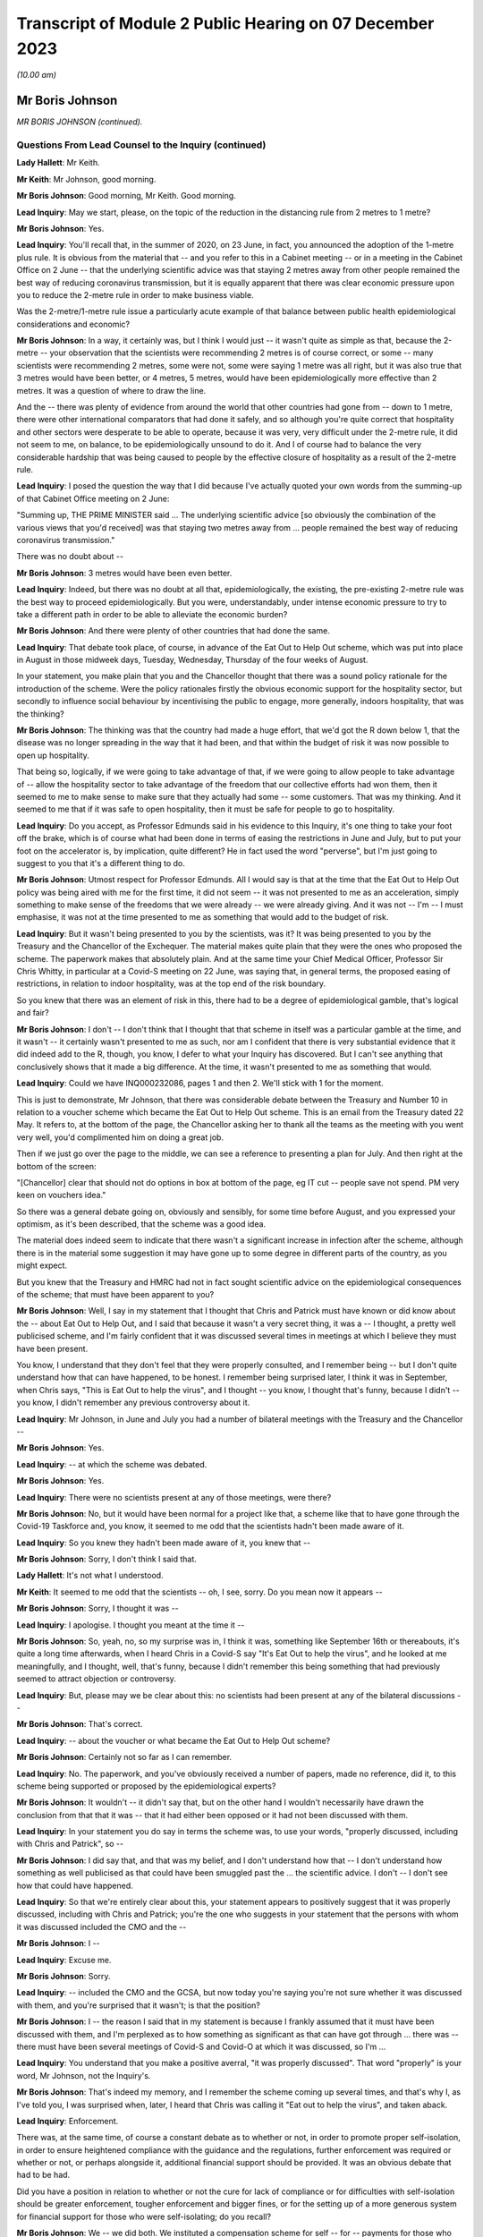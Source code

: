 Transcript of Module 2 Public Hearing on 07 December 2023
=========================================================

*(10.00 am)*

Mr Boris Johnson
----------------

*MR BORIS JOHNSON (continued).*

Questions From Lead Counsel to the Inquiry (continued)
^^^^^^^^^^^^^^^^^^^^^^^^^^^^^^^^^^^^^^^^^^^^^^^^^^^^^^

**Lady Hallett**: Mr Keith.

**Mr Keith**: Mr Johnson, good morning.

**Mr Boris Johnson**: Good morning, Mr Keith. Good morning.

**Lead Inquiry**: May we start, please, on the topic of the reduction in the distancing rule from 2 metres to 1 metre?

**Mr Boris Johnson**: Yes.

**Lead Inquiry**: You'll recall that, in the summer of 2020, on 23 June, in fact, you announced the adoption of the 1-metre plus rule. It is obvious from the material that -- and you refer to this in a Cabinet meeting -- or in a meeting in the Cabinet Office on 2 June -- that the underlying scientific advice was that staying 2 metres away from other people remained the best way of reducing coronavirus transmission, but it is equally apparent that there was clear economic pressure upon you to reduce the 2-metre rule in order to make business viable.

Was the 2-metre/1-metre rule issue a particularly acute example of that balance between public health epidemiological considerations and economic?

**Mr Boris Johnson**: In a way, it certainly was, but I think I would just -- it wasn't quite as simple as that, because the 2-metre -- your observation that the scientists were recommending 2 metres is of course correct, or some -- many scientists were recommending 2 metres, some were not, some were saying 1 metre was all right, but it was also true that 3 metres would have been better, or 4 metres, 5 metres, would have been epidemiologically more effective than 2 metres. It was a question of where to draw the line.

And the -- there was plenty of evidence from around the world that other countries had gone from -- down to 1 metre, there were other international comparators that had done it safely, and so although you're quite correct that hospitality and other sectors were desperate to be able to operate, because it was very, very difficult under the 2-metre rule, it did not seem to me, on balance, to be epidemiologically unsound to do it. And I of course had to balance the very considerable hardship that was being caused to people by the effective closure of hospitality as a result of the 2-metre rule.

**Lead Inquiry**: I posed the question the way that I did because I've actually quoted your own words from the summing-up of that Cabinet Office meeting on 2 June:

"Summing up, THE PRIME MINISTER said ... The underlying scientific advice [so obviously the combination of the various views that you'd received] was that staying two metres away from ... people remained the best way of reducing coronavirus transmission."

There was no doubt about --

**Mr Boris Johnson**: 3 metres would have been even better.

**Lead Inquiry**: Indeed, but there was no doubt at all that, epidemiologically, the existing, the pre-existing 2-metre rule was the best way to proceed epidemiologically. But you were, understandably, under intense economic pressure to try to take a different path in order to be able to alleviate the economic burden?

**Mr Boris Johnson**: And there were plenty of other countries that had done the same.

**Lead Inquiry**: That debate took place, of course, in advance of the Eat Out to Help Out scheme, which was put into place in August in those midweek days, Tuesday, Wednesday, Thursday of the four weeks of August.

In your statement, you make plain that you and the Chancellor thought that there was a sound policy rationale for the introduction of the scheme. Were the policy rationales firstly the obvious economic support for the hospitality sector, but secondly to influence social behaviour by incentivising the public to engage, more generally, indoors hospitality, that was the thinking?

**Mr Boris Johnson**: The thinking was that the country had made a huge effort, that we'd got the R down below 1, that the disease was no longer spreading in the way that it had been, and that within the budget of risk it was now possible to open up hospitality.

That being so, logically, if we were going to take advantage of that, if we were going to allow people to take advantage of -- allow the hospitality sector to take advantage of the freedom that our collective efforts had won them, then it seemed to me to make sense to make sure that they actually had some -- some customers. That was my thinking. And it seemed to me that if it was safe to open hospitality, then it must be safe for people to go to hospitality.

**Lead Inquiry**: Do you accept, as Professor Edmunds said in his evidence to this Inquiry, it's one thing to take your foot off the brake, which is of course what had been done in terms of easing the restrictions in June and July, but to put your foot on the accelerator is, by implication, quite different? He in fact used the word "perverse", but I'm just going to suggest to you that it's a different thing to do.

**Mr Boris Johnson**: Utmost respect for Professor Edmunds. All I would say is that at the time that the Eat Out to Help Out policy was being aired with me for the first time, it did not seem -- it was not presented to me as an acceleration, simply something to make sense of the freedoms that we were already -- we were already giving. And it was not -- I'm -- I must emphasise, it was not at the time presented to me as something that would add to the budget of risk.

**Lead Inquiry**: But it wasn't being presented to you by the scientists, was it? It was being presented to you by the Treasury and the Chancellor of the Exchequer. The material makes quite plain that they were the ones who proposed the scheme. The paperwork makes that absolutely plain. And at the same time your Chief Medical Officer, Professor Sir Chris Whitty, in particular at a Covid-S meeting on 22 June, was saying that, in general terms, the proposed easing of restrictions, in relation to indoor hospitality, was at the top end of the risk boundary.

So you knew that there was an element of risk in this, there had to be a degree of epidemiological gamble, that's logical and fair?

**Mr Boris Johnson**: I don't -- I don't think that I thought that that scheme in itself was a particular gamble at the time, and it wasn't -- it certainly wasn't presented to me as such, nor am I confident that there is very substantial evidence that it did indeed add to the R, though, you know, I defer to what your Inquiry has discovered. But I can't see anything that conclusively shows that it made a big difference. At the time, it wasn't presented to me as something that would.

**Lead Inquiry**: Could we have INQ000232086, pages 1 and then 2. We'll stick with 1 for the moment.

This is just to demonstrate, Mr Johnson, that there was considerable debate between the Treasury and Number 10 in relation to a voucher scheme which became the Eat Out to Help Out scheme. This is an email from the Treasury dated 22 May. It refers to, at the bottom of the page, the Chancellor asking her to thank all the teams as the meeting with you went very well, you'd complimented him on doing a great job.

Then if we just go over the page to the middle, we can see a reference to presenting a plan for July. And then right at the bottom of the screen:

"[Chancellor] clear that should not do options in box at bottom of the page, eg IT cut -- people save not spend. PM very keen on vouchers idea."

So there was a general debate going on, obviously and sensibly, for some time before August, and you expressed your optimism, as it's been described, that the scheme was a good idea.

The material does indeed seem to indicate that there wasn't a significant increase in infection after the scheme, although there is in the material some suggestion it may have gone up to some degree in different parts of the country, as you might expect.

But you knew that the Treasury and HMRC had not in fact sought scientific advice on the epidemiological consequences of the scheme; that must have been apparent to you?

**Mr Boris Johnson**: Well, I say in my statement that I thought that Chris and Patrick must have known or did know about the -- about Eat Out to Help Out, and I said that because it wasn't a very secret thing, it was a -- I thought, a pretty well publicised scheme, and I'm fairly confident that it was discussed several times in meetings at which I believe they must have been present.

You know, I understand that they don't feel that they were properly consulted, and I remember being -- but I don't quite understand how that can have happened, to be honest. I remember being surprised later, I think it was in September, when Chris says, "This is Eat Out to help the virus", and I thought -- you know, I thought that's funny, because I didn't -- you know, I didn't remember any previous controversy about it.

**Lead Inquiry**: Mr Johnson, in June and July you had a number of bilateral meetings with the Treasury and the Chancellor --

**Mr Boris Johnson**: Yes.

**Lead Inquiry**: -- at which the scheme was debated.

**Mr Boris Johnson**: Yes.

**Lead Inquiry**: There were no scientists present at any of those meetings, were there?

**Mr Boris Johnson**: No, but it would have been normal for a project like that, a scheme like that to have gone through the Covid-19 Taskforce and, you know, it seemed to me odd that the scientists hadn't been made aware of it.

**Lead Inquiry**: So you knew they hadn't been made aware of it, you knew that --

**Mr Boris Johnson**: Sorry, I don't think I said that.

**Lady Hallett**: It's not what I understood.

**Mr Keith**: It seemed to me odd that the scientists -- oh, I see, sorry. Do you mean now it appears --

**Mr Boris Johnson**: Sorry, I thought it was --

**Lead Inquiry**: I apologise. I thought you meant at the time it --

**Mr Boris Johnson**: So, yeah, no, so my surprise was in, I think it was, something like September 16th or thereabouts, it's quite a long time afterwards, when I heard Chris in a Covid-S say "It's Eat Out to help the virus", and he looked at me meaningfully, and I thought, well, that's funny, because I didn't remember this being something that had previously seemed to attract objection or controversy.

**Lead Inquiry**: But, please may we be clear about this: no scientists had been present at any of the bilateral discussions --

**Mr Boris Johnson**: That's correct.

**Lead Inquiry**: -- about the voucher or what became the Eat Out to Help Out scheme?

**Mr Boris Johnson**: Certainly not so far as I can remember.

**Lead Inquiry**: No. The paperwork, and you've obviously received a number of papers, made no reference, did it, to this scheme being supported or proposed by the epidemiological experts?

**Mr Boris Johnson**: It wouldn't -- it didn't say that, but on the other hand I wouldn't necessarily have drawn the conclusion from that that it was -- that it had either been opposed or it had not been discussed with them.

**Lead Inquiry**: In your statement you do say in terms the scheme was, to use your words, "properly discussed, including with Chris and Patrick", so --

**Mr Boris Johnson**: I did say that, and that was my belief, and I don't understand how that -- I don't understand how something as well publicised as that could have been smuggled past the ... the scientific advice. I don't -- I don't see how that could have happened.

**Lead Inquiry**: So that we're entirely clear about this, your statement appears to positively suggest that it was properly discussed, including with Chris and Patrick; you're the one who suggests in your statement that the persons with whom it was discussed included the CMO and the --

**Mr Boris Johnson**: I --

**Lead Inquiry**: Excuse me.

**Mr Boris Johnson**: Sorry.

**Lead Inquiry**: -- included the CMO and the GCSA, but now today you're saying you're not sure whether it was discussed with them, and you're surprised that it wasn't; is that the position?

**Mr Boris Johnson**: I -- the reason I said that in my statement is because I frankly assumed that it must have been discussed with them, and I'm perplexed as to how something as significant as that can have got through ... there was -- there must have been several meetings of Covid-S and Covid-O at which it was discussed, so I'm ...

**Lead Inquiry**: You understand that you make a positive averral, "it was properly discussed". That word "properly" is your word, Mr Johnson, not the Inquiry's.

**Mr Boris Johnson**: That's indeed my memory, and I remember the scheme coming up several times, and that's why I, as I've told you, I was surprised when, later, I heard that Chris was calling it "Eat out to help the virus", and taken aback.

**Lead Inquiry**: Enforcement.

There was, at the same time, of course a constant debate as to whether or not, in order to promote proper self-isolation, in order to ensure heightened compliance with the guidance and the regulations, further enforcement was required or whether or not, or perhaps alongside it, additional financial support should be provided. It was an obvious debate that had to be had.

Did you have a position in relation to whether or not the cure for lack of compliance or for difficulties with self-isolation should be greater enforcement, tougher enforcement and bigger fines, or for the setting up of a more generous system for financial support for those who were self-isolating; do you recall?

**Mr Boris Johnson**: We -- we did both. We instituted a compensation scheme for self -- for -- payments for those who were self-isolating, from September I think, of about £500, but I also took the view that if we were going to have a system of enforcement then it needed to be pretty firm.

**Lead Inquiry**: Do you recall whether or not the amount for -- the payment went up between March 2020 and September?

**Mr Boris Johnson**: I --

**Lead Inquiry**: Was there any increase before September, Mr Johnson, do you recall?

**Mr Boris Johnson**: Well, I remember the top whack fine was £10,000.

**Lead Inquiry**: Well, indeed. You declared in a handwritten message, a handwritten note on a box note given to you on 13 August:

"I agree with the openings but the OVERRIDING MESSAGE ..."

You said in capital letters.

"... should be about tougher enforcement and BIGGER FINES."

But at the same time it's notable that you in no way suggested that an alternative way, or perhaps a complementary way, might be to increase the amount of payments for self-isolation?

**Mr Boris Johnson**: No, we did, as I've just said, increase payments for self-isolation.

**Lead Inquiry**: That wasn't a suggestion that you made at this time, although it came in later, as you rightly say, in September. So your position was, it would appear, enforcement is the only way to go?

**Mr Boris Johnson**: Well, that's obviously not quite right, because we did give quite generous payments for self-isolation. I think the concern that we had was that there could be difficulties, complications, abuse of any system of payments. We were already spending, as everybody knows, very considerable sums in support of all kinds, so there were anxieties about some of the implications of the compensation system, but because it was so important to go with self-isolation, to encourage people and to help people who needed support, we did go for the £500 payments.

**Lead Inquiry**: On the regulations and the guidance themselves, evidence has been received by the Inquiry from the former Home Secretary, Dame Priti Patel, that in her opinion there was a high degree of confusion surrounding the broad thrust of the regulations as well as their detail, and the Inquiry has seen a diary entry in Sir Patrick Vallance's evening notes where you exclaim in frustration, but plainly perhaps not to be taken too seriously, "Who made these stupid rules" --

**Mr Boris Johnson**: Yeah --

**Lead Inquiry**: Was that -- against that context, Mr Johnson, to what extent did your advisers and officials come to you over the summer and the autumn of 2020 and say, "There really is a distinct problem about the efficacy and the workability of these regulations, they're very difficult to understand and they're giving rise to a significant degree of confusion"? Did that debate ever take place?

**Mr Boris Johnson**: We did -- we did try to make the rules as simple as we could, but the problem was the effort did -- to get people to self-isolate, to avoid contact, because of the complexities of human life, became extremely complicated. And I think we really need -- you know, for the future -- to think about how we do it again, because yes, it was very difficult to enforce. And I do have a great deal of sympathy for those who were -- the police, those who were charged with enforcing it, because it changed very often, I think there were 60 separate changes, and the complexities for the public to understand were very great.

**Lead Inquiry**: Have you thought about how it might be done differently next time in terms of the promulgation of the legal superstructure?

**Mr Boris Johnson**: Well, I think clearly it would be a matter for my Lady and the Inquiry, but I think that there needs to be a great deal of reflection about the -- simplifying the whole approach and seeing what we can do to rely more on common sense and less on regulation and legislation. But there may be limits to that, and I'm not suggesting there is an easy answer, because the reason fundamentally in the UK why you -- and I say this to all the libertarians -- why you need regulation is because ultimately people want to see everybody being obliged to obey the same set of rules and to -- and they want their neighbours to do what they're doing.

**Lead Inquiry**: But it must be noted that, despite your declared libertarian tendencies, your own message to your advisers, as we see from that document, was bigger fines, more enforcement, a heavier hand?

**Mr Boris Johnson**: I wanted -- so here's the picture, I was very concerned -- I knew that we were basically in remission as we come out of the first lockdown, and the reason I go for things like Eat Out to Help Out is because I think it's within the budget of risk, but I know that we're going to -- we're going to face another wave, and I really want people -- if we're going to avoid tougher measures, we need people to obey the existing strictures.

**Lead Inquiry**: It was obvious to you, and we'll look at a WhatsApp in a moment, of course by the end of July that the United Kingdom would be hit by a second wave. That was epidemiologically taken for granted in terms of the examination of this viral pandemic.

We'll have INQ000048399, page 25. You say it's "completely obvious we are about to be hit by a second wave". It's about halfway down, just after halfway down the page. 8.10.48:

"Folks, looking at Spain and France and remembering March, it is completely obvious we are about to be hit by a second wave."

On page 32, a month later, 31 August, in the same WhatsApp group, you say, page 32:

"We have seen the wave coming for miles so we should be ready."

Thank you.

It's obvious that the government was concerned in the summer of 2020 with, as you say, the prospect of being hit by a second wave. Did you, therefore, give consideration to the possibility of putting into place a formal system of segmentation? The Inquiry has heard evidence how, in August and September, the Covid Taskforce considered whether or not it might be possible in advance of the impact of the second wave to consider a formal system of segmentation for the elderly. Do you recall that debate?

**Mr Boris Johnson**: I certainly do, and I think that we were looking at all sorts of different solutions.

**Lead Inquiry**: There were a number of meetings with the Covid Taskforce. You say in the minutes of a meeting of the strategy committee, Covid-S, in September:

"... a plan should be considered on segmentation of the population, to enable a portion of the population to continue to live their lives as normal."

That is to say, the remainder.

Do you know now, can you recall why the proposals on segmentation were either impractical or not possible to be taken further? Do you remember?

**Mr Boris Johnson**: A lot of people -- I kept having to explain this to people, because intuitively it sounds like a very reasonable thing to do, to protect those who are going to be most vulnerable, principally the elderly and those with chronic conditions. The trouble is that when the R starts circulating above a certain rate, the velocity of transmission of the disease becomes so extreme that it just breaks the segregation that you've tried to impose, and that vulnerable population, a percentage of them will inevitably get the disease, and as you know, a small percentage of a very large number is a very large number.

**Lead Inquiry**: So if we look at INQ000048399, which is the CSA-CMO-PM WhatsApp group for August, page 28, you entered into a debate with Sir Chris Whitty and Sir Patrick Vallance about the merits of giving the elderly a choice, and you say, in effect: why not give the over 65s a choice? They can decide whether to enter into spontaneous self-preservation and keep themselves to themselves, or run the risk of hugging their grandchildren and engaging fully in society.

And you put that position to Sir Chris Whitty and he says in the middle of the page, starting at 7.22.49 pm:

"Agree [it's] entirely reasonable at an individual level."

And then --

**Mr Boris Johnson**: It's the second paragraph is the crucial one.

**Lead Inquiry**: Indeed, he says:

"People can rationally make an informed choice they wold rather take a small increased risk of dying and hug their grandchildren / go clubbing."

Perhaps not the same people both hugging their grandchildren and going clubbing. But "at a population level" --

**Mr Boris Johnson**: This is the problem.

**Lead Inquiry**: -- the government is under an obligation to ensure that the epidemiological line is held so that the R rate doesn't then go back above 1; was that the nub of the problem?

**Mr Boris Johnson**: That's it. So Chris in that second paragraph is making the essential point that even if you've elected to self- -- to be shielded or even if the government is trying to shield this segment of the population, it's not going to work because the infectiousness is too great.

**Lead Inquiry**: Do you think that is why perhaps the segmentation debate didn't lead to any practical proposals? It came up against the --

**Mr Boris Johnson**: I couldn't see --

**Lead Inquiry**: -- the impossibility of the epidemiological problem?

**Mr Boris Johnson**: I couldn't see how it would fix up our problem, but it was sometimes a job to explain that to colleagues, but you can see that we didn't pursue it.

**Lead Inquiry**: Well, it appears to have been quite a job to explain it to you, because you wanted that choice to be given to individuals, and your CMO was saying, "Don't do that"?

**Mr Boris Johnson**: And it's -- and, quite rightly, I was interrogating my advisers about points that had been made to me, with a view to understanding the arguments and being able to explain them to the world, that -- which is my job.

**Lead Inquiry**: So by September, in light of what you've agreed, which is that it was obvious that a second wave was coming, you say in your statement "we were going to have to do something", there was this debate about a circuit-breaker, you'll recall.

The SAGE advice to you, relayed by your CMO and your Government Chief Scientific Adviser, was to the effect that the more rapidly interventions are put into place and the more stringent they are, the faster the reduction in incidence and prevalence and the greater the reduction in Covid-related deaths. As a general proposition, do you accept that?

**Mr Boris Johnson**: That was the advice that they gave then, though of course it had changed a bit from where we were in March, though they were still making the point on the circuit-breaker. If you look at that -- I think that SAGE advice in September, they're still saying: if you do one it may not be enough, and you may have to do another. Which was, if you remember, Patrick's point back in March.

**Lead Inquiry**: So if we look at INQ000102265, page 2, this is a WhatsApp communication on 17 September, we can see that Mr Cummings says:

"We [should] consider a 2 week circuit breaker, keep schools open but close bars restaurants ... etc ...

"We [should] consider doing this this week ..."

Then he says:

"Sorry I meant consider now saying this early Next week for fortnight."

You say:

"What's the difference between a circuit breaker and a national lockdown and what if it doesn't work."

Is that a nod to the point you've just made, the difficulty with the circuit-breaker is --

**Mr Boris Johnson**: It is.

**Lead Inquiry**: -- you don't know whether it will work, if it's short you may run the even worse risk of having to do it again?

**Mr Boris Johnson**: Yes, so as I think Patrick said again in one of the meetings, you know, there's the yo-yo risk, and -- which SAGE themselves point to, and I think Matt himself, even though Matt was generally very much on the -- the Health Secretary, was very much on the precautionary side of the argument, was not actually in favour of a circuit-breaker, and I think that was his evidence to you as well, for that reason.

**Lead Inquiry**: Patrick Vallance at thebottom of the page says:

"Yes lesson is go fast, go a bit harder than you think you need, go a bit wider in geography."

So the scientific or epidemiological advice, Mr Johnson, was: there may be risks but in the general epidemiological context, in the public health context, the advice is you've got to go the extra mile. And that, therefore, would mean a circuit-breaker as opposed to local restrictions or varying degrees of stringent restrictions being applied.

But your position was, "Well, ultimately I don't think that the epidemiological argument is made out, I want to take a different path", and of course circuit-breakers were not applied; is that the nub of it?

**Mr Boris Johnson**: Yes, I just want to try to remind everybody of the context when we're coming out of the first lockdown, because what's happening is that the disease is very diversely spread, shall I say, over the country, and there are parts of the UK where it's barely present, some places sadly -- Leicester, some parts of the northwest -- they barely came out of restrictions throughout the time, throughout 2020. And so the question would have been: do we continue with national measures the whole time -- which would have been -- which is the logical tendency of some of the submissions that I think that you've had -- you know, that would just write off 2020, or --

**Lead Inquiry**: Slow down, please, Mr Johnson.

**Mr Boris Johnson**: Forgive me. Or do you try what we tried, which is to respect and reflect the geography of the outbreak, and to say, well, we're not going to close hospitality in Devon and Cornwall because of whatever is happening in the West Midlands or elsewhere.

And that, for a while, seemed to a lot of people to be a sensible way forward, and I think -- I mean, we'll probably come to this, but I'm trying to -- the defects in the tiering system, but that led to tiering, and I think it was worth a try, because of the difficulties with the circuit-breaker concept which Patrick and Matt and others have alluded to.

So that was my -- that was my hesitation. It wasn't that I was against going into a national lockdown per se or that I had set my mind absolutely against it. If you look at what I said to the Cabinet on July 21st, I said we've got to keep this as part of our arsenal.

But I thought that a local approach was a sensible -- well, or regional approach was a sensible way to go, and it was worth -- worth trying.

**Lead Inquiry**: This was a matter of spread of infection and death. To use your words, you thought not having a circuit-breaker and then latterly having a tier system was worth a try. Was that the correct approach when dealing with matters of such momentous importance? The scientific advice -- and admittedly, Mr Johnson, the advice is never phrased in terms of "You, the Prime Minister, must impose a circuit-breaker", it is perhaps a little more coyly expressed in terms of "more rapid interventions are required", "go fast, go early", "do more".

**Mr Boris Johnson**: Yes.

**Lead Inquiry**: So they gave you, by implication, the room to make the decision yourself.

**Mr Boris Johnson**: So --

**Lead Inquiry**: But was that the right approach? Why didn't you apply what you knew to be the lesson learnt from March, which is: go early, take a precautionary approach, and go the extra mile epidemiologically?

**Mr Boris Johnson**: So there were some areas that had outbreaks of the disease that were in very tough measures. And it's not as though we didn't do anything nationally throughout the period; on the contrary, we ratchet up the measures throughout September and October, we intensify the pressure on the virus. So September 9th we go to the rule of six, September 22nd we go back to working from home and a curfew -- forgive me, October 14th we move into the tiering system, some places go straight into lockdown, and so on, and we intensify the tiering system. And we then go into the full lockdown at the end of the month.

And I actually think that that programme had a very good chance of working. If you look at where we were by November 22nd, the disease was starting to turn down, incidence was turning down, and the thing that really threw us off was, of course, the Kent variant, the Alpha variant.

**Lead Inquiry**: But you're now -- you've now moved further, of course, into November and December. On 17 September --

**Mr Boris Johnson**: Yes.

**Lead Inquiry**: -- as this debate indicates, quite plainly, your chief adviser was saying we should consider a two-week circuit-breaker, your Government Chief Scientific Adviser was saying:

"Circuit breaker would be for 2 weeks ... We can get the paper round tomorrow on that ... you [can even] think about doing [it] regionally."

Your Secretary of State for Health and Social Care was saying:

"[If we want] To avoid a national lockdown we need to act fast ... [we're] going in the wrong direction."

And your scientific adviser again says "go fast".

You didn't, however, accept the advice set out there, which was: go for the two-week circuit-breaker?

**Mr Boris Johnson**: Well, we did go -- we went immediately. So a few days later we go for the working from home and for the curfew. The Health Secretary --

**Lead Inquiry**: You go for a 10 pm curfew, do you not, Mr Johnson, and advice on working from home?

**Mr Boris Johnson**: The Health Secretary himself was opposed to -- and already I think by 22 September 10 million people, in a country of 67 million, are already in Tier 3, effectively in lockdown measures. So it's not as though nothing is happening in that period.

**Lead Inquiry**: No, nobody has suggested nothing was done. There was, of course, the rule of six, there was the curfew from 10 pm, there was the package of measures which you described as the package A measures of late September --

**Mr Boris Johnson**: Yes.

**Lead Inquiry**: -- but the circuit-breaker was not done?

**Mr Boris Johnson**: The national circuit-breaker, no, for -- because I was -- I wanted to keep going with a regional approach. We had 10 million people in lockdown on 22 September. It was not as though the country was not going through, or large parts of the country were not going through, another lockdown.

**Lead Inquiry**: Well --

**Mr Boris Johnson**: The issue was whether there was any support for a continued regional approach, and actually if you look at the October -- the October 20 Cabinet meeting, you will see that the CMO says that the country -- and I think JVT also -- Jonathan Van-Tam also said this, the country's basically divided into three parts -- those where the disease is flat, those where it's increasing slowly, those where it's rising fast -- and a regional approach is therefore still justified.

And those were -- that is what, as far as I remember, Chris said in that meeting. And so I -- I'm not going to pretend that this was an easy decision, and it certainly wasn't, and it was one I agonised over, but I thought that the -- a regional approach could still save us and could still help us.

**Lead Inquiry**: You have said twice that part of the rationale for not having a circuit-breaker in September was that the -- you said:

"It was not as though the country was not going through, or large parts of the country were not going through, another lockdown [already]."

Is this the position: obviously from July there were areas in local restrictions, notably Manchester, Liverpool and parts of the northwest of England, there was the national rule of six, there was then the package A measures --

**Mr Boris Johnson**: Correct.

**Lead Inquiry**: -- of 22 September --

**Mr Boris Johnson**: Correct.

**Lead Inquiry**: -- which was a 10 pm curfew and advice to work from home.

**Mr Boris Johnson**: Yes.

**Lead Inquiry**: But the majority of those regions which, to use your words, were placed in lockdown, were not in fact placed in lockdown unless and until they went into Tier 3 in the tier system, which wasn't introduced until 14 October?

**Mr Boris Johnson**: Yes, but there were restrict -- there were already restrictions around the country which were -- which were very severe, and they were localised.

**Lead Inquiry**: They were not, with respect, comparable to lockdown, were they?

**Mr Boris Johnson**: Well, there were -- people faced restrictions around the country on the basis of where the disease was prevalent and where it was spreading, and I thought that -- you know, we'd learnt a lot in that period. We'd seen the horrors of the first wave, and the shock of what had happened -- you're completely right about that -- and it was appalling and we'd seen the suffering.

But we'd also seen the impact of the pandemic, of the measures that we'd taken, and our objective remained the same, which was to protect the NHS and save life, but -- and our strategy was to use NPIs, but it seemed to me, given the disparity in the prevalence across the country, it seemed to me for that period that a local approach was worth pursuing and, in justice and fairness, a lot of people thought the same, because they thought: the disease is not prevalent here, it is not circulating in my community, why am I being locked down? And we had to address that issue as well.

**Lead Inquiry**: But the other people who thought the same, Mr Johnson, were not the Prime Minister with access to this epidemiological public health advice which appeared to be pointing in that direction.

**Mr Boris Johnson**: Some of it did and some of it, as I have just said, continued to support a regional approach.

**Lead Inquiry**: Is that why you called for the meeting on 20 September in Downing Street with Professor Gupta, Professor Heneghan, Anders Tegnell of Sweden, I think the state epidemiologist, and also Professors Edmunds and McLean because you wanted to have a greater diversity of scientific advice and at least advice beyond the advice which you were receiving but which you were not inclined to accept from your own Chief Medical Officer and Government Chief Scientific Adviser?

**Mr Boris Johnson**: I think, with great respect, it was the other way round. What I could say -- this is the -- towards the end of September, middle of September, and I can see that things are going to deteriorate, there's no question, and I can see the direction of travel. I still want to use tough local measures to try to achieve what we need to achieve. But I can see that, as I've told Cabinet, and as I think I've told the public as well, we're probably going to have to go back into national measures. And what I want to -- and I know that where I do that, wherever it comes, there will be of course a lot of downsides and people are going to complain and to object for all sorts of good reasons.

I need to have the arguments, I need to understand what -- a lot of people talk about the great Swedish success and, you know, how they managed to do it without lockdowns, and if I'm going to impose another lockdown in the course of the next few weeks, which is indeed what I had to -- I ended up having to do, I need to know what the counterarguments are.

**Lead Inquiry**: Mr Johnson, your government and you personally had declared that you would be following, by which you mean you'd be guided by, the science. Throughout the course of that year you had been guided by, accordingly, the Scientific Advisory Group for Emergencies and by your CMO and GCSA.

Why did you not continue to follow, to be guided by, that advice in September 2020? Why did you deliberately allow yourself to depart from that stated position?

**Mr Boris Johnson**: First of all, because the scientific advice was not clear. There was a -- there was a -- yes, there was a push for a circuit-breaker, but that was not supported by the Health Secretary, as he's testified to you, and he was normally in the -- amongst the toughest in wanting to impose lockdowns. There were question marks about the circuit-breaker and its efficacy, and indeed where a circuit-breaker was tried, as you know, in Wales, it's not clear that it -- that it actually worked.

So --

**Lead Inquiry**: That was later. It wasn't, of course, imposed until October.

**Mr Boris Johnson**: So I was -- sure, but what I'm saying is that there were perhaps legitimate grounds for thinking that a circuit-breaker was not a panacea, and I was keen to continue with a local or regional strategy which continued to have scientific support for being reasonable, as I've said.

**Lead Inquiry**: The nature of the specific intervention may not have been absolutely clear, because SAGE posed the issue to you in terms of interventions being required, but the debate was plainly -- and you understood it to be plainly -- about the merits of a circuit-breaker. So there was a clarity about the debate. What lacked clarity was what ultimately -- what political decision should be made by you. You were unclear as to what the way forward should be.

The meeting on 20 September --

**Mr Boris Johnson**: That's not true. With respect, what we decided to do was to continue to tighten the measures that we -- the national measures that we had, but also on October 14th to go for the tiered system.

**Lead Inquiry**: On 20 September you deliberately arranged for a meeting at which you allowed yourself to hear from scientists on either side of a completely different debate, which was not to do with the merits of a circuit-breaker, but to do with whether or not, as a general policy, the Great Barrington approach -- that's to say, to use another word, another expression, the "let it rip" approach -- should be applied or whether or not the general approach of caution should be applied. That was the debate on 20 September.

**Mr Boris Johnson**: No. Well, actually that was -- I don't remember people discussing the Great Barrington Declaration, but the --

**Lead Inquiry**: It's the approach which is later reflected in the Great Barrington Declaration.

**Mr Boris Johnson**: What was so interesting about the debate on 20 September, to which, as you can imagine, I listened with great care, was that actually the scientists who had been billed as, to use your words, the "let it rip" brigade, did not really support that approach, and the longer the conversation went on, I was fascinated to see how actually they migrated towards a precautionary approach and towards the understanding that NPIs were inevitable and necessary, and that you had to do something.

So the question -- so I was -- I was really interested in -- I was thinking ahead in that conversation. I was thinking ahead to where we were going to end up in a few weeks' time, and I wanted to fortify myself against the types of arguments that you've mentioned.

**Lead Inquiry**: Bluntly, although you had been given to understand that Anders Tegnell, who was the state epidemiologist for Sweden, would probably recommend a more herd immunity-style approach, turned out, to your surprise in the meeting, to argue in fact for stronger intervention?

**Mr Boris Johnson**: He didn't -- I wouldn't say that, no. Sorry, let me be clear. I don't remember him or anybody making any particular comment about, you know, tiers versus lockdowns or whatever. But what I do remember is a surprising degree of unanimity, given the divergence in views that I'd been led to expect.

**Lead Inquiry**: He may not have mentioned, and there is nothing to suggest he mentioned circuit-breakers or lockdowns or tiers, but in the general conceptual debate about the precautionary approach and the need for stronger intervention --

**Mr Boris Johnson**: Yeah.

**Lead Inquiry**: -- Anders Tegnell made it absolutely plain to you that, contrary to much of the press reporting about the Swedish approach, a stronger intervention was merited if the approach to be adopted by your government was: there's a second wave coming, we need to do more to stop it. That was the approach he took in the meeting, wasn't it?

**Mr Boris Johnson**: I couldn't swear to that, Mr Keith. What I remember is that he -- that everybody -- and I, you know -- everybody at the meeting was -- I mean, the meeting -- it was more abstract, I think, than concerned with the details of the current UK position, about which actually I don't think they necessarily, some of them, knew or I don't think --

**Lead Inquiry**: Is that right?

**Mr Boris Johnson**: I don't --

**Lead Inquiry**: You don't see one-page papers from every single attendee about the -- inviting them, and they produced information -- about the approach that the United Kingdom Government should adopt. Do you recall?

**Mr Boris Johnson**: Well, I don't remember them commenting specifically on the situation that we were in. What I do remember is there was a much greater uniformity of view that we needed to do something. What I'm trying to say to you is that if you're saying to me that Anders Tegnell said, "You've got to do -- look, you've got to lock down now", that wasn't --

**Lead Inquiry**: I have not suggested that to you, Mr Johnson.

**Mr Boris Johnson**: No. Well, that's not what -- that's what I remember, anyway.

**Lead Inquiry**: At a Covid-S meeting on 21 September, the following day, you said, and the minutes record that you said, "the events of the spring showed the consequences of making decisions too late". So you were well aware of the need to get on and make decisions and to avoid the mistake of the spring --

**Mr Boris Johnson**: Yes, of course.

**Lead Inquiry**: -- which is to leave the most stringent interventions to the last minute, correct?

**Mr Boris Johnson**: Well, the mistake of the spring, if you remember, was that we'd mistaken our place on the curve, and that was -- but we were in much less doubt about that now.

**Lead Inquiry**: The mistake in the spring was making a decision too late. The fact that --

**Mr Boris Johnson**: No, sorry --

**Lead Inquiry**: -- one of the reasons for the decision, for that mistake, Mr Johnson, may have been a misunderstanding as to where we were on the epidemiological trajectory is quite different, is it not?

**Mr Boris Johnson**: No, we couldn't have made the decision earlier because the facts as we understood them were -- were different.

**Lead Inquiry**: Your summary in that meeting --

**Lady Hallett**: Sorry, you're both losing me.

**Mr Keith**: I'm so sorry.

**Lady Hallett**: No, it's just that you're both --

**Mr Keith**: Talking over each other.

**Lady Hallett**: Exactly. That may be part of the problem, but also can we make sure that we know which period we're talking about, because we've been talking about the spring and the autumn. I just want to be clear.

**Mr Keith**: In the autumn, I suggested to you, you had said in a Covid-S meeting, 21 September, by reference back to the spring, "the events of the spring showed the consequences of making decisions too late". Regardless of why those decisions were taken, Mr Johnson, what were "the consequences of making decisions too late"? Your reference.

**Mr Boris Johnson**: Yeah.

**Lead Inquiry**: What did you mean?

**Mr Boris Johnson**: Sorry, so just to clarify this point, in the spring we couldn't have made the decision any earlier, because we didn't know the relevant facts. When it came to the curve in September/October, we were much more on top of it, we could see where it was going, and the relevant facts are that the virus was not evenly distributed across the country, and that was the key thing. It was -- it looked as though it might be in abeyance for a long time in parts of the country and therefore it made little sense to lock it all down. And what we were trying to find -- and you can criticise us for this, but I think it was reasonable -- we were trying to find a way through that allowed as much of the country as possible to keep going.

**Lead Inquiry**: Mr Johnson, what were "the consequences of making decisions too late"? When you said those words to your colleagues on the Covid-S meeting on 21 September, what did you have in mind by "consequences" and the decision-making having been "too late"?

**Mr Boris Johnson**: Well, clearly, if you make any decision too late, then there's going to be a cost and in the case of Covid there's a cost in human life. But what I wouldn't accept is that the decision in -- all the decisions in September, October, November were too late, nor would I accept, knowing what we did then, that the decision in March was too late.

**Lead Inquiry**: Well, there we are.

On 22 September, you announced the package A measures. You'll recall that you were presented with a paper which had package A measures, the majority of which were described in the very same paper as being unlikely to bring R below 1; some package B measures; package C measure, the more stringent; plus the possibility of a circuit breaker. And you went for all the package A measures and some of the package B, so largely the measures which your own CMO had advised would be unlikely to work, even in combination, to bring R below 1, but that was your right.

You announced that you, we, your government, would not listen to those who say "let the virus rip" nor to those who urge a permanent lockdown when you announced those measures. But the phrase "let the virus rip" and the notion that you as a government would let the virus rip was your own phrase, was it not?

**Mr Boris Johnson**: Well, no, there are -- sad to say, there were plenty of people who had used the phrase in conversation with me. I was trying to represent a view which was, sadly, quite widespread, which was that, as you've said already, the approach might be to segment the most vulnerable and to protect them and to allow the vast majority of the population, who were much less vulnerable, to acquire, gradually to acquire immunity.

Now, that was not, as we've discussed repeatedly, an approach that I could take at all and I was saying that in order to explain to the public why it was not an approach that we were taking, any more than going into permanent lockdown was an approach that we could take.

We faced an appalling -- the problem with this whole period is that we had come out of -- we'd found a way out of lockdown, and we'd got the R below 1, but we didn't yet have either good enough therapeutics or a vaccine, and so our only tools remained NPIs, and the question was: do you go straight back into lockdown, which is what a circuit-breaker is? I mean, a circuit-breaker sounds like a pretty sort of -- it's a glib phrase. It actually means an immensely difficult costly exercise, which falls hardest on the poorest and neediest in society. You then might have to do it again and again, and there's even then no guarantee that it's going to work. And you don't have the -- you don't know what the end state is, because you've got no vaccine. And that was why I thought it was sensible to continue to throw everything we had at a combination of intensified national measures, plus the regional system, the tiering system.

**Lead Inquiry**: My question to you was whether or not you, whilst announcing that you would not listen to those who had said "Let the virus rip", had used the words yourself. You deny that, so could you please look at the dairies --

**Mr Boris Johnson**: Sorry, what I'm saying is that this was a phrase in common parlance at the time and remained so.

**Lead Inquiry**: Sir Patrick Vallance's dairies, INQ000273901, page 92:

"Actually having a discussion [Meeting with PM] about 'letting it rip'."

**Mr Boris Johnson**: I don't wish to be --

**Lead Inquiry**: I'm just going to put --

**Mr Boris Johnson**: -- repetitive, but this is exactly what you'd expect me to be talking about at this stage.

**Lead Inquiry**: Page 245.

**Mr Boris Johnson**: This is June 2020.

**Lead Inquiry**: I'm going to show you all the ones, Mr Johnson, out of fairness:

"[The Prime Minister] meeting -- begins to argue for letting it all rip. Saying yes, there will be more casualties but so be it -- 'they have had a good innings.'"

608 -- perhaps that's the same.

439:

"... we should let this rip a bit."

150:

"He is obsessed with older people accepting their fate ..."

230:

"... obsessed with the average age of death being 82 ... "

Which is longer, you believe, that the average life expectancy.

"... 'Get Covid live longer'", you said.

245, back to the other one, you say at the bottom of the page, according to Sir Patrick Vallance:

"... '... we are in a really tough spot, a complete shambles. I really don't want to do another national lockdown.'"

You were told that if you want:

"... '... to go down this route of letting go, 'you need to tell people -- you need to tell them you are going to allow people to die' [...]"

Was your position, Mr Johnson, that in light of your views, secretly held, about people dying having reached their time anyway, that you were obliged to reject the advice of your advisers that there be a circuit-breaker?

**Mr Boris Johnson**: No.

**Lead Inquiry**: That there be no national lockdown --

**Mr Boris Johnson**: No.

**Lead Inquiry**: -- until the last possible moment?

**Mr Boris Johnson**: No, this is all rubbish.

**Lead Inquiry**: And that you would try a tier system?

**Mr Boris Johnson**: No, no. So the implication, or the implication that you're trying to draw from those conversations, is completely wrong, and my position was that we had to save human life at all ages, and that was the objective of the strategy and, by the way, that is what we did.

If you look at what we actually did, never mind the accounts that you have culled from people's jottings from meetings that I've been in, if you look at what I actually said and what I actually did, and there is abundant quotation from me, millions of words that I spoke in Parliament or in press conferences or whatever, if you look at what we actually did, we went into lockdown as soon as we could the first time round, and we sensibly went for a regional approach when the disease picked up again, and then again went into lockdown on 30/31 October.

And I think, frankly, it is -- it does not do justice to what we did, our thoughts, our feelings, my thoughts, my feelings, to say that we were remotely reconciled to fatalities across the country or that I believed that it was acceptable to let it rip. What I was asking, and I had to do this, I had to -- we covered a lot of this yesterday, but I had to challenge the consensus in the meeting.

You've got to understand that these meetings comprised an overwhelming number of very, very talented, brilliant public health officials, civil servants, and so on, and scientists, and I was representing the only layperson in the meeting, apart from the -- occasionally there would be other politicians, but I was basically -- I had to speak for everybody who wasn't in the meeting and who wanted these points put to the scientists before I went out to explain them.

I had to get their version of why this wasn't the case, why wasn't it true that the -- as people were continuously saying in the media and elsewhere, that it was -- the answer was to shield the elderly, protect the elderly and to let it rip otherwise. I needed to have the counterarguments. And if you want to look at what I thought, why don't you look at what I actually said in Cabinet and what I did.

And by the way, I -- well, sorry, I don't want to interrupt your question.

**Lead Inquiry**: It's obvious, Mr Johnson, that you were not minded at all times all the time to accept the scientific advice that you were being provided with, and that was absolutely your right.

It's notable that there was, analogously to SAGE and the CMO and the GCSA, no economic advisory body, no economic analysis being provided to you in a formal structure that could have provided a foundation for the alternative side of this debate. That is to say: well, Prime Minister, you've got a great deal of evidence here epidemiologically and in public health terms, but you've got a terrible decision to have to make again, whether or not to impose a lockdown. And that engages the debate with which we're all familiar, and with which you were anxiously grappling, which is the damage on the economy.

**Lady Hallett**: Mr Keith, I thought Mr Johnson said yesterday that he did have that kind of analysis. It came from the Treasury.

**Mr Boris Johnson**: I was going to say --

**Mr Keith**: Thank you, my Lady.

My suggestion is a formal economic SAGE, a formal body, advisory group, rather than just the Chancellor and the HMT directly.

**Mr Boris Johnson**: I've thought about that and I think -- and, you know, it's a suggestion that I hope the Inquiry -- you know, I bet you're going to look at.

But I think that actually -- and I was going to say this at the end, I'll say it now -- I think that the -- Cabinet government, there's a reason it's evolved in this country in the way that it has, and I think that the Treasury representing the economy, the Department of Health representing health, actually worked pretty well after a while. I mean, I think it was a great shock adjusting to Covid, but I think that the way it worked was pretty good. Departments did what they needed to do.

**Lead Inquiry**: These debates, Mr Johnson, and there are hundreds of meetings at which the CMO and the GCSA attend and where the epidemiological evidence is provided to you, takes place in the Cabinet Office room --

**Mr Boris Johnson**: The Cabinet Room, yes.

**Lead Inquiry**: The Cabinet Room or the Cabinet Office room or your study. It's not taking place in Cabinet.

**Mr Boris Johnson**: Well --

**Lead Inquiry**: Mr Cummings has described how the Cabinet process, the debate in Cabinet, was more politically excitable, more --

**Mr Boris Johnson**: Performative?

**Lead Inquiry**: Thank you, performative -- how there were worries about leaks where it was more a matter of political theatre and therefore there wasn't the opportunity, for the reasons he explains, to have this sort of debate and to consider in detail the sort of advice about which --

**Mr Boris Johnson**: Okay, I think that's certainly a fair criticism of some Cabinet meetings, but as time went on and I genuinely think that Cabinet proved to be more and more valuable, and you genuinely started to have different points of view, properly represented, around the table, and different departmental interests, particularly HMT, properly represented. And it became a much more -- I started to see the wisdom in the system, and I think it worked.

**Lead Inquiry**: Perhaps one further question before the break, if my Lady wishes it.

INQ000236586 is an email from the principal private secretary to the Chancellor in the Treasury concerning one of your regular bilateral meetings with the Chancellor. You, as Prime Minister, plainly had a large number of bilateral meetings with him, Mr Sunak, and there is a reference in the first paragraph of the email from the principal private secretary to the following:

"Following the inconclusive strategy meeting [so a strategy meeting, perhaps a wider strategy meeting in government] the [Prime Minister and Chancellor] met and discussed plan for NPI easements on Friday."

So you and your Chancellor meet privately, and by privately I mean in the absence of Cabinet, in the absence of other secretaries of state or civil servants outside Number 10 and HMT, and you discuss "plan for NPI easements", so a public health issue.

"No other minister included -- shows the strength of the [Chancellor's] voice in these discussions."

So with reference back to my earlier question about a more formal, open, perhaps transparent, process of enabling the Prime Minister to receive economic advice, do you think that these private bilaterals where you discuss with the economic voice in government, the Chancellor, matters of public health, were the right way to have done this?

**Mr Boris Johnson**: I can't remember the meeting that I think it's Elizabeth Perelman is referring to but --

**Lead Inquiry**: It's a normal bilateral.

**Mr Boris Johnson**: These would be -- these would be normal conversations that I would have with Rishi. You'd expect me to have them. The plan for NPI easements that she refers to was not something that we have devised at this meeting. It's something that we're discussing and presumably were discussing the funding implications or the economic implications of what's envisaged.

**Lead Inquiry**: Well, there are references to SAGE, there are references to NPI. It's obviously a public health argument debate.

**Mr Boris Johnson**: Yes, yes, it is, but what we're -- everything in that period related to public health, absolutely, and so we would have been talking about, I imagine, what the Chancellor's views were, and I would have been -- I'd have been listening to his -- to what he had to say.

**Lead Inquiry**: Finally, there is evidence, both from Mr Sunak's own witness statement and also from Mr Warner, Ben Warner, as well as actually Mr Cummings, that the Treasury's analytical capabilities would have been assisted by a more formal system of cost-benefit calculation.

And just pause there, please, Mr Johnson, before answering.

In your strategy update comments -- we'll come to this in a moment, but in response to the final paper or one of the final papers before the second national lockdown from the Covid Taskforce, you wrote in your handwritten annotations at the end in capital letters:

"Can I please see some SERIOUS economic analysis."

Is there a case, by way of one of the many lessons to be learnt, for a formalised system of cost-benefit calculation so that the Treasury, and the wider world, can see how there can be a quantitative analysis of the impact of interventions economically?

**Mr Boris Johnson**: Well, the Treasury does a phenomenal amount of cost-benefit analysis, as you can imagine, already, and yes, I think that -- as I've said already, my Lady, I think what we really need to have is some proper quantified analysis of the benefits of NPIs and the epidemiological benefits of NPIs, because I think there's still too much uncertainty about those, as well as a proper understanding of the economic -- the economic cost.

So, yes, I think if there could be some way of putting those two things together in a formalised way, that might very well be useful. But that was effectively what I was doing the whole time; week in, week out, those were the calculations we were making. But I want to stress that the objective was always saving life and that was what we were trying to do.

**Lady Hallett**: That's your final, final question before the break, is it?

**Mr Keith**: That's my final, final question before the break.

**Lady Hallett**: 11.30, please.

*(11.15 am)*

*(A short break)*

*(11.30 am)*

**Lady Hallett**: Mr Keith.

**Mr Keith**: Mr Johnson, the tier system --

**Mr Boris Johnson**: Yes.

**Lead Inquiry**: -- about which you've spoken, thank you.

Briefly, you received advice from the Covid Taskforce on 7 October. Just to put this in its chronological place, there was a discussion in Number 10 that day about regional lockdown measures, a major meeting on 8 October --

**Mr Boris Johnson**: Yes.

**Lead Inquiry**: -- yourself, the Chancellor, CMO, GCSA, and the chief executive of the NHS --

**Mr Boris Johnson**: Yes.

**Lead Inquiry**: -- Simon Stevens.

The evening notes kept by Sir Patrick Vallance talk about the somewhat desperate nature of the -- or the anxious nature of the decision having to be made by you, and the issues which you ventilated which were troubling you.

The evidence from the Covid-O meeting of 11 October is that the Government Chief Scientific Adviser made plain, because he says it in terms, that the level 3 baseline -- that's to say, the standard level 3 but the upper, the higher most level 3 level -- was highly unlikely to bring the R below 1 and so highly unlikely to control the growth of the epidemic.

Is that why you said earlier, and you've said it in your statement, you felt the tier system was nevertheless worth a try? There were doubts expressed before you even announced it as to whether or not it would work, but your assessment -- and it was ultimately for you to decide -- was it was worth the shot?

**Mr Boris Johnson**: It was, and it wasn't just my assessment. I think that after, even after that meeting, as I said earlier, on the 20th or so you've got continuing scientific corroboration of the rationale behind the regional approach.

But what we wanted was of course to try to stamp on the virus, to wallop it wherever it was most prevalent. The difficulty was that it was very laborious and involved some very difficult negotiations, understandably, with areas that had been in restrictions for a very long time, and their leaders, understandably, you know, wanted proper financial help, and to get the tougher measures put on was proving, in a voluntary way, was proving time consuming and costly.

**Lead Inquiry**: Is it right to say that there was continuing scientific corroboration for the tiers? The material in Covid-O was to the effect that even the highest level, level 3, would be unlikely to work. Sir Patrick Vallance's notes make plain that at that meeting he felt he was being asked to approve measures knowing that they weren't enough, and the public health epidemiological support appeared to be quite slim. However, the scientists and the public health experts recognised that the public health issue was only one half of the debate. It was for you to weigh up the many issues that you've described, including the economic considerations, and to balance them. That wasn't their call, it was your call.

**Mr Boris Johnson**: Well, I had to balance them but there were two things. I think it -- so I was fortified by I think what the CMO said in the Cabinet of October 20th, where I'm fairly certain that he said something and JVT said something at about the same time to the effect that a regional approach was still reasonable.

What we wanted out of the tiering system, and we've got to be clear we didn't achieve it, was really to crush the virus where was most prevalent, and I've explained that one of the difficulties was, you know, getting local leaders to put in measures fast enough.

I think it's possible, and I think there's even some evidence from Patrick that, you know, we had a fighting chance of getting the R below 1. If we'd been able to get some of those measures in, put in harder and faster in those areas, I think it might have worked, and there are other people who think that too.

**Lead Inquiry**: The point, Mr Johnson, is you can't rely on what was said on 20 October about the general nature of regional restrictions because you made the decision to go for tiers on 11 October, over eight days before, and the announcement was made on 12 October.

**Mr Boris Johnson**: Yes, so what I'm --

**Lead Inquiry**: So what was said -- excuse me. What was said subsequently on 20 October in relation to the merits of regional restrictions can't be relied upon as a justification for your decision-making ten days before.

**Mr Boris Johnson**: Well, with great respect, I think what it shows is that there was -- around that time, there was continuing scientific support, as I took it, for -- I'm just giving you what I felt -- support for a continued regional approach.

And, by the way, it was also my feeling that although the suggestion from SAGE had been for a circuit-breaker, I didn't feel, listening to the arguments, and this may have been my mistake, but I didn't feel, listening to the arguments that the pressure for a circuit-breaker was particularly strong, and that may be my mistake, but it wasn't coming from the Health Secretary, and it seemed to me that there were -- there were countervailing arguments as well.

**Lead Inquiry**: In the event, the tiers, as we know, didn't work.

**Mr Boris Johnson**: Well, they didn't and I'm very sad about that, but I think that they were logically, rationally, as we came out of the restrictions in the summer, they were worth a try. The trouble was that they became very invidious as between areas, because one village would suddenly find itself in very heavy restrictions, the village next door was not, while the incidence of the virus was exactly the same. Local politicians, politicians of all kinds, became very worked up, sometimes quite paranoid, about the tiering approach.

It clearly was proving divisive and difficult to implement. Though I want to say that Eddie Lister, who was in charge of the negotiations, did a heroic job in trying to get government to, local government, regional government to agree.

**Lead Inquiry**: In addition, the evidence would appear to suggest -- of course, as ever, a matter for my Lady -- that not only were there problems that you've identified, Mr Johnson, but, as Mr Ridley has said, the process overall was entered into extremely quickly, which gave rise to problems of its own?

**Mr Boris Johnson**: Yeah.

**Lead Inquiry**: The negotiations were difficult and prolonged, and of course when dealing with epidemiological --

**Mr Boris Johnson**: Yeah.

**Lead Inquiry**: -- exponential growth --

**Mr Boris Johnson**: And the virus isn't -- the virus isn't interested in all this. The virus --

**Lead Inquiry**: Indeed. And also, logically, because the virus was spreading, ultimately, as proved to be the case, it spread to all areas and therefore there was a level of -- there was a degree of, it's been described as epidemiological levelling up, everywhere would have to eventually go up into tier 3 and that would, of course, defeat the whole purpose of it?

**Mr Boris Johnson**: That's completely right.

**Lead Inquiry**: All right.

**Mr Boris Johnson**: And I think that's a pretty fair summary.

**Lead Inquiry**: Mr Hancock told the Inquiry that he knew on 12 October when you announced the tier system that it wouldn't work. Did he tell you that?

**Mr Boris Johnson**: Not to my knowledge, not that I can remember.

**Lead Inquiry**: We then come to the lead-up to the second lockdown.

It does appear that the Covid Taskforce provided a forward strategy document for you on 25 October, and there was a meeting in Chequers to discuss it. You then received a further taskforce advice on 28 October, and then another paper for a Covid-O meeting, and then there was ultimately a meeting at which you decided that there had to be a lockdown, and my question is this: why were there a number of papers and strategy documents given to you in the same week, all broadly recommending a lockdown? It rather looks as if the Covid Taskforce was trying to bring you to a particular conclusion.

**Mr Boris Johnson**: Well, I don't know the answer to that. I do remember the papers and, you know, I thank the -- I think it was the James Bowler paper that I got on the 28th, for instance.

There were -- there was a lot of good paper -- you know, the Covid Taskforce, by the way, was determined to make the tiering system work, they thought, you know, we began full of hope that it could work. But it was clear by the end of the month, towards the end of the month, that it was just running out of road.

**Lead Inquiry**: Let me be more direct. Mr Shafi's notes of a meeting on 25 October, the forward strategy meeting, record you as recognising that the country was in a very tough spot. You say, according to him, that you were deeply sceptical about a national lockdown, and you say "We're not" or "I'm not going to be stampeded into a national lockdown yet", that's over the weekend.

Then three days later, the taskforce comes to you and says the situation is continuing to deteriorate, we don't think the tiers are working, there's got to be a lockdown. And the point I made to you is: to what degree, if any, do you assess that the Covid Taskforce was trying to impose on you or trying to recommend a lockdown because it was aware that you had already said on the 25th, "I'm really not going to be stampeded this time"?

**Mr Boris Johnson**: But it was quite right not to be stampeded into any course of action, but the virus -- you know, irrespective of the Covid Taskforce, the virus was spreading, and it was spreading exponentially, and that was -- and that was clear from what James Bowler had to say, and, you know, that was clear for a long time that it was spreading in areas where it had seeded --

**Lead Inquiry**: Of course.

**Mr Boris Johnson**: -- we wanted to try the tiered approach, we wanted to try the local approach. That was gradually running out of road and we had to go for national measures. But I always knew that we were -- that was on the cards.

**Lead Inquiry**: Having tried measures which didn't prove to work, having been told from July that a second wave was inevitable, do you accept that there is at least a good argument that the tier system should have been conceptualised and put into place earlier, at a time when the prevalence was lower, and therefore the tier system may have been more likely to work, so for September, alternatively that a circuit-breaker should have been applied in September so as to avoid, possibly -- and we will never know -- possibly the second devastating national lockdown which you were forced to apply?

**Mr Boris Johnson**: So on the point about the circuit-breaker, I think we've been round that quite a bit. There were arguments for and against it. It wasn't actually presented to me as something that we urgently needed to do, it was an option. The Health Secretary was against it and there were clear downsides because of the problem of bounceback. And, as I say, a circuit-breaker is not just flipping things on and off, it's a very, very -- a massive intervention, you've got to get it right --

**Lead Inquiry**: Like a lockdown?

**Mr Boris Johnson**: It's a complete lockdown.

So -- and on the -- your point about tiering, should tiering have been introduced earlier and formalised earlier, which is I think what you asked, that's an excellent question, I think that the truth is that we already, for a long time, had had a kind of tiering in the sense that, you know, some places remained -- Leicester, the northwest -- remained under measures for a long time.

It took a while -- I'll be honest, it took a while to work out the LCAL system, and to work out how to move places up and down, and I think one of the lessons of the whole experience is that when you set up these artificial boundaries between epidemiological areas in -- using council boundaries or whatever, you're going to create huge problems, and -- or parliamentary constituencies, you're going to create huge problems, and we ran into those. And, you know, I say in my statement I don't think that it, in the end, worked, but logically it appeared to be the right way to go as we came out of the -- out of the first lockdown.

**Lead Inquiry**: And do you accept, Mr Johnson, that the position that was ultimately reached was that you did have and you imposed a rollercoaster lockdown process overall? Epidemiological evidence has been given to this Inquiry to the effect that if you impose lockdowns, circuit-breakers, whatever they may be called, earlier there is a greater chance you can get on top of the virus earlier, you then don't need to have such a long circuit-breaker or lockdown, and when you come out prevalence is likely to be lower, thereby obviating the need for yet another lockdown.

**Mr Boris Johnson**: The answer --

**Lead Inquiry**: If you just let me put the question.

The evidence suggests that if, however, you wait to the last minute before imposing a lockdown, you have more of a pronounced rollercoaster approach and prevalence is unlikely to be as low as it otherwise would be, and the lockdown, in order to work, has to be longer, harder and more brutal.

**Mr Boris Johnson**: Right.

**Lead Inquiry**: That's what you ended up with.

**Mr Boris Johnson**: No, so a lot of points there, if I may -- if I may.

So, first of all, we didn't delay and then do something at the last minute as though -- so neither in March nor in September/October did we do one single lockdown. And I think this is one of the most important points that people need to remember, because it's been slightly forgotten.

In March there are a crescendo of measures beginning in -- in -- I think on the 9th, when I first tell people to avoid contact and so on. There's school closures, hospitality closures -- non-essential retail closure and so on. Then the lockdown on 23rd.

When it comes to the -- to September/October, again there's a series of steps that we take nationally in addition to the regional measures. Now -- and I've described them: 9 September, the rule of six; 22 September, working from home, curfew; so on and so on -- then the tiering system; then lockdown.

Now, the question about whether the actions helped depress the -- change the shape of the curve, I think that they did, I hope that they did, I believe that they did, but epidemiologists will have -- and I think it's one of the most important things that the Inquiry has to evaluate, in my view, is the exact extent to which those NPIs changed, deflected the progress of the virus.

What I also think is that if you look at what happened, the -- and particularly the second curve, the second wave, it's very interesting that the first -- it goes -- it's in two -- there are two parts to it. And the first wave you can see that the collective impact of what we're doing from September onwards, because we're following it very closely by this time, does bend the curve. And, you know, again I'll leave it to you to evaluate the exact extent to which that worked and that happened, because that's the crucial thing, we need to explain it properly.

But then what happened, as I said earlier on, is that you get Alpha, and that we hadn't budgeted for. And that's why the second curve describes the shape that it does.

**Lead Inquiry**: Would you just explain what the significance Alpha was in terms of its additional transmission, Mr Johnson?

**Mr Boris Johnson**: Yes. Alpha is, as every -- Alpha is the Kent variant which was identified in early December. I don't know why we called it the Kent variant, it didn't originate in Kent, but -- and it was much more transmissible than the original coronavirus.

**Lead Inquiry**: To a very large extent, is this right, the emergence of the Alpha variant swept all the pre-existing considerations before it away, because --

**Mr Boris Johnson**: Yes, so --

**Lead Inquiry**: -- the transmissibility meant that the government's --

**Mr Boris Johnson**: Yes.

**Lead Inquiry**: -- room for manoeuvre was very much more constrained thereafter?

**Mr Boris Johnson**: That -- that's right. So when you talk about a rollercoaster, I would say that that rollercoaster was very largely driven by nature. The extent to which we were able to control the rollercoaster is something that I think we all need to focus on.

**Lead Inquiry**: Well, indeed. The rollercoaster was plainly evident from November, hence the lockdown. The Kent/Alpha variant did not make itself plain until the first three or four days in December.

**Mr Boris Johnson**: That's correct.

**Lead Inquiry**: Yes.

**Mr Boris Johnson**: Though what's happened with the measures that we put in, as I said to my Lady before, in that second wave, it actually looks, and I remember Matt telling me this, as though we've started to get the numbers under control again. And that was encouraging and so it was unbelievably depressing when we got Alpha.

**Lead Inquiry**: There was a small margin for discretion, as far as you could see it, in December, because there was some way of trying to delay the more stringent measures that would be required as a result of the Alpha variant. There was Christmas to consider.

**Mr Boris Johnson**: Yeah, yeah.

**Lead Inquiry**: Obviously the prevalence level of the virus, the rate of transmission was still relatively high in December, although the November lockdown had of course brought it down significantly, but not to the same level as it had been brought down to in May, and therefore there was no possibility, was there, of opening entirely in December? There had to be fairly stringent restrictions applied, continued to be applied, whatever view you had reached of the public health crisis; is that a fair summary?

**Mr Boris Johnson**: Yes, so our initial plan, as you know, was to open up on December 2nd, which indeed we did. We then see incontrovertible evidence of Alpha and we know we're basically heading for a lockdown, a full lockdown in January, which is what we did.

**Lead Inquiry**: There was a debate, of course, about the degree to which you could ease, to the limited extent that you could, in December --

**Mr Boris Johnson**: Yeah.

**Lead Inquiry**: -- bearing in mind your very clearly stated wish that as much could be done as possible to allow families to spend Christmas together?

**Mr Boris Johnson**: We did have that debate, though, if you remember what happened, it just became untenable because of the spread Alpha, and London and a lot of the rest of the country went straight into Tier 4, as we called it.

**Lead Inquiry**: I need to ask you, Mr Johnson, to what extent your decision-making in the middle of December was influenced by the press or your backbenchers, because there are references in the Patrick Vallance dairies to you saying that the view of your backbenchers was to take a particular path, you were minded to agree with them, you appeared instinctively to resist the further reintroduction of the ultimate lockdown measures?

**Mr Boris Johnson**: No.

**Lead Inquiry**: Is there any truth to that?

**Mr Boris Johnson**: It's certainly true that, as I've said before, that in the course of meetings I would, as I thought was my job, and I believe was -- rightly thought was my job, I would express the general view of not just of backbenchers but of other Cabinet ministers who might not be in that meeting about what we were doing, and to try to set up some challenge in the conversation.

**Lead Inquiry**: On 2 January, Michael Gove sent you a private note expressing his views, essentially to the effect that there was no alternative but to adopt a "strategy of maximum suppression", as he put it. Did that note, which perhaps traversed well-trodden ground, change your views as to what should be done on 4 January?

**Mr Boris Johnson**: No, and we'd already basically knew that -- I was grateful to Michael for his note, but we already knew that we were -- again, we just had to take the toughest measures that we could.

**Lead Inquiry**: How did the last minute change in relation to whether or not schools --

**Mr Boris Johnson**: Terrible.

**Lead Inquiry**: -- as opposed to secondary -- schools not going back at all as opposed to just primary schools going back arise?

**Mr Boris Johnson**: It was terrible. It was terrible. I mean, it was --

**Lead Inquiry**: How did it happen?

**Mr Boris Johnson**: It was just -- it was inevitable, because we'd ... if you remember, in the October/November, November lockdown, we've kept the schools open, because of the massive detriment to people, you know -- and it's always the most vulnerable families, it's the poorest kids who get -- who come off worst from school closures. And that was definitely the case, we'd seen that in the first lockdown. Without a shadow of a doubt. So we were desperate to keep schools open. Yes, did I fight and fight and fight in my heart and head to keep schools open? Yes, I did, and I really wanted to do it, but it just wasn't -- it wasn't a runner and we had to lock everything down.

**Lead Inquiry**: How did you fight in your heart and head, Mr Johnson? I ask because Mr Williamson says in his witness statement that when he and you attended the Cabinet meeting on 4 January, he made clear that he didn't think -- of course, he is the Secretary of State for Education -- he didn't think schools should close again, if they had to close then they must be opened again by February half term, and he says:

"... I did not have complete autonomy to make core decisions, especially those regarding school closure and school reopening ..."

So, to a significant extent, the views of the Secretary of State for Education were overridden --

**Mr Boris Johnson**: They were, and I --

**Lead Inquiry**: -- and your Cabinet approved the changes?

**Mr Boris Johnson**: I didn't -- I -- and I listened respectfully to what Cabinet had to say, and indeed many, many colleagues who thought that we should try to keep schools open, and I just couldn't -- you know, the fact is that, sadly, schools are terrific reservoirs of the virus and in the cold winter months they were going to be a big vector of transmission for -- for elderly people, and it wasn't a runner.

**Lead Inquiry**: Now, may we move forward, in fact almost a year, to Omicron --

**Mr Boris Johnson**: Yes.

**Lead Inquiry**: -- in 2021.

Without going into the details of the somewhat arcane and complex issue of plan A and plan B --

**Mr Boris Johnson**: Yes.

**Lead Inquiry**: -- and plan B plus, was this the position from the beginning of December or the end of November and the beginning of December: the Omicron variant became apparent?

**Mr Boris Johnson**: Yes.

**Lead Inquiry**: Steps, you declared to Cabinet, had to be taken to protect the public from the variant. For good precautionary reasons a plan was devised and put into place, which essentially meant moving from the pre-existing plan A to a plan B, and you told Covid-O on 8 December that there seemed little option than to implement plan B: the reality was that we were running out of road, the choice was to go ahead with plan B or to wait and be faced with more concerning data and a rise in hospitalisations. Is that a fair summary?

**Mr Boris Johnson**: I think that sounds right, yes.

**Lead Inquiry**: What was it that took place in the course of the middle and later part of December that meant that you didn't have to go to plan B plus, which was right back up to the more severe interventions, in fact probably a level 4 --

**Mr Boris Johnson**: That's right.

**Lead Inquiry**: -- lockdown?

**Mr Boris Johnson**: Well, I think this was one of those occasions, possibly rare, when I felt that I'd got -- maybe I was flattering myself, but I felt I'd got a pretty good handle on the data by then, and I was -- I was watching it very, very closely, and particularly the IFR in the Gauteng province of South Africa where -- where Omicron was very prevalent, and what we were studying was the extent to which Omicron translated into -- into deaths. And of course every one is a tragedy but if the ratio was starting to diminish, as it seemed to be, then that was very significant.

And so we were all -- I'm not claiming credit for myself, but we were all watching this very closely, and I thought that it seemed to -- the data that we were seeing from South Africa seemed to me to suggest that Omicron was less -- less deadly and -- you know, considerably less deadly.

And I didn't know this, and I was very, very -- I mean, I was -- you know, Omicron was absolutely terrifying, you know, because it was very transmissible and there seemed a real risk that it would do a huge amount of damage to our -- to people. But what I'm trying to say is that around about the middle, the end of that month, I start to think that maybe it's less deadly and there seemed, indeed, to be -- you know, that did indeed turn out to be the case, and we were lucky with Omicron.

**Lead Inquiry**: The material shows, Mr Johnson, that there were, as before, and you've addressed this issue, a number of bilateral meetings between yourself and the Chancellor of the Exchequer, and one in particular -- we have an email concerning a read-out of a meeting between yourself and the Chancellor on 18 December -- makes plain that you were -- you seemed "genuinely undecided", you raised a number of points on each side of the argument -- this goes back to your stated tendency to try to ventilate both sides of an argument.

The Chancellor, according to the read-out, said "ultimately this is a decision for the [Prime Minister]", but he personally remained unconvinced that there was a compelling case for significant restrictions.

And that is ultimately, of course, what you indeed decided.

There has been an article in the press dated August 2022 which suggests that at that meeting the Chancellor came as close as he could or used the closest formulation of words that he could to imply that he would resign if there was another lockdown. Does that accord with your recollection?

**Mr Boris Johnson**: No. No, I don't remember that.

**Lead Inquiry**: The debate, of course, continued in government to the end of December, and you were presented with a paper concerning measures for January and you expressed your scepticism for those additional measures in your habitual way, by using an expletive across the paper to describe what you thought of the measures.

On 5 January, you told Cabinet it was "time to grip the handlebars tightly as the next few weeks would be bumpy", but the best option for the country was to get through the period without going back to restrictions. Is that correct?

**Mr Boris Johnson**: That is correct, and I think that was entirely justified, based on two things, the -- what we were starting to learn about Omicron but also, of course, on the vaccine roll-out, which was by then -- and I think, you know, we'd vaccinated a huge number of people already.

**Lead Inquiry**: Now, rule breaking.

You supported Mr Cummings when the Barnard Castle affair exploded in Easter 2020, did you not?

**Mr Boris Johnson**: I -- I did.

**Lead Inquiry**: You -- well, the material, the suggestion is that Mr Cummings drove 250 miles to Durham over the weekend of 27, 28, 29 March at the height of the lockdown, with his wife and child, and then on 12 April he drove to Barnard Castle.

He has said that you knew that he had moved his family out of London on that weekend of 27 March. You, the Inquiry is aware, have said in a WhatsApp with another official that:

"[Mr] Cummings is a total and utter liar. He never told me he had gone to Durham during lockdown I only discovered it when the stories ... came out ... He ... claimed that he had told me but that [he said] my brain was so fogged by COVID that I didn't register [but] it's not true. I would have noted it. He never told me."

Is that the position you take today?

**Mr Boris Johnson**: That's -- that's what I remember.

**Lead Inquiry**: The position, though, was, of course, that public confidence in your administration, the United Kingdom Government -- not, I should say, from the data, the Scottish or Welsh administrations or the Northern Ireland Executive -- dipped significantly. There was a very notable drop in confidence in the competence of your government.

That obviously was highly regrettable. In the height of a public health crisis of unprecedented proportions, to have that blow to the public confidence in your government's competence was obviously damaging?

**Mr Boris Johnson**: It was a bad moment, and I won't -- I won't, you know, pretend otherwise. But actually I think that what happened thereafter was fascinating in that the -- you know, whatever the rights and wrongs of the position I took on that episode, people continued to want us to get on with the job of fixing the pandemic and they continue -- in spite of what you say about the confidence factor, they continued to be more than willing to work together to defeat the virus, and that's what they did.

**Lead Inquiry**: Is that right, Mr Johnson? The same data which established the significant drop in confidence in your government, data from UCL called the Covid-19 Social Study, also appeared to suggest a drop in self-reported adherence to guidance. So there was a -- there was not just, you would say, a communication or political or presentational issue, there was a substantive impact.

**Mr Boris Johnson**: Well, I can't quantify that. What is certainly true is, as we've discussed a lot over the last couple of days, all NPIs start to degrade over time, public adherence starts to fray. Whether that episode helped to exacerbate that problem, I -- to the extent to which it did, I just can't judge.

**Lead Inquiry**: The Inquiry, as is everybody, is well aware of course that then the first reports of social gatherings in Number 10 emerged in November of 2021. You were issued with a fixed penalty notice on 12 April 2022, relating to an event in Downing Street on the occasion of your birthday, 19 June 2020, just a few weeks after the Barnard Castle affair.

Putting aside the issue of your own fixed penalty notice, did you -- and it's important I ask you this -- apologise for the impression that had been given that staff in Downing Street take the rules and the regulations less than seriously; you in fact I think described yourself as sickened yourself and furious?

**Mr Boris Johnson**: I did, and I repeated that on many, many occasions.

**Lead Inquiry**: But you acknowledge, of course, that all the breaches proved to have taken place, but the general behaviour took place in Downing Street on your watch?

**Mr Boris Johnson**: I do, but I wish to just -- to stress, and I've continue -- I've always, I hope it's been clear from everything I've said, I take full responsibility for everything that the government said or did during the pandemic. The -- I continue to regret very much what happened, but I really want to emphasise, and you talk about the impression, the version of events that has entered the popular consciousness about what is supposed to have happened in Downing Street is a million miles from the reality of what actually happened in Number 10. And I speak on behalf of, I know, of hundreds and hundreds of hard working civil servants who thought that they were following the rules and I know -- I don't think have been properly characterised by some of the -- not just the media coverage but the dramatic representations that we're now having of this are absolutely absurd, and I -- I want to repeat that, they're a million miles from the reality of what happened.

**Lady Hallett**: Mr Johnson, one of the problems is that I've received a number of messages from bereaved people, as I've travelled around the United Kingdom, and so many of them who suffered horrific grief during lockdown --

**Mr Boris Johnson**: Yes.

**Lady Hallett**: -- we all know that it's far more traumatic even than many other kinds of grief, and I'm afraid "Partygate", as it's been called, exacerbated it.

**Mr Boris Johnson**: Of course, my Lady, and I totally understand their feelings, and, you know, I -- what can I do but again apologise for mistakes that we made in Number 10?

What I'm trying to tell you, and to tell the Inquiry, is that I think that the characterisation, the representation has been of what civil servants and advisers were doing in Number 10 has been a travesty of the truth. They thought they were working very, very hard, which they were, and I certainly thought that what we were doing was, as I've said before, within the rules.

So that is in no way to attempt to mitigate the -- or to -- the offence that has been caused, and I understand the offence that has been caused, and I apologise for the offence that has been caused, and, you know, if I had my time again of course I'd have done things differently in Number 10 and I would have sent repeated messages round saying, "Please, you know, make sure that everybody can see that you're properly following the guidance", though frankly I think, as some of your witnesses have said, it was logistically impossible to do that.

But anyway, you --

**Mr Keith**: Mr Johnson --

**Mr Boris Johnson**: I think people know my views on this.

**Lead Inquiry**: You say it was a million miles away from the reality of Downing Street. One of your most competent and sterling civil servants, Helen MacNamara, said in live evidence to my Lady, "I'd find it hard to pick one day when the regulations were followed properly inside that building".

**Mr Boris Johnson**: But that's the point I'm making, because the --

**Lead Inquiry**: Are you saying that this was all a matter of breaches of the regulations on account of --

**Mr Boris Johnson**: Well, if you look at --

**Lead Inquiry**: -- the formulaic obligations of walking down corridors and having to work in the building structure of Downing Street?

**Mr Boris Johnson**: If you read what Helen said in her evidence to you, I think that is -- I think actually that is what she was -- she was driving at. There was -- she says there was one meeting where we were able to do things strictly by the absolute letter of the guidance, and it was unsustainable. And that was why the guidance was written in a way so as to allow businesses to have flexibility. And the particulars -- I mean, I have been round this issue many times, and forgive me, but the situation in Downing Street, the conditions of work there, we were having to call -- as the Inquiry has heard -- meeting after meeting after meeting at all hours of the day and night, in rapid succession, and summon people rapidly to different meetings. As Helen MacNamara rightly says, in those conditions it was very hard to follow the letter of the guidance, and I've tried to explain that many, many times.

But I --

**Lead Inquiry**: May we --

**Mr Boris Johnson**: -- I understand the offence that has been caused.

**Lead Inquiry**: May we have INQ000226239, page 13, please.

This is around that time, the time of the revelation of the partying in Downing Street, a WhatsApp communication between yourself and your Cabinet Secretary.

Your Cabinet Secretary, Simon Case, was originally obligated to carry out an investigation, but for a variety of reasons which we needn't explore he did not do so. But in the context of that debate, at 23.04 on 17 December, Boris Johnson:

"In retrospect we all should have told people -- above all Lee Cain -- to think about their behaviour in number ten and how it would look. But now we must smash on."

So that wasn't about technical breaches of the regulations because of the planning in Downing Street, it was a reference to behaviour, a behaviour of your officials and advisers, and you knew how it would look, but you didn't care that much?

**Mr Boris Johnson**: I did care, and to say that I didn't care about what was happening generally is the complete opposite of the truth. And yes, I think that we could have done more in Number 10 to insist that people thought about the way their behaviour would be perceived by others, and I made this point repeatedly to the various inquiries that have been held already into this matter, and we should have thought about what it would look like to have people out in the garden when other people were not allowed in the garden, even though the garden was being used as a place of work.

But, you know, the idea that I didn't -- in your line of questioning, which has, you know, been of course excellent throughout, you have -- you've dwelt particularly on WhatsApp exchanges and various things that I'm supposed to have said which indicate that I didn't care. I did care, and I continue to care passionately about it. And if you want -- and I haven't talked about this before in public, but -- and it goes to what you were saying earlier about -- about elderly people, and my -- what you claim is my indifference to the pandemic. I just want to remind you that I -- when I went into ITU, to intensive care, I saw around me a lot of people who were not actually elderly, and in fact they were middle-aged men and they were -- they were quite like me, and some of us were going to make it and some of us weren't, and what I'm trying to tell you, in a nutshell -- and the NHS, thank God, did an amazing job and helped me survive, but I knew from that experience what an appalling disease this is. I had absolutely no personal doubt about that from March onwards. To say that I didn't care about the suffering that was being inflicted on the country is simply not right.

**Lead Inquiry**: Mr Johnson, I have never suggested you didn't care about the suffering. I suggested you didn't care about the reaction to the behaviour demonstrated, a clear reference on the face of that WhatsApp.

**Mr Boris Johnson**: Well, I -- thank you for that clarification.

**Mr Keith**: My Lady.

**Lady Hallett**: Thank you.

Mr Weatherby, I think you're going to ask some questions, and then Ms Campbell.

**Mr Weatherby**: Yes.

**Lady Hallett**: I want to make sure that we don't have too long a morning.

**Mr Weatherby**: I'm happy to crack on as long as you are and the stenographer and Mr Johnson is.

**Lady Hallett**: So if we crack on for about 20 minutes?

**Mr Weatherby**: Yes, indeed.

Questions From Mr Weatherby KC
^^^^^^^^^^^^^^^^^^^^^^^^^^^^^^

**Mr Weatherby**: Mr Johnson, I am going to ask you some questions on behalf of about 7,000 bereaved family members from across England, Scotland, Wales and Northern Ireland who are supporters of the Covid Bereaved Families for Justice UK, a group which eventually you did meet with at one point.

I'm going to ask you questions for about 20 minutes, and some of the points that I'm going to ask you about have been touched upon by Mr Keith, so I hope that you and I can collaborate in dealing with them effectively.

I want to start, I want to go back to a point that Mr Keith raised with you about part of your statement where you say -- it's paragraph 15 -- where you say that the United Kingdom has "defied most of the gloomier predictions and has ended the pandemic (or the most serious phases of it) well down the global league tables for excess mortality".

Now, at the end of your exchange with Mr Keith, my understanding was that you basically stood by that statement; is that right?

**Mr Boris Johnson**: Erm, well, I -- the first thing to say is how glad I am that you and the representatives of the bereaved families are here and taking such a big part in this, in these proceedings, I think that's a good thing and I think it's very valuable for the Inquiry.

On the data, whatever the data may say, you know, one death is a tragedy --

**Mr Weatherby KC**: Yes.

**Mr Boris Johnson**: -- there were too many. I was merely making the point that I thought that the statistics are -- they are -- I've seen several --

**Mr Weatherby KC**: Yes.

**Mr Boris Johnson**: -- tables that seemed to confirm what I was saying.

**Mr Weatherby KC**: Okay.

**Mr Boris Johnson**: I point you to another one by The Lancet giving roughly the same impression.

**Mr Weatherby KC**: Okay. My question was: do you stand by the statement that you made?

**Mr Boris Johnson**: I do.

**Mr Weatherby KC**: Yes. So as far as I can see, in a very lengthy statement, no problem with that, but you don't actually provide much of a basis for that statement, so I just want to probe it a little bit further if that's all right with you, and I want to put up a document.

I'm going to actually put up a very small number of documents to you in my time, but I do want you to look at this one.

It's INQ000292765, and it's page 10, please.

Just while it's going up, this is a graph that's been provided at the Inquiry's direction, and it deals with this very issue, and it's the comparative position of the UK internationally.

Now, an earlier witness told us that you have some difficulty with graphs, so whether that's right or not, don't worry, I'm going to actually point out the points that I want to raise with you, but I wanted you to be able to see it.

This is the comparative position of the United Kingdom, age-standardised, for excess deaths with other European countries over the period January 2020 to July 2022. What it does is it shows that 18 months into the pandemic -- it gives two points, it shows that 18 months into the pandemic the United Kingdom was ninth highest out of the 33 countries in terms of its excess death adjusted, and then it dropped to 15th after 30 months, so it did get better.

But the important point to -- that I want to highlight, and want to fairly put to you with the document in front of you, is that only Italy amongst comparable countries had a higher excess mortality rate.

So it's right that the UK is in the middle of that graph, but in terms of comparable countries, only Italy has a higher mortality rate. And you would agree with that, I assume, looking at that graph?

**Mr Boris Johnson**: Well, I don't quite understand what you mean by comparable in that context.

**Mr Weatherby KC**: Okay. Let me explain, then. It's important, of course, that we don't compare apples with pears, as I'm sure you'll agree.

So if it's right, your statement, that the UK "defied most of the gloomier predictions", your words, we would be looking at comparisons, wouldn't we, with countries like France or Belgium or the Netherlands --

**Mr Boris Johnson**: If you look at --

**Mr Weatherby KC**: -- rather than Bulgaria or Poland, which are very different countries. I'm not deprecating Bulgaria or Poland, but --

**Mr Boris Johnson**: What are you doing with Bulgaria then?

**Mr Weatherby KC**: -- but I'm asking you, if you're going to say that the UK defied the gloomier predictions, then the real comparison is with countries such as France or Belgium or Spain or Germany; is that right?

**Mr Boris Johnson**: Well, the -- if you look at the -- the point I was making, and which I stand by, is that the UK, the tables I've seen, actually comes about halfway down. And it's not just this table, it's the -- I think there was a Lancet study as well, I think the former Health Secretary alludes to it in his evidence. This is not in any way to diminish the pain and the suffering of people who lost family members during Covid --

**Mr Weatherby KC**: I understand that.

**Mr Boris Johnson**: -- it is simply to point out, it is simply to mount -- it is to reflect the enormous effort made by the whole of the UK to protect the NHS and save lives --

**Mr Weatherby KC**: Can we stick to the question.

**Mr Boris Johnson**: -- and I believe that it did.

**Mr Weatherby KC**: Can we stick to the question.

You've raised this in your statement. You made a sweeping assertion that the UK defied the more gloomy predictions. I'm putting to you some cold steel of evidence, and that's what I'm trying to do here.

**Mr Boris Johnson**: But I don't believe that your -- I think your -- I don't believe that your evidence stacks up, and I think that actually if you look at --

**Lady Hallett**: Could we just pause, please, Mr Weatherby, Mr Johnson.

I'm sorry, I know that emotions are running high, but I have to ask those in the public gallery to keep quiet whatever their emotions, because it's going to disrupt the proceedings and it affects the live feed, the streaming for other people who are trying to follow. I'm really sorry, I do understand, but it has to stop. All right?

**Mr Weatherby**: Thank you, my Lady.

Now, Mr Johnson, the point I'm getting at is that you've raised this, I'm actually now trying to present some evidence. The Inquiry has sought this evidence itself.

Now, before you -- I'll give you the opportunity to answer, but this evidence is based on ONS, Office of National Statistics, material and Eurostat material that they've got. There is a document accompanying this, I'm not going to put it up, it's quite a detailed document, but it's been provided to the Inquiry -- I'll give it for the record, it's INQ000271350 -- that explains the basis of these figures. The age standardisation which deals with the difference of population and difference of age spread, and it deals with the robustness of the international data that is used.

So these are, I'm putting to you, the gold standard of the evidence in respect to this. It deals with excess deaths, not just Covid deaths, it deals with excess deaths over the period.

So you haven't put forward any evidence to justify your assertion; why are you questioning this?

**Mr Boris Johnson**: I'm not questioning this, this shows -- first of all, this shows exactly what I said it shows, which is that if you look at the European tables we come about halfway down. Secondly, actually, if you look at the data, for instance, that the former Health Secretary, Mr Hancock, cites in his own evidence, The Lancet study, you can see that the UK, France and Germany and the tables for excess mortality are grouped very close together, and I think Italy, sadly, has a little bit more, and the Netherlands has a little bit more, other nations a little bit more. The interesting thing for me is how, at the end of it all, a prophecy by Chris Whitty was proved correct when he said that the UK would probably end for excess mortality around about the middle of the pack.

**Mr Weatherby KC**: Yes.

**Mr Boris Johnson**: And that is indeed what has happened.

**Mr Weatherby KC**: Okay.

**Mr Boris Johnson**: That does not in any way diminish the individual tragedies of people who have lost lives.

**Mr Weatherby KC**: You've said that, but just dealing with these ONS statistics, this is what the King's Fund said. Now, the King's Fund, I'm sure you know, is a prestigious independent healthcare institution, set up well over a century ago. This is what it said:

"These figures show that, although all European countries have experienced devastating death tolls from Covid-19, and the impacts varied geographically in terms of timing and magnitude, excess mortality in the UK during the pandemic exceeded that of most comparable Western European countries."

And it went on:

"The UK also had the highest excess mortality rate compared with the baseline among people under 65 in western European countries such as France, Belgium and Sweden."

So I'm going to move on, but I put it to you once more that this does not -- this gold standard of the data available does not support what you say in your statement, does it?

**Mr Boris Johnson**: Well, I think -- with great respect, I think that actually it does. And what I was responding to in my -- and if you look at The Lancet document, The Lancet study, the UK is I think about 102nd of 190 or so countries.

**Mr Weatherby KC**: Yes.

**Mr Boris Johnson**: But in a way, I don't -- I think this argument is irrelevant. What I was trying -- all I was trying to do was to -- I didn't want the Inquiry to run away with the impression that there was something uniquely awful about the performance of the UK services.

**Mr Weatherby KC**: I've put the evidence to you, I've put it from what I'm describing as the gold standard, I've indicated to you that it's age standardised, it's excess deaths.

One further point on this. Looking at the global picture, The Johns Hopkins University institute of medicine has done a review or a research per head of population; the UK comes out as number 20 in its global table of 173 countries for Covid.

Similarly, the Worldometer website, which is a dataset provider, which includes providing data to the UK Government, has the UK at number 18 out of 231 countries.

So again, the UK did far worse than you're trying to suggest, didn't it, Mr Johnson?

**Mr Boris Johnson**: Well, I don't agree with that, and I think that if you look at the age of the UK population, as I said earlier in my evidence, the comorbidities that we sadly have, the density of the UK --

**Mr Weatherby KC**: Okay.

**Mr Boris Johnson**: -- population --

**Mr Weatherby KC**: Well, let's look at that.

**Mr Boris Johnson**: -- I think that Chris -- the original prophecy of the Chief Medical Officer has turned out to be broadly correct.

**Mr Weatherby KC**: Okay, let's look at that. You raise age and density. South Korea, a comparatively wealthy country of 52 million people, has an older population than the UK, it has a population density of almost twice the UK, and it had a quarter of the UK's deaths.

**Mr Boris Johnson**: Can I try -- I'll venture an explanation for that.

**Mr Weatherby KC**: Of course, absolutely.

**Mr Boris Johnson**: And I think the answer is well known to people who have followed it, and that is because -- you know, in no way to detract from the wonderful efforts of South Korean healthcare, but they already had substantial experience of plague -- SARS and other such diseases and were well prepared and arguably were better prepared than the UK --

**Mr Weatherby KC**: Yes.

**Mr Boris Johnson**: -- to tackle something like this.

If you look at the -- you know, notwithstanding what you say, if you look at the comparator countries in Europe -- you haven't mentioned the United States, where -- which had significantly higher mortality --

**Mr Weatherby KC**: Yes.

**Mr Boris Johnson**: -- the UK, given its -- the elderliness of the population, the comorbidities, I do not think it is fair to say that the UK did significantly worse than others.

**Mr Weatherby KC**: Yes, with respect, that's deflecting from my point, isn't it, by going off and talking about another country? I've given you the full picture here and asked you to comment on it.

**Mr Boris Johnson**: I'm giving you -- sorry, you asked -- you asked me to -- for my opinion about South Korea, now you're saying that I shouldn't be talking about another country.

**Mr Weatherby KC**: No --well, okay, South Korea, that segues me into my next point, about what happened in March.

It was only by mid-March, wasn't it, that the United Kingdom Government was serious about sourcing ventilators and oxygen supply and PPE and protective clothing, and it had failed to source anywhere near enough tests, as evidenced by much of the evidence, that no doubt you've followed, in this Inquiry? That's the reality, you got to mid-March without having addressed all of these issues of testing and PPE?

**Mr Boris Johnson**: Well, it took a long time before we had a convenient lateral flow test that everybody could use anyway, and it took a while before that had been devised, partly thanks to work done at Porton Down. And yes, it -- but -- you know, yes, and I think it's one of the things that the Inquiry needs to focus on, is yes, our diagnostics industry and capability was not strong enough at the time Covid broke.

**Mr Weatherby KC**: Yes, no doubt.

**Mr Boris Johnson**: That's absolutely true.

**Mr Weatherby KC**: No doubt.

**Mr Boris Johnson**: One of the legacies, and I should have said this in -- since you've mentioned tests, it can make -- it allows me to segue conveniently into a point I wanted to make but didn't, actually what happened was that we went up massively in our ability to test people --

**Mr Weatherby KC**: Yes, later.

**Mr Boris Johnson**: -- and by the end of that year we were doing, I think, 300,000 by September and half a million people by --

**Mr Weatherby KC**: Okay, let's stick to that point --

**Mr Boris Johnson**: And since you make other comparisons with other countries --

**Mr Weatherby KC**: Yes?

**Mr Boris Johnson**: -- it is worth bearing in mind that our testing ability was by far the biggest in Europe.

**Mr Weatherby KC**: Yes, okay.

Going back to the point about South Korea, by mid-March South Korea had actually tested five times the number of people that the UK had tested, and the reason for that was partly because they had a history of learning from SARS and MERS, which apparently the UK hadn't. But also because you and the government had not seen the Covid coming over the horizon, or you had seen it but you hadn't acted on it.

I mean, paragraph 46 of your statement:

"Looking back, it is clear that we vastly underestimated the risks in those early weeks. If we had properly understood how fast Covid was spreading, and the fact that it was spreading asymptomatically, there are many things we would have done differently.

"47. If we realised what this virus could do, then we would have immediately laid down stocks of ... ('PPE'), checked PHE had diagnostic abilities, started the race for a vaccine, and started to socialise the public with the idea that they were going to have to do [NPIs]."

That's your own words, that you failed to act on things like ramping up testing and PPE until it was too late?

**Mr Boris Johnson**: Sorry, what my words say is that we didn't know at the time what we needed to do, even -- but even had we known, even had we known, we would not have been able in the time available to build up anything like the diagnostics capabilities that were necessary for a test and trace scheme, and the test and trace system was rapidly overwhelmed in every European country.

**Mr Weatherby KC**: Well, the problem is you hadn't got started with it, Mr Johnson, that's what's you're saying in your self-reflection in your statement, isn't it? The reality is --

**Mr Boris Johnson**: No, that's not true, we had a -- we had a test and trace system, and we could already test and trace people, but it was nothing like big enough, and what I hope will be one of the legacies of this exercise is that we will have a much bigger diagnostics industry, as indeed we now do.

**Mr Weatherby KC**: Well, the reality is that your government was reactive not to what was on the horizon but what was there in the here and now, and you've just reacted too late to provide PPE, source PPE or source testing; isn't that the reality of it?

**Mr Boris Johnson**: No. As soon as we understood the scale of the problem, we shifted heaven and earth to get both things, and I think by the end of the year, I think it was something like 35 billion items of PPE that we'd --

**Mr Weatherby KC**: By 5 April the BBC were reporting, still on the website, headline: "Coronavirus: The NHS workers wearing bin bags as protection". Three days later The Daily Telegraph ran a similar article.

Even after the first lockdown had started you were woefully short of PPE and testing because you hadn't reacted when it came on the horizon in January, ramped up testing capacity, ramped up PPE?

**Mr Boris Johnson**: No, so even if -- even if we'd appreciated -- and I've told you, and I've explained, that we didn't understand the scale and the pace of the virus's advance, but even if we had, I don't believe that it would have made that much difference in January, because the stocks were not great around the world and if you remember what happened we had a terrible situation in March when there were, you know, struggles virtually at airports over consignments of PPE, to make sure they went from one country -- to one country rather than another country.

**Mr Weatherby KC**: The documents show that at the beginning of March, which is when you first started to chair COBR and you went to the hospital shaking hands with Covid patients, at the beginning of March, the CCS, Civil Contingencies Secretariat, was still scoping matters such as PPE and testing. By 26 April, well into the -- a month into the first lockdown, there's a private email between you and Dominic Cummings where you say that the T and T -- the test and trace plans were "whistling in the dark", with "Legions of imaginary clouseaus and no plan to hire them" and an app that doesn't work. And finally this:

"We GOTTA turn it round."

That's what you were saying a month into lockdown about testing.

**Mr Boris Johnson**: Well, what I was also being told, if you think about the evidence that had been given to me to begin with, I was being told that we did have a very good test and trace system, I was told that we had ample preparations, and that turned out not to be true. So what you're rightly quoting is me responding to the reality and telling the system that we've got to go up several gears and sort it out.

**Mr Weatherby KC**: Just for the record, the reference is INQ000226628, at page 21.

But what you're doing there is you're saying, you know, the stable door's open, the horse has bolted, and you're realising that there's no plans in place to ramp up the testing. You've told us this morning that in early March you didn't realise where on the curve you were. Part of the reason for that is that the UK didn't have enough tests.

**Mr Boris Johnson**: Sorry, the UK's diagnostics industry was not as well developed when the pandemic began as others, that's absolutely correct, and --

**Mr Weatherby KC**: And your government didn't do anything about it?

**Mr Boris Johnson**: -- and that was because I was being told in those early weeks that we were well covered, and I think if you look at what Chief Medical Officer had to say, what Yvonne Doyle had to say, at around that time, you can see that they are -- they believe that we have a big testing capability, and that was -- that was what I was picking up.

That turned out not to be true. We reacted. We then set up one of the biggest testing -- well, I think -- I think probably -- certainly the biggest testing industries in Europe, and I want to thank Dido Harding very much for everything that she did, I think she did a tremendous job.

**Mr Weatherby KC**: Well, I've put the point to you --

**Mr Boris Johnson**: And I want to thank Paul Deighton for what he did on securing PPE --

**Mr Weatherby KC**: You're deflecting again, Mr Johnson, aren't you?

**Mr Boris Johnson**: No, I'm telling you what we did.

**Mr Weatherby KC**: I'm going to move on to a final point, if I may, and I'd like you to look, it's a different point, jumping to September, 11 September.

Can we have up on the screen, please, INQ000280061, at page 153.

Now, this is September. Mr Keith's dealt with much of this so I can deal with it very quickly. This is a page from Professor Vallance's dairies relating to that day. I'll read it just through quickly:

"11 [September] Schools data reviewed on dashboard."

You say:

"... 'what am I being told? Is this a great triumph'."

Mr Hancock says:

"... 'yes, a great triumph'."

Professor Vallance comments:

"Care homes -- upward spike in cases over the past few days. Here we go again."

You say -- and this is the critical point, or one of two critical points here. You say:

"... 'We need to remember the grim history of March'."

Then Professor Vallance "called for a package of actions".

Mr Hancock refers to care home winter plan.

And then you say:

"... 'everyone says rule of 6 is so unfair, punishing the young but FUCK YOU Daily Mail" --

**Mr Boris Johnson**: I apologise for my language.

**Mr Weatherby KC**: Okay, well, it's in shouty capitals and underlined.

**Mr Boris Johnson**: Not by me.

**Mr Weatherby KC**: By Professor Vallance:

"... '... look this is all about stopping deaths. We need to tell them'.

"Hospital admissions clearly beginning to increase."

First of all, do you recall this and the flavour of it being accurate?

**Mr Boris Johnson**: No, but what I can -- what I can tell you, if indeed it is -- it is accurate, is that what I would have been saying is that -- this is the -- this is September --

**Mr Weatherby KC**: Yes.

**Mr Boris Johnson**: -- we're in a -- you can see the -- as I was saying earlier to Mr Keith and to the Inquiry, you can see the risk that the virus is going to start taking off again, I'm --

**Mr Weatherby KC**: Yes.

**Mr Boris Johnson**: -- extremely worried --

**Mr Weatherby KC**: That's exactly what I'm putting it to you for.

**Mr Boris Johnson**: And with great respect to you, sir, it looks to me as though what I'm saying here is that the priority is to -- and, you know, I'm sorry to have said this about the Daily Mail, but the priority is to stop deaths.

**Mr Weatherby KC**: Yes. Well, wait for the question.

You were there recognising that we were back in a position not dissimilar to March, you're also recognising, with the reference to part of the media, that you've got competing pressures, aren't you? That's what's going on. So you're saying, "Let's look for a package of measures"?

**Mr Boris Johnson**: Just for the avoidance of doubt, I don't think that this is meant to be a general criticism of that great organ of the press, the Daily Mail. There had presumably been something that they had said that had wound me up about the rule of six or whatever --

**Mr Weatherby KC**: Here, you're --

**Mr Boris Johnson**: -- and I -- and what I was saying was we need restrictions. And I think probably what I'm saying is -- which I then did, because on the 9th I say that we've got to have the rule of six.

**Mr Weatherby KC**: Yes, that's where I'm going with this, Mr Johnson. You're recognising -- you've not got your head somewhere else, you're recognising the problem, you're back in a position not dissimilar to March, you're recognising something has to be done, and you're recognising there's opposition to that, so you've got this tension; that's right, isn't it? That's what this reflects?

**Mr Boris Johnson**: And that's what was at the heart of the whole debate.

**Mr Weatherby KC**: And then --

**Mr Boris Johnson**: And of course --

**Mr Weatherby KC**: And then we get --

**Mr Boris Johnson**: -- but I hope that, you know, everybody that you, you know, so ably represent understands, my priority was saving lives.

**Mr Weatherby KC**: But then we get to 21 September with SAGE recommending this circuit-breaker, just ten days later, circuit-breaker with attached package, and you reject it, you go with a tier system which you never refer back to SAGE, SAGE never gets to look at -- look at SAGE --

**Mr Boris Johnson**: With great respect, you know, I think we -- we -- I can repeat, if you like, what I said to the Counsel for the Inquiry, but the gist of it is that I thought there were downsides to the proposed circuit-breaker, it wasn't as simple as all that, it was immensely destructive, the risk was that you'd have to keep doing it, as they themselves acknowledge, the Health Secretary himself didn't support it, and I thought that the best thing for -- at least for a while was to see if we could intensify the national measures and then go to --

**Mr Weatherby KC**: Yes, you've said that.

Just this, before I sit down: what this demonstrates is that you understand the problem, you're caught in this tension between two sides, and you delay and you're indecisive --

**Mr Boris Johnson**: No.

**Mr Weatherby KC**: -- and the actual proper measures that bring R down eventually are punted off --

**Mr Boris Johnson**: No.

**Mr Weatherby KC**: -- until the infection had spread and more people die?

**Mr Boris Johnson**: If I may respectfully say, that's total rubbish, and -- but I'm -- you know, and I've tried to deal with that argument. I don't think it stacks up. I think if you look at both the -- the timing of events in March, the sequence of things that we did, then the sequence of things that we did in September, October, November, they were -- they were reasonable, our priority was to protect the NHS and save lives. And by the way, unlike some other countries, we did not have our healthcare system overwhelmed, and in that respect at least, in that respect, unlike the scenes we saw in some other countries, the healthcare system was not overwhelmed in this country, and in that respect I think the efforts of the British people paid off.

**Mr Weatherby**: Thank you.

Thank you, my Lady.

**Lady Hallett**: Thank you very much. We'll break now, the stenographer has had too long a morning and I'm sorry for that.

Mr Johnson, this afternoon, if, when you do answer the questions -- I appreciate it's very difficult -- but keep your answers slower, because the stenographer is trying to keep up.

**The Witness**: Okay, I will.

**Lady Hallett**: And I don't want to have to repeat my warnings, please heed what I said this morning, because otherwise I'm going to have to ask other people to leave and that is the last thing I want to do.

*(12.51 pm)*

*(The short adjournment)*

*(1.50 pm)*

**Lady Hallett**: Ms Campbell.

Questions From Ms Campbell KC
^^^^^^^^^^^^^^^^^^^^^^^^^^^^^

**Ms Campbell**: Thank you, my Lady.

Mr Johnson, my name is Brenda Campbell and I ask questions on behalf of the Northern Ireland Covid Bereaved Families for Justice, which means that I ask questions on behalf of people who are members of a club that they never wished to be members of, but having become members by virtue of their bereavement, they have campaigned for this Inquiry, they have listened intently to all the evidence, including yours, in search for answers. I want you to understand that the questions that I ask are asked on their behalf, and so if I may, can I ask you, please, to answer with clarity and with brevity those questions on their behalf. To put it bluntly, Mr Johnson, where a one-word answer is sufficient, I'll take it.

It's plain from your evidence today and yesterday that you have followed a great deal of the evidence of this Inquiry and that her Ladyship has heard. You told us yesterday that you have seen the impact video that was played at the start of this module, and the impact of Long Covid was reflected powerfully in that. You'll also recall, having watched that, that it captured the experience of our client, Martina Ferguson, who lost her mother, Ursula Derry, on 4 January 2021.

But can I ask you: have you also listened and watched the oral evidence of the bereaved in this module and in Module 1?

**Mr Boris Johnson**: No.

**Ms Campbell KC**: Well, the question might be: why not?

**Mr Boris Johnson**: Because I'm afraid I haven't been able to watch all the evidence in this Inquiry.

**Ms Campbell KC**: Well, had you watched it, in Module 1 you would have heard the evidence of Brenda Doherty about the loss of her mother, Ruth, and at the outset of this module on 5 October you would have heard the evidence of Catriona Myles, who lost her father, Gerry McLarnon, three years ago in fact this month. And if you continue to listen to further modules, you'll hear further stories of bereavement that her Ladyship has invited to be told, understanding the pain and the distress that families feel.

One of Ms Myles' points that she told us about was a galling juxtaposition of being told on 18 December 2020 that her father, aged 67, was going to die in the coming days from Covid, and that he died alone, his time of death is not known, five days later on 23 December. The juxtaposition that she told us about, that in her words was sickening, was that on 18 December there were one of several Christmas events in Downing Street and around the area to have taken place that month -- this particular event was a wine and cheese party and a secret Santa during a so-called business meeting.

Do you understand and, on behalf of the bereaved, really understand the idea that many of those who were denied the possibility of saying goodbye to loved ones whilst at the same time those making the draconian rules were to be seen to be flouting them, is, as Ms Myles told us, galling and sickening? Do you understand that?

**Mr Boris Johnson**: Thank you, and the short answer is, as I told the Chair of the Inquiry, yes, I do understand people's pain and people's offence, of course.

**Ms Campbell KC**: You see, sadly her experience and that of her family is far from unique. The revelations of the unlawful parties and gatherings in Downing Street have, as her Ladyship has acknowledged this morning, compounded the distress and the grief felt by families who were denied the opportunity either to say a final goodbye or to host a wake or to host a funeral for their loved ones.

If you do understand that, as you tell us you do, why was it allowed to happen?

**Mr Boris Johnson**: Thank you. I've extensively tried to explain how I think that came about and why I think the people who were working in Downing Street for a very long time, and very hard, believed that they were operating, working within the rules at the time, though, as I say to you, to those you represent, and again to the -- to my Lady, I understand fully the point that you are making, and I regret it very much.

**Ms Campbell KC**: I'm going to move on from this topic, but it's perhaps important to note that by 18 December 2020 there had been 86,886 Covid-related deaths that year. This, I'm going to suggest, is not a matter of hindsight, it was plain that the country and that those who were bereaved were in extreme pain and distress. Could you have done more to stop it?

**Mr Boris Johnson**: To stop the pandemic?

**Ms Campbell KC**: The gatherings, the Partygate, the wine and cheese parties, the secret Santas, the pub quizzes or the Zoom quizzes.

**Mr Boris Johnson**: I had no knowledge of the event on the 18th, at the time --

**Ms Campbell KC**: That was not my question.

**Mr Boris Johnson**: -- at the time that it took place.

**Ms Campbell KC**: Could you have done more to stop it?

**Mr Boris Johnson**: I think that the trouble was, as I've said, that people were working extremely hard in crap circumstances and --

**Ms Campbell KC**: Mr Johnson, I'm going to -- we've heard that. My question is --

**Mr Boris Johnson**: Sorry, please go ahead.

**Ms Campbell KC**: And this may be one where a "yes" or "no" answer would suffice. Could you have done more to stop it?

**Mr Boris Johnson**: I think the answer to that is that, given what I knew at the time about what was going on, the answer to that is no, but what I possibly should have done is issued a general instruction to everybody to be mindful of the rules and how things would appear. And, as I say, I think in one of the WhatsApps that was earlier quoted by Counsel to the Inquiry, that -- that's my view.

**Ms Campbell KC**: That WhatsApp was dated almost exactly one year later, on 17 December 2021.

**Lady Hallett**: Ms Campbell, you need to move on, you have gone beyond my permitted questions already.

**Ms Campbell**: Yes.

Keeping on the theme, if we may, of perhaps not doing quite enough, may I return to the issue of your communications with the devolved administrations, and you touched on this yesterday.

You told us why, in your view, COBRs at which the leaders of the devolved administrations attended were not working and we heard about the concern of leaks and so on. But you knew, when COBRs were stopped in May 2020, that that left no formal means by which you could meet the leaders of the devolved administrations in the middle of this global pandemic; you understood that, didn't you?

**Mr Boris Johnson**: I don't think that's quite true. There were obviously plenty of opportunities in which I could meet the leaders of the devolved administrations. I had excellent relations both with Michelle and Arlene Foster, but as the Inquiry has heard, we tried to split the labour.

**Ms Campbell KC**: Well, in fact the decision, if you call it, to split the labour, and the consequence of it was that between May and October/September 2020, you didn't have any direct meetings with the leaders of the devolved administrations; that's a fact.

**Mr Boris Johnson**: Well, meetings themselves were quite difficult.

**Ms Campbell KC**: Well, but the point that I'm making to you, Mr Johnson, is that the point of stopping the COBRs and replacing them with four nations calls, at which you would not be present nor participate, was a deliberate decision to manage the devolved administrations?

**Mr Boris Johnson**: It was my judgement that the DAs, with whom, you know, we had excellent relations, and I think that overwhelmingly things worked well across the UK, but I thought that the CDL was well placed to deal with them, and he did.

**Ms Campbell KC**: So the answer to my question, that it was a deliberate decision, is yes?

**Mr Boris Johnson**: Yes.

**Ms Campbell KC**: And it was deliberate because, we've heard yesterday, it was, in your view at the time, optically wrong. It was, as you told us in your statement, more importantly, because you, in that way, would not be communicating directly with the First Minister of Scotland, and it was deliberate, I think, as you told us yesterday, in order to have a mechanism that would avoid leaks or so-called divergence.

But there was an opportunity, wasn't there, for some form of what you called integrated decision-making and direct communications that was, as you told us yesterday, in hindsight desirable, but you opted not to take it, and that was the Joint Ministerial Committee? Do you agree you opted not to take it deliberately?

**Mr Boris Johnson**: I think the problem with the -- and I remember we covered this yesterday. The problem with that particular approach was that it was still vulnerable to some of the weaknesses you've just mentioned.

**Ms Campbell KC**: The benefit of that particular approach is that it would have been an independent stream, a committee, chaired by you in which you would have met and discussed with the leaders of the devolved administrations the great crisis that this country was facing at the time. It may have been constitutionally weird, to use your word from yesterday, or perhaps even imperfect, but it was an option available to you, wasn't it?

**Mr Boris Johnson**: Yes, that's certainly correct, though I want to stress that I think that the overwhelming result of the co-operation we had with the DAs was very productive and harmonious.

**Ms Campbell KC**: Your evidence yesterday, Mr Johnson, was that perhaps you should have done more, on reflection.

**Mr Boris Johnson**: I think what I said was that I would like a -- what we need is some sort of leak-proof integrated system. That's the grail.

**Ms Campbell KC**: Surely what you needed was better forms of direct communications with the leaders of the devolved administrations in an environment that best benefitted communication across all of the devolved administrations?

**Mr Boris Johnson**: I think we had excellent communications across all of the DAs, and I think that the overall performance of the UK in the pandemic as a single entity was remarkable, and every part of the UK played an important part -- an important part in the effort. If you look at it, there was a huge amount of joined-up work going on across the whole -- across the whole country.

**Ms Campbell KC**: Well, what credence, then, do you give to the complaints coming from the leaders of the devolved administrations, I mean across the board, not just in Northern Ireland, of a high-handed, incommunicative approach from Westminster?

**Mr Boris Johnson**: Well, I don't recognise that version of events.

**Ms Campbell KC**: So just to be clear, you reject the idea of a high-handed, incommunicative approach by Westminster as complained about by the devolved administrations?

**Mr Boris Johnson**: I do, and I think that we had a huge amount of contact between Number 10 and the DAs, between central government and the DAs, and every effort was made to bring along everybody together.

**Ms Campbell KC**: I'm going to move on, if I may, then, to what you suggested in your statement was a way in which we could have brought everybody together, and that is your proposal for a pan-UK Civil Contingencies Act. Although that is the position in your statement, should we understand that your updated position is that there are powerful arguments against that proposal?

**Mr Boris Johnson**: I've noticed in the course of these excellent hearings and the discussion that's gone on that people think that the CCA is not the right framework. I'm listening to that. I think that maybe though something could be done under the 1984 Public Health Act, as I think I said yesterday. Somehow or other, I think we need to recognise that a pandemic presents a particular problem for the whole of the -- a cross-boundary problem for the whole of the UK, and that there needs to be some sort of way of making sure that our messages are united. That was the point I was making.

And I'm sure the Inquiry will attach whatever importance to this it thinks is right, but I felt during the course of the pandemic occasionally that messages were being blurred and people were being confused because of a succession of press conferences from different parts of the UK.

Now, I may have -- I may have been supersensitive to that, but I was getting quite a lot of echo about that.

**Ms Campbell KC**: Well, time permitting I would like to ask you some questions about that at the end, but just dealing with the issue of a pan-UK Civil Contingencies Act, you obviously now realise that your proposal for such a pan-UK Act achieved relatively rare cross-party unity in Northern Ireland against that proposal, in fact it was the united view that there is a need for a bespoke and devolved level response to the pandemic to take into account each administration's social, political landscape. And you must surely agree, Mr Johnson, that given the regional and, indeed, significant geographical differences, particularly for the north of Ireland and the epidemiological reality of the island of Ireland, that any pandemic response must allow for regional flexibility and divergence?

**Mr Boris Johnson**: Yes, I see that argument, I think we've had quite a lot of discussion this morning about the downsides of regional divergence, and the downsides of different parts of the country taking a different approach. I think that was -- there was quite a lot about that this morning.

**Ms Campbell KC**: The discussion this morning focused on the difference between Devon and Cornwall and the West Midlands or further north. I'm asking you questions on behalf of the bereaved families of Northern Ireland.

Do you not agree that particularly when it comes to the north of Ireland, on the island, that there is a need to recognise the particular geographical and regional features of that place?

**Mr Boris Johnson**: So when it comes to Northern Ireland, yes, clearly you're right, there's a -- we have to take account of the greater epidemiological unity of the island of Ireland, and what you say has force, but --

**Ms Campbell KC**: Thank you, Mr Johnson.

**Mr Boris Johnson**: -- but I still think that there's a -- you asked generally about the DAs. I think the more unified we can be the better.

**Ms Campbell KC**: Well, of course, but the suggestion of unity and of an integrated approach led by Westminster, be it either written in statute or achieved by more meaningful and direct communication, must assume, mustn't it, that Westminster is capable of real leadership, both in public and behind closed doors, and that it is capable of taking timely and proportionate action in response to the pandemic in all corners of the UK?

**Mr Boris Johnson**: And indeed that's what Westminster did. And I remember vividly going to Northern Ireland in early 2021 and seeing how very, very much faster the vaccines were being rolled out in Northern Ireland than they were in -- and, you know, nobody will thank me for saying it, but I've got to say it, than they were over the border in the EU, and there were reasons for that, and I think that the Westminster --

**Ms Campbell KC**: Mr Johnson, again, brevity, please.

**Mr Boris Johnson**: -- the Westminster approach that you've deprecated led to significant benefits for the people of Northern Ireland.

**Ms Campbell KC**: Does it follow from your agreement with that suggestion that you would not countenance binding the devolved administrations to a one-nation approach led by Westminster that flip-flopped, dithered, delayed, exercised indecision and/or poor judgement?

**Mr Boris Johnson**: I don't think I agreed with your approach and it does not follow.

**Ms Campbell KC**: Divergence and clarity in messaging is something that you touched on -- and, my Lady, it's my final topic.

You blame divergence of the devolved administrations, some getting more blame than others, but you blame that divergence and differentiation of approach for the lack of clarity in messaging.

You know that the devolved administrations and the leaders, who have provided statements to my Lady don't necessarily agree with you. That the concerns raised by Paul Givan, to take one example, is that: "If there is a need for divergence across the four nations, the communication around it simply needs to be managed. This was something that was not done well at the early stages of the pandemic. The Prime Minister tended to speak as though he was speaking for all four nations rather than giving space to the devolved administrations to manage communications."

My Lady has heard a great deal of evidence about England-focused data being cited or about an England or even London-centric approach being adopted by Westminster.

To borrow the words of Professor Henderson, if you choose not to be clear in your messaging, Mr Johnson, do you accept that that's your choice?

**Mr Boris Johnson**: I think the issue was that the -- within the UK, and accepting the particular issues raised by the island of Ireland, it's a single epidemiological unit, the trouble was that we were from time to time -- and, you know, we mustn't exaggerate this -- from time to time there was a dissonance in the message, I think that when the message was so important, it would have been -- ideally we would have had complete coherence, because I think sometimes people found it hard to follow, couldn't see why one area was different from another.

**Ms Campbell KC**: Was a reason for that confusion, to the extent that there was confusion, because of your government choosing a lack of clarity in message and not respecting the clear a -- and giving a clear understanding of the need for regional differences?

**Mr Boris Johnson**: No, I think the reason was the difference in the messaging and people being confused as to what exactly they were being asked to do.

**Ms Campbell**: Thank you, my Lady.

**Lady Hallett**: Thank you, Ms Campbell.

Ms Harris.

If you look around the pillar, Mr Johnson, Ms Harris is down the back.

**The Witness**: I see Ms Harris, yes.

Questions From Ms Harris
^^^^^^^^^^^^^^^^^^^^^^^^

**Ms Harris**: Good afternoon, my Lady.

Good afternoon, Mr Johnson. I appear on behalf of Covid-19 Bereaved Families for Justice Cymru, representing bereaved families in Wales.

In the time I have available, I'd like to ask you some questions again about relations between the UK Government and the Welsh Government, this time, and including some questions relating to the different approaches during autumn of 2020.

I apologise in advance that there is some treading on ground which has already been covered. I will be approaching matters from, obviously, a Welsh Government perspective.

First of all, with regards to co-ordination and decision-making between the four nations, and I'd like to ask you a question about the approach to the arrangements for the four nations to communicate with each other and to seek to reach agreement on the way forward.

First of all, I'd like to refer to a passage in the report which has been commissioned by the Inquiry from, this has been mentioned, Professor Henderson. This records that at the early stage of the pandemic there was praise for the way that intergovernmental relations were conducted, and the report cites Mr Vaughan Gething, health minister for Wales, on 10 March 2020 saying about COBR the following:

"I don't always agree with Matt Hancock, and I certainly don't always agree with Boris Johnson, but, during our COBRA calls, there has been a genuinely serious and grown-up attempt to go through issues and to reach agreement on finding the best way through."

That's what he said. The report then goes on to say that by September 2020 enthusiasm had waned, and it was suggested that an absence of four nations meetings had not been helpful when it came to clarity in communications.

My second point of context for this question is that we know, of course, as has been mentioned, COBR did not meet at all between 10 May and 22 September 2020, and that of course included the period when the UK as a whole was coming out of lockdown. Having gone into lockdown together, it included the time -- that period included the time when the UK and -- of course the four nations together were coming out of lockdown.

So bearing that in mind, my questions are: do you agree that the type of endeavour that Mr Gething describes in the quote, ie genuinely serious and grown-up attempts to go through issues and reach agreement, do you agree that that is what was needed between the four nations during the pandemic? That's the first part.

The second part of the question is: do you agree, and I think you may have indicated your opinion on this already, but I'd like to ask you for any further reflections on the point, do you agree that in order for this to be the best chance for that type of engagement having been sustained throughout the pandemic, that there needed to have been different arrangements after May 2020 to those that were in place at that stage? And I'm not asking about changing the responsibilities of devolved nations, I'm asking about the machinery for interactions given the framework that we have.

**Mr Boris Johnson**: I -- so I think the answer is yes, and then no, if I've got your questions in the right order.

**Ms Harris**: Yes, you have got my questions in the right order. Yes.

So -- and your answer "no" is to my suggestion that what was needed in order to sustain that kind of serious and grown-up attempt type engagement did not need, as has been suggested, a more predictable pattern of engagement with the Prime Minister for the devolved administrations than existed with the arrangements that were in place?

**Mr Boris Johnson**: I don't think it -- I don't think it did. I think the UK effort was remarkable and there was far, far more that united us than divided us.

I have excellent relations and did have excellent relations with Mark Drakeford -- I know he always wanted to have more meetings, but I did believe that Michael Gove was doing an excellent job, and I believe that Mr Drakeford recently told Mr Gove that actually he thought that the collaboration had been very good.

**Ms Harris**: In Mr Drakeford's evidence he has said that there was a vacuum, in that there wasn't the possibility of speaking directly to the Prime Minister sufficiently, and he's referred to the need for regular check points with the Prime Minister.

Would you not agree that had there been a greater opportunity for that to happen, then that would have meant that it would have been more possible and more likely that differences could have been ironed out and there could have been a more coherent and co-ordinated approach forged between the four nations?

**Mr Boris Johnson**: I think that the -- every Prime Minister would like to do much more the whole time. I had to do whatever I could to fight Covid. I thought that the system we had going was pretty good, and it seem -- and I felt that the Chancellor of the Duchy of Lancaster was doing a good job of interacting with the DAs. If I'd felt that that wasn't the case, if I'd felt that there was a serious breakdown of relations between the centre and the DAs, I would of course have intervened. But that didn't happen.

**Ms Harris**: So, to summarise, then, Mr Johnson, you evidently felt that the arrangements that there were in place were sufficient to promote a forging of a co-ordinated four nations approach, I think that's your indication?

**Mr Boris Johnson**: I think that within the limits of what was going to be politically realistic, given the prerogatives of the DAs, I think that that's entirely right.

**Ms Harris**: And you're aware, of course, that that's not a view that is shared across the devolved administrations?

**Mr Boris Johnson**: Well, I'm, as I said to you just now, I'm not certain that -- quite how strongly your point is echoed. I think actually I've heard that Mr Drakeford in particular feels that the level of co-operation was good.

**Ms Harris**: Well, Mr Johnson, that's not evidence that's been submitted to Module 2 in this Inquiry, and that is certainly not consistent with the written evidence that's been submitted on behalf of Mr Drakeford.

I'd like to ask you about the phrase that you used, and the point that's made in your witness statement, where you stated:

"It is optically wrong ... for the UK Prime Minister to hold regular meetings with other [devolved administration] ... Ministers."

This, of course, has been highlighted previously. It is a statement that you made not in -- it's not in a WhatsApp message or it's not in somebody's diary not intended to be published. This is in your witness statement.

Would you agree that, as a Prime Minister in the time of a pandemic public health crisis, that you should have decided on what were the appropriate arrangements for consultation with the devolved administrations solely on the basis of what would be best to further the aim of an effective response to the pandemic and not your views about optics, that optics should not have formed part of that decision-making?

**Mr Boris Johnson**: Well, I think that -- and that was the reason we did it, because I think that -- I think that the Chancellor of the Duchy of Lancaster was well -- well placed to conciliate, to bring people together and to get on with explaining and co-ordinating the position.

**Ms Harris**: I understand that that's your view, Mr Johnson, but with regard to the statement about optics, it can't be right, can it, that optics are a factor when deciding on what's the best set-up for engagement with the other devolved governments during a pandemic? You would agree with that?

**Mr Boris Johnson**: I think -- as I said, I think my considerations were prime -- the risk of -- to be absolutely frank with the Inquiry, the risk of pointless political friction and grandstanding, because the -- of the -- you know, the well known opposition of some of the DA administrations to the government and also to avoid unnecessary leaks, and I thought that the way to minimise divergence and tensions actually -- and this, you know, you can quarrel with this judgement, but I thought the way to minimise divergence and tensions was to take the temperature down and to have business-like and practical meetings between the CDL and the DAs, and that's what we did. And I think by and large it was extremely effective.

**Ms Harris**: Thank you.

I've heard your answer, Mr Johnson, I'll move on to the next question, and I'd like to ask you now to address, please, how the United Kingdom Government regarded the Welsh firebreak which was in place from 23 October to 9 November 2020.

The first question is: when the UK Government was informed by the Welsh Government of its plan to enter a firebreak, which is as we know a short lockdown, did this trigger any consideration by the UK Government of alignment of England with Wales by which both nations would move forward together to a lockdown at the same time? And that's bearing in mind that the UK Government announced a national lockdown for England on 31 October, so only a few days later, the duration of which was four weeks, to 2 December.

**Mr Boris Johnson**: Of course I gave con -- I can't remember the exact date when I saw the -- to answer your question -- the news of the Welsh firebreak or when I was informed about it. I'm sure that we would have thought about seeing if we could do things together. We've gone extensively this morning through my thinking around that issue, and that's why we went for the option that we did.

**Ms Harris**: Was there any thinking that it would be better for both nations to be acting in a co-ordinated way together at that point?

**Mr Boris Johnson**: I'm sure that we would have -- I don't remember any specific conversations about this, but I'm sure we were thinking the whole time about the choice between firebreaks, lockdowns and intensifying tiering and all the other things that we've discussed today, and that might have meant England and Wales acting together or it might not, but I'm certain that, you know, that would have been -- you're right to make the point that that would have been one of the advantages had we chosen to have gone that way -- to go that way, but we didn't.

**Ms Harris**: Right.

One of the points that you've made in your witness statement is that you can understand why Wales decided on a firebreak, as the incidence in Wales was high and tiering was not working well. That's your observation. And you go on to state your view that the Welsh firebreak was not effective. You say "it doesn't seem to have made a difference in Wales".

So I'd like to ask you, in hindsight, what do you think would have been the right course for Wales? Is it the case that Wales should have had, in fact, a longer lockdown? It was 17 days, and we know, of course, the English lockdown was four weeks. Should Wales also simply have had a four-week long lockdown, or should it have had its lockdown earlier?

**Mr Boris Johnson**: I think it was -- it was striking that we ended up really doing pretty much the same sort of thing, and I think that the -- it was an illustration of how the UK tended to -- in spite of everything, to move more in step than sometimes the politics seemed to suggest.

**Ms Harris**: Thank you.

So I'd like to ask you now about clarity in messaging, and one of the points that you made in your evidence yesterday was that clarity and unity of messaging was very important, and I'd like to ask you about the change of message from the UK Government's Stay at Home to Stay Alert, and how that was handled.

By way of context to the question, the change was related to the route out of lockdown.

And if I could ask to pull up on the screen, please, document INQ000256846. And that's there, thank you very much.

So what you see there is a record compiled by the principal private secretary of the First Minister for Wales, and it's in an email dated 8/5/2020 and it's a record of a meeting with Mr Gove on 8 May of the devolved administrations' First Ministers, and it precedes the COBR meeting, which was on 10 May, which dealt with the announcement or the discussion prior to the announcement of the road out of lockdown.

If I could refer to some passages briefly in this, just to introduce the question that I'd like to ask you, having looked at this document, and one other document, very briefly.

So first of all, we have the text:

"Key points from call today with CDL and FMs Scotland and NI ..."

Obviously the Welsh First Minister was present as well. First bullet point:

"COBR expected Sunday afternoon."

A little bit further down the page:

"Recognition that different jurisdictions may move at different pace depending on progress of disease, and practicalities eg different school calendars, but this does not undermine 4 nations approach."

Then a little further down, if we go to the penultimate bullet point:

"DAs emphasised keeping core Stay at Home message -- Gove will reinforce with PM."

Then:

"CDL summarised:

"- Recognition that different pace of change reflects devolution and pace of disease.

"- He will make sure we have time to contribute to COBRA discussions."

Then finally:

"- Will talk to PM re Stay at Home narrative."

So it's obvious of course from that document, Mr Johnson, just to confirm, that the devolved administrations wanted to stay with the Stay at Home message at that time. Thank you.

If I could now ask for this next document to be pulled up, please, it's INQ000216537.

And this is a record that has been compiled of the COBR meeting on 10 May. This is the record compiled by the communications director for the Welsh Government. This record, if I can ask to go to the third page of this record, and just very briefly some of the observations that are recorded that were made, the issue about messaging relating to the change of message from Stay at Home to Stay Alert was raised by the First Minister for Scotland, but as we know it was a matter where there were concerns from all the devolved administrations. She has raised the point, and at the top of page 3, we see:

"[Prime Minister] responded that nothing will appear in Scotland that will cut across the stay at home messages."

And then in the next paragraph we see that the UK director of communications, Alex Aiken, he makes some observations. I think it's fair to say that the summary of what he's saying is that he's summarising the merits of the change to Stay Alert. He says:

"Stay alert encourages people to change behaviour and permissions, it has polled well. Monday into Tuesday we will start national advertising to start to change behaviours."

Then if we look a little bit further on, it refers to, in the next paragraph:

"[The First Minister for Scotland] reiterat[ing] that they would not be moving to stay alert messages [and looking for] assurance[s] there will be no paid for ads on TV or elsewhere in Scotland -- this will undermine [messages of the Scottish Government]. [Prime Minister] said they will deconflict messaging as far as possible. We can move forward as four nations. Now is the moment to recalibrate messaging ..."

And then further text relating to what you then went on to say.

So the question that I'd like to ask arising out of looking at those passages is: as you can recall, what did the UK Government do to make sure that the change of message took account of the fact that the devolved administrations were not changing their message, they wanted to stay with Stay at Home as the main message, and what did the plan to deconflict amount to?

**Mr Boris Johnson**: Well, if I may say so, and thank you very much for taking us through all this, I think, you know, you're rather eloquently illustrating one of the problems that we had, and you're perfectly correct that there was a divergence in the message, and in the advice. And in England, certainly, we felt that the people had been through an awful lot, there had been a huge sacrifice, effort by the public to get the R down below 1, people needed to know whether they should go back to work or not, we wanted to have a message to allow people to go back to work if they could, and to get things going, because of the very serious harms that we had seen.

Now, the difficulty was, as you rightly say, that in other parts of the UK, they had a slightly different approach, and it was -- it was hard to get a message that everybody could agree upon.

**Ms Harris**: Yes, and a message wasn't agreed on, that's clear, isn't it, there wasn't agreement about the move to Stay Alert? The devolved administrations, as you've confirmed, wanted to stay with Stay at Home and my question is: what did the UK Government do, did it plough ahead with Stay Alert regardless, with very little adjustment, or did it do all that could sensibly be done that make sure that there was, and you've emphasised the need for clarity, that there was as much clarity as possible so that people who lived in each of the four nations knew what applied to them?

Did the UK Government do all it could sensibly do in order to bring about that outcome?

**Mr Boris Johnson**: The difficulty was, I think that we tried as much as we could to forge a consensus, I think it would be fair to say that in -- certainly in Scotland and Wales, I'm not certain of Northern Ireland, but certainly in Scotland and Wales there was throughout the pandemic, under the Labour government in Wales and under the SNP in Scotland, a general -- a greater degree of caution and a greater desire to keep within lockdown measures than there was in the UK Government as a whole. And I sympathised with that. I understood why people felt like that, and I think that went very much with the grain of a lot of public opinion, but we also had to try to reflect the fact that we'd got the R down below 1 and there was no point in doing that unless you were going to try to ... not just to save life, but also to take advantage of the -- of the freedom that that gave us. And it was ... and this is a perfect example of the difficulty that we had of having public health messaging that was divergent across the -- across the UK.

And frankly I --

**Ms Harris**: Mr Johnson, I --

**Mr Boris Johnson**: It would have been better --

**Lady Hallett**: I'm afraid there's no more time, Ms Harris.

**Mr Boris Johnson**: It would have been better to have a unified approach, though I appreciate that -- and I can -- from all the questionings that I've had, the legitimate sensitivities that that raises in the DAs. We've got to find a way of doing this that doesn't tread on people's toes but produces a unified answer.

**Ms Harris**: The UK Government itself needed to be clear, didn't it? You would agree with that?

**Mr Boris Johnson**: And the UK Government was clear. The problem was that we, within the UK, we have under our devolved settlement, we have the perfect right of people to announce policies that were divergent.

**Lady Hallett**: Thank you very much, Ms Harris.

I'm afraid everybody's running over and we can't have too long a day today. So could everybody else who is coming afterwards please stick to their time limits.

Ms Mitchell.

Ms Mitchell is over there, Mr Johnson.

**The Witness**: Yes.

Questions From Ms Mitchell KC
^^^^^^^^^^^^^^^^^^^^^^^^^^^^^

**Ms Mitchell**: Mr Johnson, I am instructed by Aamer Anwar & Company on behalf of the Scottish Covid Bereaved. In his evidence to the Inquiry, Lord Edward Udney-Lister was asked about a chain of emails where the First Minister, Nicola Sturgeon, was requesting a telephone call with you, and this was on 5 March 2020, an important day because it was the day that Covid was added to the list of notifiable diseases, so it was a landmark day.

In answer to asking why there was a reluctance to have the First Minister contact you, Lord Edward Udney-Lister gave the following evidence, and this is from the transcript of 7 November 2023, page 105:

"... well, I mean, as you can see from the exchange of emails, the meeting took place, so it -- I certainly wasn't trying to block that meeting taking place. But there was quite a lot of tension between the Prime Minister and the First Minister, they had no real personal relationship of any kind other than that they, I think, generally didn't like each other very much."

I would like to ask: is this a fair characterisation of the relationship between you and the First Minister of Scotland, Nicola Sturgeon?

**Mr Boris Johnson**: Well, I'm sorry to hear Eddie said that. Actually, I had no ill will whatsoever towards the First Minister of Scotland. When I've talked to her we've got on -- we've got on very well and had a friendly relationship. And as I think you just said, we did indeed have a meeting.

**Ms Mitchell KC**: Is it odd that such a close and senior person working for you got that impression?

**Mr Boris Johnson**: Well, I think that -- let's put it this way, the -- much as I love the SNP, you know, they weren't -- politically there was a certain amount of toing and froing between SNP and me as the Prime Minister. I think -- and I wouldn't like to, you know, produce everything that they've said about me over the years, but quite a lot of it --

**Ms Mitchell KC**: Let's just focus on these particular questions.

You say you had plenty of opportunity to meet the leaders of the devolved administrations, but as one of my learned friends has already pointed out to you, between May and October you hadn't.

If it were to be correct that you had a certain degree of reluctance to meet with the First Minister, does that play into the fact that there were so few meetings during this time?

**Mr Boris Johnson**: I think we have gone into the reasons for all this quite a -- quite a lot, and I think we ... there were -- I think Nicola was at a COBR that we had quite shortly thereafter, I remember a conversation, a long discussion involving -- and several discussions involving her at meetings throughout the pandemic, and genuinely my relations with her have always been friendly and professional. I think that the reasons for the approach that we took were, as I've been saying to others, that I thought a grown-up way of doing this, that would take the steam out of things, keep things focused on the needs of the UK public, would be to manage it in the way that we did.

**Ms Mitchell KC**: And why would, as you say, taking the steam out of things, why would that require Mr Gove to be appointed to the role?

**Mr Boris Johnson**: Well, as I say in my statement, I think he was well suited to the job of bringing people together, hearing people's opinions, conciliating, without, you know, people who are not necessarily my number one political fans feeling the need to chip paint off the government.

**Ms Mitchell KC**: Mr Johnson, I don't need this up, but you say at paragraph 191 of your statement that you have given to this Inquiry that sometimes when you had to make political decisions about what was going to happen with the country:

"... sometimes decisions were urgent and needed to be made extremely quickly which could present a challenge: either we would need to convene [a] COBR, invite the DAs to a Cabinet meeting or a UK Government Subcommittee meeting (at which their role was not always completely clear) or we would need to take a decision ourselves and then bring the DAs on board. None of this was ideal."

Now, as we've seen from this Inquiry as it's taken place, a lot of government in the modern day appears to be done by way of very fast means of communication, text, email, WhatsApps, phone, video conferencing. Why do you consider that consulting the DAs would have prevented urgent decision-making?

**Mr Boris Johnson**: I'm sure there could have been -- in an ideal world, perhaps we could have found a way of doing it. My concern was that the DAs would understandably use their legitimate prerogatives to do things differently and, from time to time, to come out of what were meant to be confidential meetings and, understandably, want to talk to their own media within the DAs about what was going on, and to explain the position.

Now, I think the Inquiry needs to reflect upon this -- and, you know, it's not for me to say what the Inquiry needs to reflect on -- but I found that it was a difficulty during the conduct of the -- of the pandemic. The virus -- the virus doesn't respect any borders within the UK. The virus doesn't respect --

**Ms Mitchell KC**: Well --

**Mr Boris Johnson**: -- administrative boundaries, and it -- and what -- and we saw this problem with the tiering approach, I think that we need to think as far as we possibly can about ways of getting a unified message.

And I say that --

**Ms Mitchell KC**: I'm coming on to --

**Mr Boris Johnson**: -- with maximum respect to the DAs and to their prerogatives.

**Ms Mitchell KC**: I'm coming on to the issue of messaging, that will be a chapter I will develop. But at the moment I would like to stay with the issue of how to interact with the DAs in the times of, for example, a pandemic.

You have talked about the need to be a structure that should be put in place to allow for consultation between the UK Government and the devolved administrations during emergency situations, and you have indicated that what you would like is a leak-proof integrated system.

Can you help the Inquiry as to how that might be done?

**Mr Boris Johnson**: Not at present, no, because I think it's very difficult, and I -- it may be that it's a contradiction in terms, but that's the ideal.

**Ms Mitchell KC**: It has certainly, I think, been said earlier in the Inquiry that government leaks.

**Mr Boris Johnson**: It does. But what you don't typically have in government is a mixture of politicians who are, by definition, adversarial to each other in wanting to remove each other from office in the sense they belong to different parties, and --

**Ms Mitchell KC**: But Mr Johnson --

**Mr Boris Johnson**: -- that's one of the complexities that the pandemic threw up.

**Ms Mitchell KC**: The questions that were being discussed in these meetings weren't about that sort of thing, they were about dates and times and what should be used, whether we should use masks or ... there wasn't a necessity or scope for that in those meetings.

**Mr Boris Johnson**: I -- well, I think what happened was that every topic rapidly became political, because of course different constituencies in different parts of the country had different views about things, and that's the sad reality. I'm not saying this problem is insoluble, I'm just saying that within the time that we had available it was hard to manage. I thought the best way to manage it, given the urgency, was to try to take the heat out of things, to get CDL to bring people together, to explain and to conciliate, and if necessary I would come in and --

**Ms Mitchell KC**: We've heard that, Mr Johnson.

**Mr Boris Johnson**: -- talk to people as much as I could.

**Ms Mitchell KC**: We've heard that, Mr Johnson.

I wonder if I could have INQ000136751 up, please.

This is an email from Imran Shafi to Chris Whitty, and it relates to a meeting on 14 March. There was a meeting on 14 March involving yourself, the Secretary of State for Health and Social Care, CDL, the CMO, the CSA, and other senior officials -- there was no DA present at this meeting, so no one from Scotland, Wales or Northern Ireland -- which discussed the need for a cross-government signed-off package on shielding the vulnerable and elderly. It was noted that the decision on when to implement this package would be based on advice from the CMO and the CSA. The advice was to include "how to handle the DAs".

You can see that in respect of the particular document at the very last entry, on number 1.

What did you understand or what do you understand by the phrase "how to handle the DAs"?

**Mr Boris Johnson**: Well, I think that the Inquiry will know very well the context of this email within the timetable of --

**Ms Mitchell KC**: Indeed.

**Mr Boris Johnson**: -- Covid. It's coming the very day, in the early afternoon of the very day when we've realised that we're behind in the curve, and that we have to take very urgent action. So --

**Ms Mitchell KC**: Mr Johnson, I think we're clear on that.

**Mr Boris Johnson**: So what this email reflects is the view of my private secretary, Imran, that we've got to get on to the DAs as fast as possible.

**Ms Mitchell KC**: Well, what is meant "how to handle the DAs"? You say it's his view, but you were there at this meeting and this meeting concluded with action points and it's the first action point.

**Mr Boris Johnson**: Well, the question would have been who to ring, how to set the ball rolling, how to bring people together.

**Ms Mitchell KC**: Earlier on in your evidence yesterday you were asked about mass gatherings, and I think it would be fair to say that broadly you accepted that had been the wrong call to allow mass gatherings to go ahead; is that correct?

**Mr Boris Johnson**: Well, I think what I said was that the advice on mass gatherings was that the -- was paradoxical in the sense that it was counterintuitive because the scientific advice was that they were -- banning mass gatherings could be worse, because you would drive people into smaller locations, pubs and so on, where the transmission would be even higher. That was the logic.

**Ms Mitchell KC**: I think Mr Whitty described it as in a sense technically correct but logically incoherent to the general public.

**Mr Boris Johnson**: Well, I think that it was put to me that it was logically coherent in the sense that we wanted to reduce the -- we wanted to do what we could to reduce transmission and it was put to me that banning mass gatherings itself would not really help, because -- for the reason I've given.

**Ms Mitchell KC**: Can I have the document INQ000129230. This is a WhatsApp message with yourself dated 11/3/2020. As we can see it reads:

"I spoke to Chris Whitty at length about your concerns about the comms tomorrow getting over complicated. He thinks there is a really simple way of describing what we want people to do in future based on: from Monday if you're ill stay home.

"He is going to make sure that by Cobr we're in a good ... position.

"However, he also thinks the Scots are going soft on mass gatherings -- and the Nicola has decided she definitely wants to move on some totemic cancellations."

The reason I flag this up is this has been used as a possible reason for Scotland just doing things differently. Would it be fair to say that in fact, in retrospect, the correct call was to call off those gatherings and to send the correct signal to the public that this was an important thing and everybody had to be very careful about their health?

**Mr Boris Johnson**: Well, I can't -- I can't say how much of a difference it would have made at that stage. What I've tried to tell you is the reasons why we, at a very early stage in our understanding of the pandemic, had gone for one option, and what you've clearly got here is -- for what we thought were sound epidemiological reasons -- and what you've got is Scotland using its prerogatives to do something different. Whatever the rights and wrongs of the epidemiology, you have a divergence of approach --

**Ms Mitchell KC**: Indeed, and what I'm asking you is retrospectively --

**Mr Boris Johnson**: -- and the risk is that in the end you start to undermine public understanding --

**Ms Mitchell KC**: Indeed, the Inquiry has heard that and understands it. What I am asking you to reflect upon is, retrospectively, was that the right call?

**Mr Boris Johnson**: I can't -- I can't say. I think that --

**Ms Mitchell KC**: I'd like to --

**Mr Boris Johnson**: -- what certainly wasn't helpful throughout was to have different messages.

**Ms Mitchell KC**: Well, that's exactly the matter I'm coming on to.

The issue of differential messaging is one which has peppered your evidence so far. In your statement at page 30, I don't need that brought up, but in your statement at page 30, paragraph 126, it says:

"Looking back, we should have thought much harder about the legal basis for the measures proposed. There is a respectable argument that we should have used civil contingencies legislation rather than public health legislation. By allowing for at least the appearance of a divergence in approach between the various parts of the UK, we were risking considerable public confusion and frustration -- when clarity of message was crucial."

Given, as you've already identified, the prerogative of devolved administrations, in particular Scotland, where health is a devolved matter in Scotland, where Scotland has access to its own data, its own government, its own CMO, its own DCMO, and it has, I suppose, the best view on what's happening in its own area, ie the different spread of Covid perhaps between the Scottish islands and London, are your comments fair or proper?

**Mr Boris Johnson**: My comments on?

**Ms Mitchell KC**: Is your comment that the appearance of divergence in approach between the various parts of the UK were risking considerable public confusion and frustration when you wanted clarity?

**Mr Boris Johnson**: Obviously that's for the Inquiry to decide, but I think I was -- look, I'm really grateful to you for, you know, raising all this, but I was worried that there was a continual dissonance of messaging and I was worried that that would do two things: it would confuse people and, in the end, it would undermine people's confidence in the message. One or other of these points had to be right, which one was it?

**Ms Mitchell KC**: And I would like to take you to that.

First of all -- I've got two issues left. First of all, the Stay Alert message. You say clarity and consistency were important, you were sensitive to this, that the messaging was so important, and you were concerned that people found it hard to follow. The fact was that the message was Stay at Home, Protect the NHS, Save Lives and it was changed by the UK Government, by itself, to Stay Alert, did you have any communications with the devolved administrations saying that you were going to change it?

**Mr Boris Johnson**: Well, I think the previous counsel for, I believe it was, the Welsh bereaved families, indicated that there had been a consultation about that.

**Ms Mitchell KC**: If I may put this to you: if there was such a meeting and conversations were had, why was consistency of messaging not an issue when the UK Government decided to change its advice but the other three devolved administrations didn't?

**Mr Boris Johnson**: I think perhaps I could put it this way. The pandemic changed and the virus changed and -- its virulence, and we had to change our response. And I think that --

**Ms Mitchell KC**: The difficulty --

**Mr Boris Johnson**: -- just to complete the point, I think the problem was that we would find sometimes that there was a difference in message. I'm not -- I don't want to make too much heavy weather of this, but I think sometimes it was a problem.

**Ms Mitchell KC**: That brings me to my last point, but just before I leave the issue of Stay Alert, Professor Halpern has given evidence to this Inquiry that the phrase that was changed was so bad because it told you to worry and it didn't tell you what to do. He described it as the worst combination. And I would respectfully allow you to reflect upon that.

If I can take you on to my final point, and it's in relation to a report, an expert report which has been heard detail of in this Inquiry, by Professor Ailsa Henderson, and it's about confusing messages.

You have said in your evidence that messaging was incredibly important:

"Messaging, in the end, was the most important tool we had to deal with the virus. I don't wish to -- I don't think we should deprecate the importance of messaging."

So at the heart of what you were doing you thought messaging was a vitally -- a critical tool in relation to the pandemic.

If we can have before us INQ000269372, the report by Professor Ailsa Henderson, page 49, paragraphs 151 and 152.

This was about advice given by the UK Government over communications with the public. About halfway down the paragraph it starts:

"An analysis of the texts of prepared speeches throughout 2020 shows that those speaking on behalf of the UK government did an incomplete job of outlining the territorial scope of their data, information or guidance. In the first months, there was almost no mention of the devolved administrations or their First Ministers. There was little attempt to outline what applied UK-wide and what applied only to England. The phrase 'this country' was employed frequently to mean England, or Great Britain or the UK. In general, spokespeople were slightly more likely to clarify if a UK-wide matter applied to the whole of the UK."

And it goes on to give an instance.

Given, by your own admission, the critical nature of the communications and the fact that messaging was the most important tool the UK had to deal with the virus, was sufficient consideration given by the UK Government to ensuring that the geographical, jurisdictional -- of their data and information and guidance was made clear?

**Mr Boris Johnson**: Well, I did my level best during the press conferences to try to make clear where the restrictions applied to, and I remember several times saying that they applied only in England and to trying to restrict what we were saying, but I think --

**Ms Mitchell KC**: Well, Mr Johnson, I have one example --

**Mr Boris Johnson**: -- you can't blame ministers for talking about this country or -- when that's common parlance. And if I may say --

**Ms Mitchell KC**: The difficulty is that ministers are talking on behalf of the UK Government to all the people that they are getting at, so if they say "this country", it has to be made clear which country it refers to. For example --

**Mr Boris Johnson**: We're all one country.

**Ms Mitchell KC**: For example, on 23 June 2020 you clarified that measures applied to England only, and that's the one occasion it appears that's been highlighted, and then set out rules to follow for the "British public".

Is what was needed was clarity and isn't it, in fact, that the problem was that the difficulty was created by the UK Government?

**Mr Boris Johnson**: No, no.

**Ms Mitchell KC**: Later on in this report it says that:

"Notwithstanding ... efforts ... throughout 2020, [the] UK COVID press briefings repeatedly failed to clarify ... rules governing school closures, rules for social gatherings, funds for local authorities, funds for the Coronavirus Community Support Fund, the renewal task force, dedicated funding for mental health, bike voucher schemes, increased marshals on rail networks, the reopening of car showrooms or other retail were all England-specific."

And they say -- the report goes on to say:

"This is particularly important as in some instances government spokespeople were calling for individuals to change their behaviour, and such rules would not have applied throughout the UK. Indeed it was advice about rules, rather than data, that suffered from a particular lack of clarity ..."

So given what is said in this report, Mr Johnson, did the UK Government fail to properly implement the most important tool the UK Government had to deal with the virus?

**Mr Boris Johnson**: I think that if you look at the public understanding of what we were trying to say, it was remarkable how clearly people got the message considering the extreme complexity of the rules and considering the fact that there was divergence, as I've said, across the DAs.

**Ms Mitchell KC**: Mr Johnson, given the complexity --

**Mr Boris Johnson**: I think that what you've got here is, in all this conversation, a perfect example of how different messaging can be confusing for ministers, for people across the whole of the UK. The virus thinks -- whatever the SNP may think, the virus thinks this is all one country. That's the reality.

**Ms Mitchell KC**: I'm not asking questions about the SNP, I'm asking questions about you and your ministers' messaging during the pandemic. You have said that what it was was extremely complex issues, and there may be no doubt that that is so, but wouldn't that be all the more reason that you made absolutely clear every time you stood up and spoke to the four nations that you made it absolutely clear what the rules were for each nation in each country?

**Mr Boris Johnson**: Well, I could have done that, I think that -- and that might indeed be a way forward. I think that it may be that you've hit on a solution, which is that in future it should be entirely the job of the Prime Minister of the United Kingdom to announce the different rules that apply in different places across the UK, rather than having those messages blurred or anticipated.

I happen to think that that would still be immensely complicated and people wouldn't understand quite why there were differences.

All I'm saying is that the -- I think there were -- legitimate, democratic desire of the DAs to have their own approach to public health. I totally get that and I support that. But, in the particular context of a brutal, pitiless pandemic, there had to be some way of helping the public with greater unity of messaging. That's all I'm saying.

**Ms Mitchell KC**: And the best way is not to look for unity but to look for clarity; would that be correct?

**Mr Boris Johnson**: I think that clarity follows unity.

**Lady Hallett**: I think we have gone far enough.

**Ms Mitchell**: I'm obliged.

**Lady Hallett**: This is not going to become seminal, with respect.

I shall return at 3.15.

*(3.03 pm)*

*(A short break)*

*(3.15 pm)*

**Lady Hallett**: Mr Thomas.

Questions From Professor Thomas KC
^^^^^^^^^^^^^^^^^^^^^^^^^^^^^^^^^^

**Professor Thomas**: Former Prime Minister Johnson, may I start by saying how much I appreciate your time here today. I'm Leslie Thomas and I represent FEHMO, the Federation of Ethnic Minority Healthcare Organisations.

Now, I want to see what we can agree on. Can we agree that it's important to acknowledge the collective sacrifice and dedication of healthcare workers, especially those from diverse ethnic backgrounds; can we agree on that?

**Mr Boris Johnson**: I certainly think it's crucial to acknowledge the sacrifice of healthcare workers in the UK everywhere, absolutely.

**Professor Thomas KC**: Thank you. Thank you. We know that they tirelessly put their lives on the line during the pandemic. You remember, don't you, the nationwide applause every Thursday at 8 pm; yes? Do you remember that?

**Mr Boris Johnson**: I do.

**Professor Thomas KC**: Yes. And indeed you yourself owe them a debt in relation to when you were hospitalised and ill; we can agree on that?

**Mr Boris Johnson**: I certainly do, and they put themselves in the frontline of danger in many cases and particularly, sadly, those from ethnic minority backgrounds paid a terrible price.

**Professor Thomas KC**: They did, they paid a terrible price.

So it's in this context that FEHMO seeks insights into various aspects and understands the challenges faced by ethnic minority healthcare workers and communities during this unprecedented time.

Now, let me start -- I've only got a handful of topics. Let me start with my first topic.

Mr Johnson, considering the expert testimony of the Chief Scientific Adviser, Sir Patrick Vallance, that disparate health outcomes based on vulnerabilities were "entirely foreseeable", and the acknowledgement that pandemics exacerbate existing inequalities rather than creating them, I would like to focus on the period leading up to the first lockdown in March 2020.

During those critical days, why didn't your government put any measures in place in anticipation to mitigate the potential harsher effects of the pandemic on vulnerable and minority groups? Can you help me with that, please.

**Mr Boris Johnson**: I certainly can. I think that the -- we recognised that a pandemic, as Sir Patrick has said, was going to be brutal for the whole country, but I think that one of the things that I'd been told from the beginning was that -- if you remember, in the conversations that we'd had about the downsides of lockdown -- is that they were likely to be felt particularly by those from lower income groups, ethnic minority backgrounds, who would typically -- typically, it's a generalisation -- be more vulnerable.

**Professor Thomas KC**: Yes.

**Mr Boris Johnson**: So at that particular stage it was one of the reasons why we were so careful about the timeliness of the lockdowns that we've described.

**Professor Thomas KC**: Mr Johnson, just help me with this, because I may have missed this: bearing in mind that these, as you've just said, were anticipated in lower income groups, ethnic minorities, tell me what were the measures that your government put in place to protect these groups?

**Mr Boris Johnson**: What we -- so I've described the disparate impacts of NPIs and lockdowns and the way that affected policy. What we didn't at that stage know, and I think that's what Patrick is talking about, but what we didn't at that stage know is the extent to which the virus itself would impact different groups differently, and that was only really to become apparent in the course of the weeks ahead.

**Professor Thomas KC**: Well, you say in the weeks ahead, very early on it became apparent: the first ten doctors who died were from ethnic minority backgrounds. The first ten doctors were doctors of colour, Mr Johnson; you knew that, right?

**Mr Boris Johnson**: And that is correct, and --

**Professor Thomas KC**: Sorry, can I just clarify, you knew that?

**Mr Boris Johnson**: I -- I -- well, let me say what I knew.

I knew that from the -- and I think that I'm right in saying that of the victims in the NHS, the NHS staff, I think in the -- I may have got the figure wrong, but I think it's something like 60% in the first year were from ethnic minority backgrounds. I may be wrong about that, but it's something of that order. It was falling disproportionately on BAME staff.

And we did spot that very early on, I was very worried about it, and I tried to find out why as fast as we could.

**Professor Thomas KC**: Yes.

Mr Johnson, just so we're clear, I'm not for one moment suggesting that you didn't try to find out why. What my question was aimed at is what you did, what measures, protective measures, did you put in place to protect these vulnerable groups? That was my question.

But let me move on because time is short. Let me move on to talk --

**Mr Boris Johnson**: We put in all sorts of -- it would be fair to say until we'd established the chain of causation and what was going on, it was difficult to put in specific measures for specific groups, but I -- you know, clearly we needed to do more to protect NHS frontline staff, and they made a huge, huge and tragic sacrifice.

**Professor Thomas KC**: Yes, well, we can agree on that.

Let's move on to my second topic. In your witness statement you acknowledge that there was a vast underestimation of the risks related to disparities in health outcomes, and you state this at paragraph 46.

Now, considering this acknowledgement, what were the specific factors or considerations that contributed to this underestimation in the context of disparities in health outcomes, particularly those based on ethnicity?

**Mr Boris Johnson**: I think that to begin with, we were -- I was looking at the data as it started to come in. We were -- it was heartbreaking, and we were uncertain as to -- as to the cause. And the question, bluntly, was whether there was some -- whether there were medical reasons or whether there were, as it were, occupational reasons for the greater suffering. And I think it took us a while to try to get -- to get to the answer. I mean, we tried to get the answer quite quickly, but a great deal of work was done on that subject. The answer, as I'm sure you of course know, is that it appears that there isn't a -- any medical grounds. What it must -- what it, I'm afraid, tragically was, was fantastic NHS staff from ethnic minority backgrounds in the frontline dealing with patients and being exposed to the virus, and --

**Professor Thomas KC**: Well, forgive me, Mr Johnson.

**Mr Boris Johnson**: That's what it seems to have been.

**Professor Thomas KC**: Forgive me, Mr Johnson, it's more than that. We had your former Health Secretary, Mr Hancock, sitting where you are sitting, I believe last Friday, and he agreed with me, and I'm sure you will agree with me, that we can also agree that part of the disproportionate impact on the black, Asian and minority ethnic communities, including healthcare workers, was as a result of institutional racism within the NHS and within the system. Can we agree on that?

**Mr Boris Johnson**: I'm not certain, I'm afraid to say, that I've seen evidence to support that.

**Professor Thomas KC**: Well --

**Mr Boris Johnson**: I'd be --

**Professor Thomas KC**: You are unaware of the report done by Public Health England into the NHS, that Mr Hancock was telling us about, where it was talking about institutional racism? You're completely unaware of that as Prime Minister?

**Mr Boris Johnson**: I haven't, I've got to confess to you, seen that report. The information that I had was that it was -- that wasn't the -- the information that I had did not mention that as a factor.

**Professor Thomas KC**: All right. Let me move on.

Mr Johnson, the June 2020 Public Health England report has been cited as a pivotal moment in the understanding and addressing the disparities and risks and outcomes relating to the Covid pandemic. Would you consider this report to be your first substantive opportunity for engagement on this crucial issue?

**Mr Boris Johnson**: On which issue?

**Professor Thomas KC**: I'll repeat the question: on the issue of addressing disparities and risks and outcomes related to the Covid-19 virus.

**Mr Boris Johnson**: Right. Well, what we did was to try to make sure that everybody had the best possible protection, and to do whatever we could to stop infection of those particularly black, Asian, minority ethnic groups who were in the frontline of the fight against Covid. And sometimes, tragically, we didn't have PPE that was good enough but we made a huge effort to equip our country with what was necessary.

**Professor Thomas KC**: Sometimes you didn't have PPE, but there was an issue at times, was there not, in relation to PPE not being culturally appropriate, you know, people with beards, religious outfits, things like that? Were you aware of that?

**Mr Boris Johnson**: That wasn't escalated to me. I was concerned that everybody should have the best possible protection.

**Professor Thomas KC**: Let me move on. Can you share with us your reflections on how the findings of this report influenced subsequent actions and policies aimed at mitigating these disparities?

**Mr Boris Johnson**: I think that what we wanted to do was to make sure that the incredible frontline staff of the NHS had greater protection, above all by being less overworked, and one of the things that we -- and, you know, the pandemic was a terrible time, but one of the things that we did was not only to embark on a programme of -- big programme of hospital building, but recruiting 50,000 more nurses, and I think we're well on the way to -- the subsequent government is well on the way to achieving that now. And if you're a nurse or a frontline worker, then clearly one of the best ways to mitigate the risk that you face, and the disproportionate risk that you face as a black, Asian and minority ethnic frontline care worker, is having an extra pair of hands to help you, and that was one of the key objectives of the programme, and it was -- it's a very large programme.

**Professor Thomas KC**: Thank you.

**Mr Boris Johnson**: There are plenty of other things that the NHS now has, I believe, or certainly did when I was minister, many people than it's ever had --

**Professor Thomas KC**: Sorry --

**Mr Boris Johnson**: Forgive me.

**Professor Thomas KC**: Thank you.

**Lady Hallett**: They have limited time, Mr Johnson.

**Mr Boris Johnson**: Sorry, I'm not trying to talk you out.

**Professor Thomas**: I'm sure you're not trying to talk me out --

**Mr Boris Johnson**: I wouldn't dream of it.

**Professor Thomas KC**: You wouldn't dream of that, would you, Mr Johnson?

**Mr Boris Johnson**: I wouldn't.

**Professor Thomas KC**: No. Right, I have two more topics and I've finished.

Given the first indications of starkly disproportionate rates of infection and mortality in ethnic minority communities which began to emerge in late March/early April, can we agree on this: can we agree that there were earlier opportunities for more substantial engagement? Can we agree on that?

**Mr Boris Johnson**: I don't know what you mean by that.

**Professor Thomas KC**: Well, let me be blunt. Your government could have done a lot more, a lot earlier.

**Mr Boris Johnson**: Well, we did whatever we could to get all our staff the equipment that we --

**Professor Thomas KC**: It wasn't enough, Mr Johnson, was it?

**Mr Boris Johnson**: Well, we worked incredibly hard and fast to get people the equipment we needed. That doesn't mean that I'm not conscious of the immense effort and sacrifice --

**Professor Thomas KC**: People we were clapping for; do you remember?

**Mr Boris Johnson**: I do, and I am deeply conscious of the sacrifice that they made.

**Professor Thomas KC**: Fine. Last topic and then I'll sit down and I'll shut up.

At paragraph 656 of your witness statement, you say:

"... I was not provided with and did not consider any 'Equality Impact Assessments' when making decisions about imposing, easing or making exceptions to NPIs but that is not to say I did not receive and consider many documents containing details of the effects of lockdowns across society or 'Equalities and Distributional Impacts' ..."

Question: in the absence of such assessments, and that's the equality impact assessments, can you shed light on the sources of intelligence or information that informed you, informed your understanding, of the disproportionate impact of NPIs on ethnic minority groups? What were the sources of your intelligence and information?

**Mr Boris Johnson**: Well, there was data that I saw -- I can't tell you exactly the provenance, but there was data that suggested that, I think, when you come to lockdowns, people from the Bangladeshi community were four times more likely to be engaged in closed sectors, people from the Pakistani community were, I think, twice as likely to be engaged in closed sectors. From my own extensive work as chairman of Transport for London, and all the work I did as mayor, had taught me the massive disproportionate impact measures such as closures of retail, hospitality and so on were likely to have on those very groups.

So in a way I didn't need --

**Professor Thomas KC**: You didn't need the intelligence?

**Mr Boris Johnson**: I knew that --

**Professor Thomas KC**: You knew? Thank you.

**Mr Boris Johnson**: I was getting data, but I also knew that these measures were likely to be disproportionately -- disproportionate in their --

**Professor Thomas KC**: Thank you, Mr Johnson.

My Lady, I concede another 30 seconds under my time. Thank you.

**Lady Hallett**: Thank you, Mr Thomas.

Mr Metzer.

That way, Mr Johnson.

Questions From Mr Metzer KC
^^^^^^^^^^^^^^^^^^^^^^^^^^^

**Mr Metzer**: Thank you, my Lady.

Mr Johnson, I ask a small number of questions on behalf of the Long Covid groups.

Matt Hancock and Dominic Cummings have said they were advised in early 2020 about the possibility of longer term sequelae of Covid-19 by both Patrick Vallance and Chris Whitty.

On 17 May 2020, you shared an article -- we needn't go to it -- about people reporting prolonged symptoms of Covid-19 in a WhatsApp group with them all. In short, did you also receive advice about long-term sequelae from Patrick Vallance and Chris Whitty at that time?

**Mr Boris Johnson**: Not as far as I can remember at that time. I do remember repeatedly asking for advice, and I think that I finally got a paper, from memory, in summer of 2021.

**Mr Metzer KC**: Yes, we'll come to that.

You were never provided with scientific advice doubting the existence of Long Covid, yet you said that you were only persuaded that Long Covid existed in June 2021. You've referred to that.

**Mr Boris Johnson**: I didn't say that. I was only given scientific advice on Long Covid in June 2021.

**Mr Metzer KC**: Yes. I'm asking you questions about when you were persuaded. You were only convinced by him -- that's Chris Whitty -- that Long Covid was a serious problem when, from July 2020, you had been receiving letters from patient advocates and Members of Parliament asking for formal recognition of Long Covid. In September 2020, Mr Hancock reminded you about Long Covid. In October 2020 the NHSE announced a five-point plan for Long Covid. And on 13 October 2020, Sir Patrick Vallance advised you about considering Long Covid at a Cabinet meeting, and he said in evidence here that he described Long Covid to you, and you were sceptical about it.

**Mr Boris Johnson**: When was this?

**Mr Metzer KC**: 13 October 2020, Sir Patrick Vallance was.

So I've given you a sequence of from July to October. Why wasn't this overwhelming body of advice and correspondence in 2020 sufficient to persuade you that Long Covid was a serious problem at that time?

**Mr Boris Johnson**: I don't want you to think -- so, first of all, I don't want anybody to think that I didn't think that it could be a serious problem. What I wanted to know was the evidence, and I wanted to understand the -- how -- what exactly the sequelae consisted in, and how I should explain it to people, what the symptoms exactly were, and what kind of a syndrome it really was. And I was having some difficulty getting a clear picture, and that was the -- that was the reality.

**Mr Metzer KC**: So this was a question, it appears, in relation to formal advice, written advice. But the box grid of October 2020 -- and we needn't go to it, it's at INQ000251910 -- that you scrawled "Bollocks" on was referring to the first NIHR report into Long Covid, a research paper that had already been published on Long Covid by that time. It laid out symptomatology on Long Covid. If you wanted advice, why didn't you simply ask for that report to be provided to you?

**Mr Boris Johnson**: I did ask for the evidence and I did ask for reports to be provided and eventually one was provided. I think that, it's -- you know, I think it was a slight conceptual -- first of all, I wish to again recognise the hurt that those words must have caused to people suffering from Long Covid and the very real suffering that they endure, and -- but what I was -- when I referred to Gulf War syndrome, I was making a -- I think a reasonable question, and I'm sure you wouldn't say that everybody suffering from Gulf War syndrome is mistaken.

**Mr Metzer KC**: Mr Covid(sic) -- Mr Johnson, I don't want to develop about Gulf War syndrome. I just want to ask you: do you agree you never asked for the NIHR report to be provided to you?

**Mr Boris Johnson**: I certainly asked for a report to be provided for me in to Long Covid and it was eventually provided but much later on.

**Mr Metzer KC**: Yes. So not that report, do you agree?

**Mr Boris Johnson**: Yes.

**Mr Metzer KC**: Thank you.

In July 2021 the Cabinet Office planned a policy which accepted high prevalence of Covid-19. It noted that the strategy was to continue to live with Covid without restrictions. One risk was noted as high rates of Long Covid. The autumn/winter plan of 2021/2022 published in September 2021 emphasised building defences through pharmaceutical interventions and, for Long Covid, only acknowledged the need for treatment.

There was no effective treatment for Long Covid, as there were no pharmaceutical interventions to prevent its development, and you agree the best way to prevent Long Covid is to prevent infection of Covid-19?

**Mr Boris Johnson**: Correct.

**Mr Metzer KC**: Did the government choose to adopt a policy which you knew would result in a significant number of people, including young people, suffering from Long Covid?

**Mr Boris Johnson**: What we did was to try to fight Covid, to try to fight infection and mortality in people of all ages by stopping the spread of the disease, and I thought that by fighting Covid a fortiori you could fight Long Covid.

**Mr Metzer KC**: Yes, but you understand in relation to the decisions in relation to Covid and Long Covid, they have different symptomatology.

**Mr Boris Johnson**: And that was precisely what I wanted to understand, and that was why I requested the report and the advice that I did. And when I spoke about Gulf War syndrome, what I meant literally was: can somebody explain to me, because Gulf War syndrome, as I'm sure you -- you know, nobody would say, I'm sure you wouldn't, that everybody suffering from Gulf War syndrome is mistaken, so --

**Mr Metzer KC**: Mr Johnson, I want to move away from Gulf War syndrome, with the greatest of respect.

A choice was taken to allow high rates of transmission which brought more cases of Long Covid, and you've said a number of times that messaging was incredibly important, messaging in the end was the most important tool we had to deal with the virus. Why didn't you therefore communicate the risk of Long Covid to the public so they could take measures to protect themselves?

**Mr Boris Johnson**: Well, the way to protect yourself against Long Covid is to avoid getting Covid.

**Mr Metzer KC**: That's not the simple -- it doesn't follow, does it? They're not -- there are other specific features to Long Covid.

**Mr Boris Johnson**: Unless I'm much mistaken, I don't believe there is a way of contracting Long Covid without getting Covid.

**Mr Metzer KC**: But it has a different risk profile; do you appreciate that?

**Mr Boris Johnson**: Well, forgive me, and look, I don't wish in any way to, you know, to minimise the importance of what you're saying, but I -- I thought that the best way to fight the possibility of people having long-term sequelae from Covid was to stop them getting Covid in the first place.

**Mr Metzer KC**: Yes. Do you accept there is an indiscriminate risk to all people, children and the young, which has a different risk profile specific to Long Covid?

**Mr Boris Johnson**: Well, that was one of the things I was very interested to understand. I think that may very well be the case.

But it is still also true, logically, that the best way to stop those individuals contracting Covid is to stop the spread of the disease full stop.

**Mr Metzer KC**: Yes. So can I take from that that people do need to know about Long Covid specifically, they can suffer from prolonged symptoms of Covid-19 and that nothing specifically was done about the risk of Long Covid; do you accept that?

**Mr Boris Johnson**: Well, I don't accept that nothing was done about the risk of Long Covid because the government did everything that we could to stop the spread of Covid.

**Mr Metzer KC**: Yes.

Last question, last topic. Yesterday you said in your view some people thought they may be suffering from Long Covid but there was in fact another cause. The NIHR report, summarised in the October 2020 box return, addressed those very concerns that:

"The lack of recognition of the pattern of symptoms by the public and by healthcare services meant people frequently felt their experiences were not believed and this left many feeling isolated and alone in coping with their disease."

**Mr Boris Johnson**: And that's the same with Gulf War syndrome, by the way.

**Mr Metzer KC**: Yes. I haven't asked the question yet.

It concluded, did the report, that more recognition and more support was needed. Having come to accept, as you have now, that Long Covid is a debilitating and disabling illness causing almost 2 million adults and children to suffer, do you now recognise that your prolonged disbelief in Long Covid --

**Mr Boris Johnson**: No.

**Mr Metzer KC**: -- contributed to the delay in recognising Long Covid, led to unwell people not being believed, and has meant decisions were taken on releasing NPIs without consideration of Long Covid?

**Mr Boris Johnson**: No, I don't think that. I think that if you look at what actually happened, from a very early stage we start investing in research into Long Covid, and I think 50 million followed by another £75 million, into trying to establish the exact pathology of the illness.

**Mr Metzer KC**: But the decisions were taken on releasing NPIs without consideration of Long Covid; do you accept that?

**Mr Boris Johnson**: No, I think that we -- there were going to be risks involved in releasing the NPIs. They were going to be basically the risk that the disease would spread, and that was the thing we wanted to fight.

**Mr Metzer KC**: Yes.

**Mr Keith**: Thank you, Mr Metzer.

**Mr Metzer**: Can I just complete the question please, my Lady. It's the last question, I promise you.

Do you accept that widespread transmission of the disease without public communications on the risk of Long Covid, and without other mitigation measures, meant people could not take steps to protect themselves from Long Covid? Do you accept that?

**Mr Boris Johnson**: No, I think that people were given plenty of advice to protect themselves from Covid, and as soon as we began to understood what Long Covid was and its risks, we also publicised the risks of Long Covid as well.

**Mr Metzer**: Thank you, my Lady.

**Lady Hallett**: Thank you, Mr Metzer.

Mr Menon, you've moved, trying to confuse me.

Questions From Mr Menon KC
^^^^^^^^^^^^^^^^^^^^^^^^^^

**Mr Menon**: Thank you, my Lady.

Good afternoon, Mr Johnson, I ask questions on behalf of a number of children's rights organisations.

Can I start by seeing if we can agree on two matters, which I hope are uncontroversial.

Firstly, in March 2020, when schools were closed for most children, you believed that schools should only close as a last resort if necessary to save lives and protect the NHS; is that right?

**Mr Boris Johnson**: I certainly believed that the closure of schools was a very, very damaging thing for kids, particularly, as I said earlier on, for kids on lower incomes.

**Mr Menon KC**: Secondly, the reason that you believed that schools, I suggest, should only close as a last resort was that you recognised at that time, when we went into lockdown in March 2020, that school closures would have a devastating lasting harmful impact on many children, particularly vulnerable children, in terms of their development, their socialisation, their educational attainment, their life chances, their physical health and their psychological wellbeing; is that fair?

**Mr Boris Johnson**: We did recognise that.

**Mr Menon KC**: Now, given those answers, can we also agree that the primary problem in March 2020 was not the fact that schools were closed for most children to save lives and protect the NHS, the problem was that prior to schools being closed there was no proper plan, there was no clearly established framework, there was no guidance for schools on remote education, and no arrangements for delivering face-to-face education to vulnerable children under the new social distancing restrictions? That was the problem, wasn't it, in March 2020?

**Mr Boris Johnson**: I think that the difficulties we had in delivering education remotely, and the other things that you've mentioned certainly compounded the problem, but the basic problem, the prior problem, was that kids were deprived of the vital education that they needed at a critical time in their development. They were deprived of the society of other kids, they were unable to socialise, it was a terrible, terrible time. And the evidence is, as I'm sure you know, that this was felt most keenly by those on lower incomes, and they basically received about 30% less education as a -- than kids from wealthier backgrounds.

**Mr Menon KC**: So we agree on impact, can we also agree there was no proper plan?

**Mr Boris Johnson**: I think it would be fair to say from everything that the Inquiry has heard so far, certainly from me, that this was a once-in-a-century event and we were not prepared suddenly to be forced to close schools for the length of time that we did. I think that's -- that's fair.

**Mr Menon KC**: Thank you.

In your witness statement, Mr Johnson, I don't want to ask for it to be put the screen, the reference is page 107, paragraph 397, you say that the re-opening of schools was one of your key priorities in the summer of 2020, when the first lockdown was easing, putting it ahead, in your words, of the need to lift social and economic measures.

Why, then -- this is the question: why then were hospitality and cultural venues, including pubs, bars, cafés, restaurants, hairdressers and beauty salons, allowed to re-open on 4 July 2020, dubbed "Independence Day" by some in government, but not schools?

**Mr Boris Johnson**: I think that the -- I think I gave the answer earlier in a previous discussion. The reason was that we -- two things. I think we thought we would go through till the resumption of the normal school term. But secondly, schools are big potential reservoirs of risk, and younger people can easily transmit the virus to older and more vulnerable people.

**Mr Menon KC**: You think schools are larger reservoirs of risk than pubs and restaurants and hairdressers and beauty salons, and non-essential retail for that matter?

**Mr Boris Johnson**: I think that we were thinking about how to do things, how to sequence things, and I'd have to go back and look at some of the discussions, but I think that we thought it sensible, given where we were in the school calendar, to resume with the normal return of school.

**Mr Menon KC**: But the reality is that, contrary to what you'd indicated earlier, schools were not the last to close and the first to re-open, were they? Because priority was given in your budget of risk to amongst other things pubs and hairdressers. That's the reality, isn't it?

**Mr Boris Johnson**: Well, as I say, the -- we faced an unlocking which went on until July, the school holidays normally began then, there were reasons for thinking that it might be sensible to resume school when school normally resumes.

**Mr Menon KC**: Rather than, for example, as an alternative, keep schools open into August because schools had been closed for so long beforehand?

**Mr Boris Johnson**: I think we did -- we did look at that. I'm not sure that it was practically very easy to do.

**Mr Menon KC**: Moving then, Mr Johnson, from school closures to the social distancing restrictions. Why did your government largely ignore calls from the Children's Commissioner for England, Anne Longfield, and numerous children's rights organisations, to exempt children in England from the social distancing restrictions that became law on 1 June and 14 September?

**Mr Boris Johnson**: Why did we ignore calls to exempt them from social distancing?

**Mr Menon KC**: Yes.

**Mr Boris Johnson**: I would have to look back at the discussions, and forgive me, but I think it would -- my instinct is it would have been because we wanted to minimise the risk of transmission.

**Mr Menon KC**: Let me just remind you of what the position was:

1 June, outdoor gatherings of up to six people from more than one household became law.

4 July, so-called Independence Day, all outdoor restrictions lifted except in Leicester.

14 September, when numbers began to rise again, the so-called rule of six reintroduced at that stage.

So the position was that in England children weren't exempted, but in Scotland and Wales younger children were exempted from the social distancing restrictions, as I'm sure you're aware. Yes?

**Mr Boris Johnson**: And I think -- well, that takes us back to the conversations we were having just now with the counsel for the DAs, and I think in an ideal world we would be able to proceed as one epidemiological unit with one set of messages.

Look, I hated all the restrictions that we had to place on schools, and I wanted to get them open, and -- but we faced a really, really awful pandemic and the judgement was that -- and this was one of the areas where the scientific emphasis changed, because it wasn't quite as clear back in March, but the judgement was, I remember, in -- later on in 2020 that schools really did present a considerable addition to the budget of risk.

**Mr Menon KC**: Mr Johnson, I moved on from schools to the social distancing restrictions.

**Mr Boris Johnson**: I thought you were talking about social distancing restrictions within schools.

**Mr Menon KC**: Not within schools.

**Mr Boris Johnson**: Oh, forgive me.

**Mr Menon KC**: Generally.

**Mr Boris Johnson**: Sorry.

**Mr Menon KC**: Just to be clear about this, just to remind you, the position was that in England children under the age of 12, in other words children who can't go out from their homes independently, were not exempt from the restrictions, they were not given, to use the government's language, that freedom and independence that children in Scotland and Wales were. So I'm asking: why did England pursue a more draconian approach than Scotland and Wales as far as younger children were concerned?

**Mr Boris Johnson**: Well, I think the -- I'd refer you to what I said just a moment ago. I think that we were -- we were trying to reduce transmission, trying to reduce risk, but clearly there was a divergence between the various parts of the UK. I'm not certain in future whether we would want to do it that way.

**Mr Menon KC**: Just to be fair to you on this, so you know, the Inquiry has not heard any scientific or medical evidence from either the CMO or the GCSA to the effect that what Scotland and Wales was doing was somehow dangerous and that the English approach was better. Just so you understand the position.

Now, opposition to the decision not to exempt younger children from the social distancing restrictions was not confined to the Children's Commissioner and children's rights organisations. Members of your own government and political party were expressing concerns about this. And I'd like to show you one particular WhatsApp exchange, if I may.

The reference is INQ000176785, page 24.

And if you could indicate when you have that on your screen, it would be appreciated. I think so you have it now.

If we could turn to 11 October, please, the entry at 15.46.59. This is a WhatsApp exchange between Matt Hancock and Helen Whately, who, as you know, was minister of state in the DHSC at the time.

Helen Whately says this:

"Wish we could loosen on children under 12 on rule of 6 for tier 1."

Then about an hour later she says:

"It would make such a difference for families and there isn't a robust rationale for it. Now is a really good chance to show we have listened. (Lots of MPs were pushing on this during last weeks' debates)."

Matt Hancock replies:

"They don't want to go there on this."

She asks:

"Are we they?!"

Then this from Matt Hancock:

"As in No10. Also on curfew -- they don't want to shift an inch."

In respect of that, first question: were you aware at this time in --

**Mr Boris Johnson**: So this is October?

**Mr Menon KC**: Yes, mid-October, so this is about a month after Scotland and Wales have exempted children from the rule of six, were you aware at that time that Helen Whately and "lots of MPs", to use her words, were calling for children to be exempt from the rule of six? Were you aware of it at the time?

**Mr Boris Johnson**: I just want to say how grateful I am to you for bringing this to my attention, because I hadn't clocked this, but what it -- so it's a great example of the kind of thinking and the kind of debate that was going on at a time when, as everyone knows, and we have been discussing this extensively this morning, the R was going up, and we were about to announce the tiered system.

So 11 October, we're literally days away from having to ask the country to go back into -- parts of the country to go back into lockdown. And we are -- the -- so the last thing -- to explain why it might have been a -- difficult for us to signal any kind of relaxation at that stage, to suddenly to say that we were going to relax the rules on social distancing for kids, for young people, would have been a very, very peculiar signal to send out at the very moment when we were trying to get -- we were desperately trying to get the existing measures to work and we were on the point of toughening them up. So I think that probably explains -- that probably answers the -- your question.

**Mr Menon KC**: So I think what you're saying is that Matt Hancock was right? When he said to Helen Whately in this WhatsApp exchange that Number 10 doesn't want to shift an inch, that he's right about that?

**Mr Boris Johnson**: I don't remember -- to be frank, I don't remember a conversation about it, but I can see why we would have been reluctant at that stage, given what was going on in the pandemic.

**Mr Menon KC**: Finally, Mr Johnson, I hope, again, this is uncontentious, taking a global view of the position, although children had fewer health risks from Covid than adults, particularly older and more vulnerable adults, do you agree that children suffered disproportionately from the government's non-pharmaceutical interventions to contain the virus, both in the short and the long term? Taking an overall view of the pandemic.

**Mr Boris Johnson**: I absolutely do, and that's why we put a lot of money into CAMHS, into children's mental health services, that's why the government decided to have a big catch-up programme -- a big tutoring programme, not as big perhaps as I would have loved to see, but I do think it was an important thing to do, and the short answer is: yes, I do think that the educational detriment was a huge, huge consideration, the loss of life chances for young people has to be put in the scales when you're making these appalling choices, as you say, about NPIs, and kids were very much in our minds. But the priority was to save life.

**Mr Menon KC**: Mr Johnson, much as I'd like to challenge you on the nature of the government response, the Inquiry has understandably decided that that is a matter to be properly explored in 2025 in a separate module. So I don't accept what you've just said, in particular in relation to the catch-up programme, but I'm going to have to deal with that on another occasion. Do you understand?

**Mr Boris Johnson**: Well, I think I -- I think I've conceded that it wasn't as -- I wanted a totally massive one, it was pretty big, but I think that it -- we had -- it was a big, big priority of mine to get --

**Mr Menon KC**: I understand your answer.

**Lady Hallett**: You've put your marker down, Mr Menon.

**Mr Menon**: I have.

**Mr Boris Johnson**: I'm sure you'll come back to it, sir.

**Mr Menon**: Thank you very much.

**Lady Hallett**: Thank you, Mr Menon.

Mr Friedman.

Questions From Mr Friedman KC
^^^^^^^^^^^^^^^^^^^^^^^^^^^^^

**Mr Friedman**: Mr Johnson, I act for four national disabled people's organisations. They too want to ask you about your repeated comments in meetings and on WhatsApp messages about older people, for example that they're going to die anyway, have had a good innings and should accept their fate rather than destroying the economy.

Now, please leave aside for a moment what was done by your government, and what you say you truly care about, and no doubt the Chair will look at all that evidence.

Our first question: in your choice of words to your government and advisers, were you not being shamefully ageist against those in later life and normalising their premature death?

**Mr Boris Johnson**: Thank you very much.

No, I was doing my best to reflect what was, I'm afraid, a debate that was very live -- and live, I may say, with a great number of older people who would make these points to me. And I wanted to get the answers. And we've discussed earlier on today the downsides of the segmentation approach, that wasn't really going to be enough, but people found that very counterintuitive, they didn't understand why segmentation wouldn't be enough and you really had to explain it to them.

**Lady Hallett**: Mr Friedman, can I just put a marker down, I did not give permission for you to ask the question "shamefully ageist", just so that people understand. Can we please avoid -- everybody avoid language which I haven't approved which could be considered emotive.

**Mr Friedman**: Absolutely, my Lady.

**Lady Hallett**: Thank you.

**Mr Friedman**: Yes, I accept and I apologise, it wasn't my Lady's choice of words, it was mine.

**Lady Hallett**: It's what I call a forensic flourish, Mr Friedman. Thank you.

**Mr Friedman**: So be it, my Lady.

Let me nevertheless reflect on your answer just now, and your answer to Mr Keith this morning about these various comments, that I know you feel very sensitive about. I just want to paraphrase what we understood to be your answer: "as the layperson in the room, I as the Prime Minister, who had to take the ultimate decision was voicing these ideas about older people to deal with counterarguments out there in the public domain that only the elderly should be shielded".

**Mr Boris Johnson**: No, not only the elderly. Sorry, forgive me.

**Mr Friedman KC**: Yes.

**Mr Boris Johnson**: No. So from the beginning, we had a massive programme of shielding for the vulnerable, as you know, and went up from about 1.3, 1.5, to about -- ultimately about 2.5 million people, some of whom were shielding for an incredibly long time. And it was a miserable, lonely business. Given all the detriments that people endured, their inability to get the medical healthcare that they might need, that -- all the downsides of that, it was, I think, reasonable to think about other approaches and whether the continued lockdowns were effective --

**Mr Friedman KC**: Yes, of course, Mr Johnson --

**Mr Boris Johnson**: -- but in the end we had no alternative.

**Mr Friedman KC**: Of course, Mr Johnson, forgive me for interrupting you, but I have to take you back to these comments, however one puts them emotively or otherwise, once we get into August and September and these comments are mostly made in October, you have had those discussions about how a more dedicated form of segregation for the elderly and their households is not going to work essentially because the virus will break out of the shielding system, and you were taken to the WhatsApp messages by Mr Keith.

So how does your answer to Counsel to the Inquiry this morning and to me just now about you putting arguments for only older people being segregated in some form of supershielding therefore have anything to do with your repeated assertions that old people are going to die anyway, that they've had a good innings and we should not sacrifice the economy because of them?

**Mr Boris Johnson**: So what I'm trying to put to the scientific opinion is the -- I want to understand, first of all, who is -- who the potential victims of Covid are at that particular moment and, as everybody knows, it's people of all ages, and I've seen it for myself, because I've seen some figures, I think, for the average or the median age of Covid victims.

I'm trying to understand what alternatives we have, and I'm reflecting a widespread view that there must be some twin-track strategy. There must be some way in which we can somehow avoid this damage to the entire economy and society whilst looking after the interests of the elderly. And what I'm trying to get from the scientists is, you know, and from everybody in the room is, well, what is the answer to this? And the answer is, as everybody knows, that there is no alternative approach. If you let -- if you -- there is no way of sequestering the elderly population or the vulnerable sufficiently and they will die, tragically, in great numbers when the R gets uncontrollable.

**Mr Friedman KC**: Well, let me then ask you about your knowledge and your words around the broader population of disabled people that were dying. Did you know then, as of autumn of 2020, that Covid posed risks to a wide range of disabled people of all ages? And in that I include people with learning disability, people with Down's Syndrome, and the like?

**Mr Boris Johnson**: Yes, we certainly knew that people with a huge variety of syndromes were particularly vulnerable, and that's why we had a shielding scheme.

**Mr Friedman KC**: Well, that being the case, we do not find you repeatedly raising at this juncture with your government and your senior advisers in WhatsApps and notes and meetings about that problem, in a sense, leading from the front with words and actions to let your government know in no uncertain times that disabled people's lives are worth living. Why is that?

**Mr Boris Johnson**: Actually, that's not true. What we did was to try to stop the spread of the virus and to protect those who were shielding and vulnerable from a break-out.

**Mr Friedman KC**: Well, lastly, and standing back, my Lady, if I may, and it does follow from what's been said.

The public know, you know, that sometimes you use language, florid language, and one way to conclude about your use of language is that's just Boris Johnson being Boris Johnson. It's a matter for my Lady, but is that the kind of conclusion you would want her to reach, or would you rather her reach a conclusion that language of that florid kind of nature, even if said in jest, should not be used by a government official and especially one who had the power that you enjoyed in autumn 2020?

**Lady Hallett**: Sorry, which language, Mr Friedman?

**Mr Friedman**: Well, the kind of language, whether I describe it emotively or not, that old people have had a good innings --

**Lady Hallett**: Oh, I see what you mean.

**Mr Friedman**: -- that they're going to die anyway.

**Mr Boris Johnson**: Well, let me --

**Mr Friedman KC**: I think you understand the question I put to you.

**Mr Boris Johnson**: I do understand.

**Mr Friedman KC**: You've probably heard it before.

**Mr Boris Johnson**: I do understand that, so let me give you a straight answer on that. I think, first of all, I regret all hurt and offence caused by publication of language that was not intended for publication, whether it's been recorded in someone's notes or dairies or whatever. These were private conversations with officials.

Secondly, a lot of what has been reported is incorrect, and there are words that are ascribed to me that I simply don't recognise.

But the third thing is, insofar as it's obviously true that I was from time to time speaking bluntly and in an unpolished way about these issues, it was for two reasons.

First of all, I wanted to, as I say, represent the layman and to get an answer that was intelligible.

Number two, I wanted everybody in the room to feel that they could also speak freely. Because I think when you're sitting in a room full of conversations conducted in learned or bureaucratic language about these complex phenomena, you do need people to feel that they have the space, without being embarrassed, to say things simply, even if, taken out of context, they can be made to look unfeeling or uncaring -- when people really aren't being unfeeling or uncaring; they're trying to express ideas as simply and as concisely as they can.

**Lady Hallett**: Thank you, Mr Friedman.

**Mr Friedman**: Thank you, my Lady.

**Lady Hallett**: Ms Davies is over that way, Mr Johnson.

Questions From Ms Davies KC
^^^^^^^^^^^^^^^^^^^^^^^^^^^

**Ms Davies**: Can you see and hear me, Mr Johnson?

**Mr Boris Johnson**: Yes, I can, thank you.

**Ms Davies KC**: I ask questions on behalf of Southall Black Sisters and Solace Women's Aid, who, as you will know, are part of the violence against women and girls sector.

**Mr Boris Johnson**: Yes, yes.

**Ms Davies KC**: So my two topics are on domestic abuse --

**Mr Boris Johnson**: Yes.

**Ms Davies KC**: -- which is something that you told us yesterday you were personally very alive to that issue.

**Mr Boris Johnson**: Yes.

**Ms Davies KC**: And you will know that the regulations, the stay at home regulations, contained a number of exemptions. One of them was that you could leave because of risk of injury, and we've heard from Mr Hancock, and it's obvious, that that was intended to include risk of domestic abuse besides anything else. Yes.

I want to ask you about messaging. My first topic is on messaging, which you've told us is not just an important part of an NPI but actually an important NPI in itself, and the messages are your addresses to the nation when you announced lockdown, and there were five in total: 23 March, the first lockdown; 31 October, when you say there's going to be the second lockdown; 5 November when the details of the second lockdown are announced; 19 December, which is Tier 4; and then 4 January 2021, when you announced the third lockdown.

In all those addresses you emphasised, quite rightly, that people must stay at home throughout and you also refer to some of the exemptions. So on 23 March you say people will only be allowed to leave their home for the following very limited purposes, and those four purposes are: shopping, exercise, medical need, travelling to and from work if that's absolutely necessary. And you conclude that part by saying, "That's all -- these are the only reasons you should leave your home".

On the other occasions, 31 October, 5 November and 19 December, you give similar lists. On 31 October, you do include the words "[escaping] risk of injury or harm". But on none of those addresses throughout 2020 do you say that people can leave if they're at risk of domestic abuse. You do say that on 4 January 2021. You say that explicitly, where you say "or to escape domestic abuse".

So why was domestic abuse not mentioned earlier than January 2021?

**Mr Boris Johnson**: Thank you. I think that you're making a very good point, and I think in retrospect we should have given consideration to mentioning that issue explicitly earlier. That didn't mean we were silent or inattentive to the problem. We put money into helplines almost immediately, I think in April. We set up the Ask for ANI scheme, I think there was -- so people could go -- under the rules people could go out to the chemist, for instance, and --

**Ms Davies KC**: I'm going to stop you because I will probably come on to that --

**Mr Boris Johnson**: Forgive me.

**Ms Davies KC**: -- and I'm interested in messaging for the moment.

Would you say that the failure to mention it, which you've just acknowledged in hindsight was an error, is compounded by that phrase of 23 March saying, "That's all, these are the only reasons you should leave your home"?

**Mr Boris Johnson**: Well, I think that -- I hope that people would have understood that to report a criminal offence was also a reason to leave your home, but clearly it was something we should have -- we should have made explicit.

**Ms Davies KC**: In her evidence to the Inquiry, Dame Priti Patel, your Home Secretary at the time, said that she and her department had raised the need with Downing Street to refer to domestic abuse amongst the exemptions. So why did you or your team not respond to those representations sooner than January 2021?

**Mr Boris Johnson**: I don't remember her raising that with me.

**Ms Davies KC**: My second topic is about the hidden harms, which is I think what you were referring to a moment ago when I stopped you, and you say at paragraph 542 of your statement:

"We had learned many lessons from the first lockdown ... We considered such things as the 'hidden harms' like increased domestic abuse and child abuse and [we] wanted to ensure it was essential that services supporting women and children remained available and steps were taken to tackle these crimes."

So that's post first lockdown, learning lessons, and of course there was a hidden harms summit in May 2020 as we're beginning to come out of the first lockdown.

In fact, during the second and third lockdown the same thing happened with domestic abuse as had happened with the first lockdown: rates of domestic abuse increased during lockdown.

So what lessons were learned and implemented for the second and third lockdowns in order to protect women and girls from domestic abuse?

**Mr Boris Johnson**: Well, the -- in addition to the investment in the helplines, which I think, as I say, began almost immediately, and the Ask for ANI scheme where a victim of domestic abuse could go to the chemist and say that she --

**Ms Davies KC**: That was in February 2021.

**Mr Boris Johnson**: -- say that she had a problem. In, I think, March 2020 and April 2020 the Domestic Violence Bill is going through the Commons.

**Ms Davies KC**: That's got nothing to do with lockdown.

**Mr Boris Johnson**: Well, it was actually, I think, a useful tool against DV, giving new statutory powers against coercive behaviour of one kind or another, and other measures. We put money into independent -- I think right from the beginning of the government, we put more money into independent sexual violence advisers and independent domestic violence advisers, and across Whitehall -- so people you could ring up or people who could, who would help you address the appalling issues that you face.

But what we also did across Whitehall was to try to solve what in my view is still a chronic problem, which is the inability of the criminal justice system to deal with crimes of rape, domestic violence, sexual violence of all kinds, and to get enough prosecutions.

**Ms Davies KC**: All right.

**Mr Boris Johnson**: So that the government, as a whole, was working a great deal on this issue and specifically trying to address the needs of women in lockdown.

**Ms Davies KC**: The Domestic Abuse Bill received Royal Assent in April 2021 --

**Mr Boris Johnson**: Correct.

**Ms Davies KC**: -- and started to come into force in July 2021.

**Mr Boris Johnson**: Correct.

**Ms Davies KC**: So that doesn't help us with --

**Mr Boris Johnson**: But you asked me what we were doing and --

**Ms Davies KC**: In respect of the second and third lockdowns. Did you not hear that part? I apologise.

**Mr Boris Johnson**: Well, as I said, we put money into helplines almost immediately, and did our best to encourage people to come forward.

**Ms Davies**: Thank you very much.

Thank you, my Lady.

**Lady Hallett**: Thank you, Ms Davies.

Mr Jacobs, are you hiding? Where is he?

**Mr Jacobs**: At the back this time, my Lady.

**Mr Keith**: He's usually over there. Yes, Mr Jacobs.

Questions From Mr Jacobs
^^^^^^^^^^^^^^^^^^^^^^^^

**Mr Jacobs**: Mr Johnson, I ask questions on behalf of the Trades Union Congress, okay.

My first topic for you is on the approach that you engendered in your government as to consultation with key partners such as unions, and I'm going to ask you about a meeting in July 2021. You will recall, I'm sure, that at that time there was discussion about return to workplaces and the unions that I act for were calling for various measures to advance workplace safety.

If we have on screen INQ000273901 and page 478, we will see a note from Sir Patrick of a meeting on 2 July 2021, and towards the middle of that entry you will see some quotations attributed to you, Mr Johnson:

"'Are we going to encourage people to wear masks?' 'Are we going to continue this bollocks?' he says. Wants everyone back at work. 'We can't have the bollocks of consulting with employees and trade unions. They need to all come back to work.' 'All the malingering work shy people' says how much of [civil service] is back ..."

Mr Johnson, was it wrong for you, as the Prime Minister, to set such a dismissive approach towards consultation with the unions?

**Mr Boris Johnson**: I don't believe that we would ignore the interests of working people at any stage, and I think that the difficulty that we faced was the colossal damage to the interests of people on -- particularly on -- people on lower incomes, of continuing with lockdowns. And --

**Mr Jacobs**: Mr Johnson --

**Mr Boris Johnson**: -- I was very keen to get people back if we possibly could.

**Mr Jacobs**: I understand you're keen for people to work --

**Mr Boris Johnson**: If you look --

**Mr Jacobs**: No, no, I'm sorry, Mr Johnson, I'm going to put my question again. I'm asking you specifically about the approach you engendered in your government towards consultation with the unions. A Prime Minister who says "We can't have the bollocks of consulting with employees and trade unions" is setting a dismissive approach; surely you agree with that, Mr Johnson?

**Mr Boris Johnson**: Well, I'm -- not necessarily. I think what I didn't want to see was -- well, this is July 2021, we've vaccinated a huge proportion of the population, I think by July well over 50%, faster than any other European country. I'm determined to get people back to work if I possibly can. I think that we've -- by the superhuman exertions of the vaccine roll-out programme, we've put ourselves in a very good position to stage a strong bounceback from Covid, it is vital that we take advantage of the sacrifices that we've made both in lockdowns and in rolling out the vaccines, I want to --

**Mr Jacobs**: Mr Johnson --

**Mr Boris Johnson**: -- see people back in work.

**Mr Jacobs**: -- do any of those matters sensibly mean that you don't consult openly with key partners such as trade unions?

**Mr Boris Johnson**: Well, I don't -- I've nothing against consultation. What I didn't want to see was a drag anchor put on people getting back into the workplace after the colossal changes that we'd been able to make in the epidemic, in the pandemic. The vaccination programme had radically changed our relation to the virus, and I -- my worry was, to be absolutely frank with you, that people were going to be slow to acknowledge that, and that they were -- there was going to be an inertia and a desire to stay with the working from home pattern, which was not, in my view, necessarily going to be beneficial for a strong economic recovery which would benefit Trades Union members and their families.

**Mr Jacobs**: If we move, Mr Johnson, from the slightly more general to the more specific, an issue on which you may recall a similar difference of view between unions, education unions in particular, and government was on the issue of masks in schools. In the summer of 2020, if you recall, education unions were generally advocating guidance requiring masks in schools, government policy was permissive guidance in communal areas, and Scotland and the World Health Organisation took a different approach.

If we have on screen INQ000283369 and page 41, we will see a text message exchange between you and Dominic Cummings and Lee Cain, and at the very bottom we see, 25 August, a message, a WhatsApp from you, you say:

"I am on a train trying to make sense of our totally fucked up face mask policy."

If we just hold that in our mind, Mr Johnson, in terms of your assessment of the face mask policy in schools, if we go to INQ000048313, page 53, we see some messages from the following day with Lee Cain again, Mr Cummings again, and this time Mr Case. At the top Mr Cummings asks, in language with which we've become familiar:

"What's the true reason for the uturn on masks? We just slow catching up? WHO and Scotland bounced? Gavin fucked up? PM dithering?"

Then Simon Case, your soon to be Cabinet Secretary, offers an explanation, and point 5 is:

"5) weeks ago, we recommended to PM that we create permissive guidance around masks, because we could foresee it was going to be a drama in [September]. Gavin discussed at a Covid [committee meeting]. Because at that stage it was Unions pressing for masks (no science back-up), Gavin was in 'no surrender' mode and didn't want to give an inch to the unions, so said we should hold firm. PM gave him full support in this approach."

Then in his conclusions, his third conclusion is:

"at every turn, PM backs bullshit 'no surrender' ideas from Hancock/Williamson/Shapps and then totally regrets it later."

Mr Johnson, when it comes to consultation, working with unions, do we see here the proof in the pudding, in that we have a 1policy that you obviously saw as wrongheaded arrived at further to being pointlessly oppositional with unions?

**Mr Boris Johnson**: No, the reality is that the advice on masks -- as the Inquiry knows very well, the position on masks changed during the pandemic, and the advice initially from Chris, and particularly from Patrick, was that masks were of -- were thought to be of limited benefit. They might be thought to be of some symbolic benefit. That changed as the scientists thought that, in the end, it was a powerful signal to people, to wear a mask, that you were taking precautions and that you felt that the virus was still something that was very dangerous, and there were also -- as time went on, there was more evidence about droplet spray and so on and the potential of masks to interrupt transmission.

So what you're seeing there in that exchange is the natural political result of a change in advice and a change in understanding of the virus eventually bringing about a change in policy, and that's what you'd expect.

**Mr Jacobs**: Mr Johnson, is what we're seeing here in fact quite simply what's on the page, in that you describe -- well, I'm not going to repeat your words -- but a wrong-headed mask policy? There is then an exchange with --

**Mr Boris Johnson**: No, no, sorry --

**Mr Jacobs**: Sorry, Mr Johnson, let me -- if you're going to dispute that I will repeat it. Your phrase was totally --

**Lady Hallett**: Mr Jacobs, you're running out of time. So if you want to pursue this, I think you've got an answer.

**Mr Boris Johnson**: I think the adjective I use, which I won't repeat, was intended to convey my sense that a mask policy which had been in position, one, was going to have to change because of changing scientific advice and changing appreciation of the value of masks, and that was the reality. It was going to be politically difficult to execute, but we were going to have to do it.

**Mr Jacobs**: Mr Johnson, I'll try to deal with my final and different topic very quickly.

You've described your concern as to lockdown hitting the poorest. Do you think it's right to say that self-isolation also hit the poorest hardest, and was it understood by you that financial support for self-isolation was one way of mitigating the unequal impacts of the pandemic?

**Mr Boris Johnson**: Yes, and, well, that's why we had the -- not just the £500 for self-isolation payment but also we increased Universal Credit by £1,000, working family tax credit by £1,000, and gave councils a very large budget to deal with those who were most in need of help.

**Mr Jacobs**: Finally, if that's the case, Mr Johnson, why was it not until the end of September before that payment to which you refer was introduced?

**Mr Boris Johnson**: Because, for the reasons I think that we discussed earlier, I was anxious -- we'd spent a huge amount supporting the country already through the pandemic. I was anxious about some of the distorting effects of payments to isolate. We discussed the punitive approach, but eventually I thought, well, we'd better go with some more support as well, and we did.

**Mr Jacobs**: My Lady, thank you.

**Lady Hallett**: Thank you, Mr Jacobs.

Now, Mr Stanton is hiding in that corner, I can see him. Mr Johnson, he chose to sit over there or was put over there; so don't worry, he's used to seeing a back -- because we need you to face towards the microphone, Mr Johnson, sorry. Address your answers to me then.

Questions From Mr Stanton
^^^^^^^^^^^^^^^^^^^^^^^^^

**Mr Stanton**: Thank you, my Lady.

Good afternoon, Mr Johnson. I'd like to ask you a question on behalf of the British Medical Association about the removal of legal limits on social contact during the summer of 2021, which has been described as freedom day.

**Mr Boris Johnson**: Right.

**Mr Stanton**: In his witness statement to the Inquiry, Professor Philip Banfield, the current chair of the BMA, raises concerns about the government's framing of the removal of restrictions in the context of freedom, which sent the wrong message that the threat of the virus had been fully contained. And in Sajid Javid's witness statement, he states that by late autumn and early winter of 2021 many people felt that the pandemic was over, only for protective measures to be needed once again on 8 December 2021, in response to the emergence of the Omicron variant, which you've discussed earlier with Mr Keith.

Mr Johnson, the question is: to what extent do you think that this mistaken belief that the pandemic was over was influenced by government messaging which framed the removal of public health protections as freedom?

**Mr Boris Johnson**: Well, I accept the, you know, the -- people are going to quarrel with some of the language that we chose, and I have a massive respect for the BMA, but I think if you look at the curve of the pandemic and where we are, where we were, then in the -- in that period of July 2021 what was to go on, the subsequent movement of the epi curve, I think it wasn't an irrational choice of expression.

We had been able to get a huge amount of resistance into the arms of the British public but we'd, I think by that stage, vaccinated all the elderly and vulnerable. It was an amazing achievement and I didn't think it was an inappropriate way to talk about it and, as I said in my answer to the gentleman from the TUC, I was concerned that we were going to remain too much, too cautious for too long. I think we needed to understand that we'd achieved a great deal and that, if it wasn't quite the end, it was at least the beginning of the end.

**Mr Stanton**: Thank you, Mr Johnson.

Could I just ask quickly in follow-up: accepting that the slogan "freedom day" wasn't a government communication strategy, but once it had taken hold in public consciousness, do you think more should have been done to counter that belief, having regard to the need for a precautionary approach?

**Mr Boris Johnson**: Honestly, no.

**Mr Stanton**: Thank you, Mr Johnson.

Thank you, my Lady.

**Lady Hallett**: Mr Keith, does that complete -- Mr Altman, no questions that you wish to add?

**Mr Altman**: No, my Lady.

**Lady Hallett**: No. That completes the evidence for today.

Thank you very much indeed, Mr Johnson. I know how difficult it must be to have two days giving evidence.

**The Witness**: No, no, I'm rather sad it's over, because I --

**Mr Keith**: My Lady, there is an issue that I wanted to put.

**The Witness**: -- I wanted to -- please.

**Mr Keith**: No, no, I was --

**Mr Boris Johnson**: I may not see you again, so I just wanted to say one thing, which is that I do think all the testimony and evidence is incredibly valuable, but I do -- I do hope that at the end of all this, there's one -- there's a few things in particular that I hope that the Inquiry will be able to think about, and not just the governmental stuff that we've discussed exhaustively in this module, but I do think that when you come to -- I think the issues of health and social care are absolutely critical, and the government that I led was embarked on a big programme to try and bring them together. I think the fact that we had those delayed discharge patients was very, very difficult in the NHS. I hope that this Inquiry will give a kick to the powers that be to make sure that we really address that.

**Lady Hallett**: Don't worry, we have specific modules both on health and on social care.

**The Witness**: A final, final point, I absolutely promise you. I do think that -- I know it's outside your scope, but I do think that the British public and future governments will need to be elucidated about how exactly this thing originated and I think some -- even if you can't -- and I don't think you can look into it, the Inquiry can look into it yourselves, but some sort of prod to the world to get the answer to the real origins of Covid I think is going to be very, very important.

**Lady Hallett**: Mr Johnson, you set my terms of reference; so I'm afraid I can't go there.

**The Witness**: All I'm asking you to do is encourage others.

*(The witness withdrew)*

**Lady Hallett**: Right, thank you very much. 10.30 on Monday.

*(4.36 pm)*

*(The hearing adjourned until 10.30 am on Monday, 11 December 2023)*


